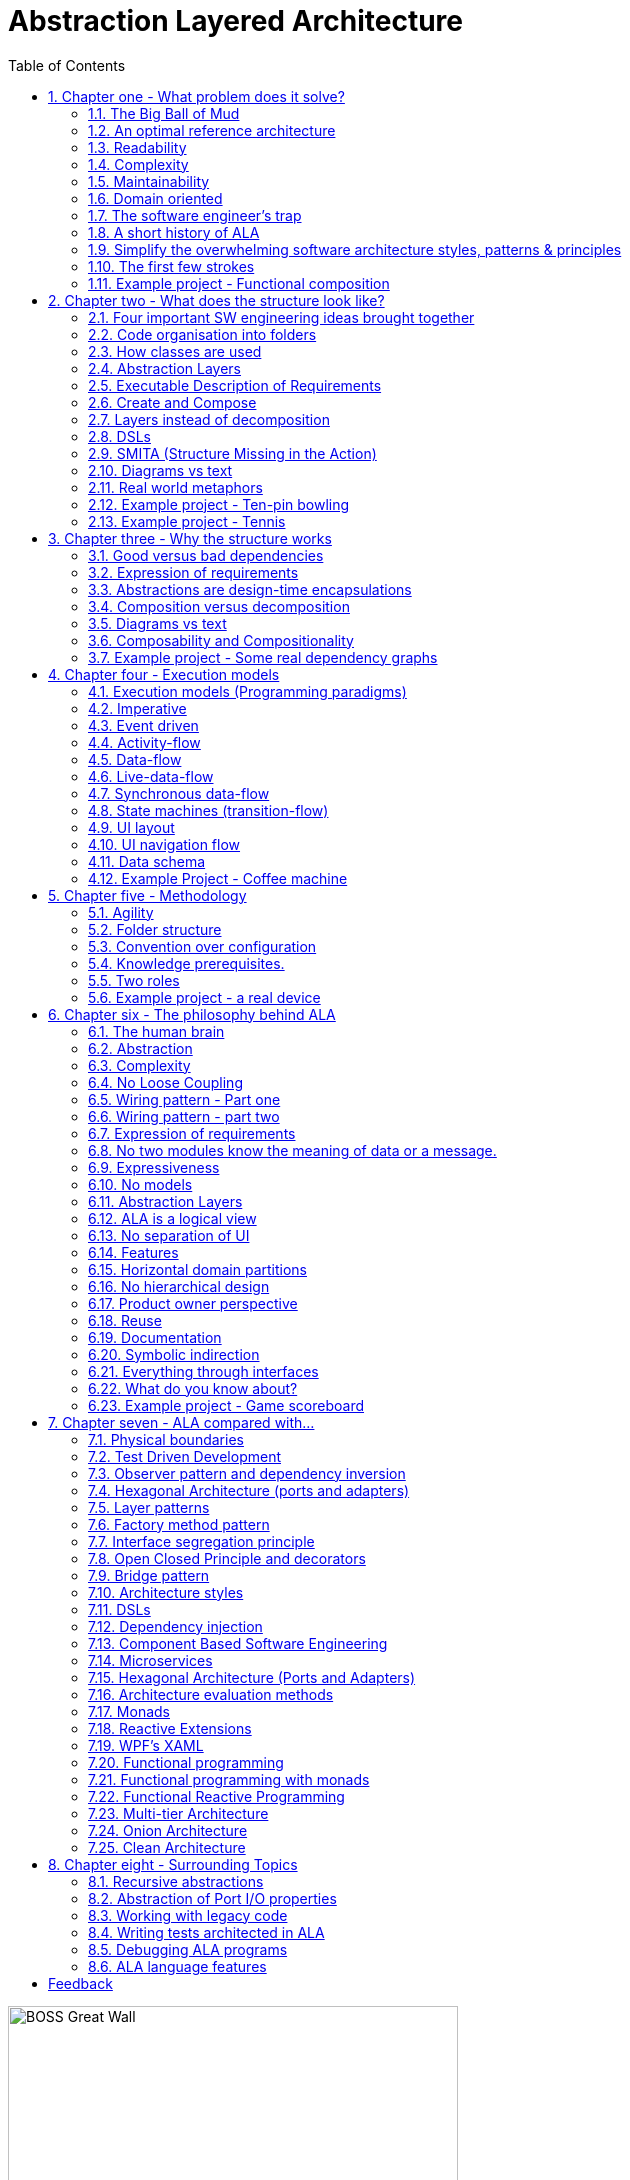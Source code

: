 = Abstraction Layered Architecture
:doctype: article
:encoding: utf-8
:lang: en
:toc: left
:sectnums:
:imagesdir: images
:source-highlighter: highlightjs
:highlightjs-theme: Docco

[.float-group]
--
image::BOSS_Great_Wall.jpg[,450, title="In software, we have no view of the large scale structure", float="right"]

*Engineering the large scale structure of code*
--

// blame J R Spray

John R Spray

Last update: 2020-02-07

I would like to acknowledge the help of Roopak Sinha at AUT (Auckland University of Technology) in the writing of the paper for ECSA 2018 including his academic perspective. 

// for web site

link:Abstraction_Layered_Architecture_Paper_ECSA_2018.pdf[ALA Paper presented at ECSA 2018]

// for pdf

// https://AbstractionLayeredArchitecture.com/Abstraction_Layered_Architecture_Paper_ECSA_2018.pdf[ALA Paper presented at ECSA 2018]

*Organisation of this site:*

** Chapter One, "What problem does ALA solve" explains the current major problems in software engineering that ALA solves.

** Chapter Two, "What does the structure look like?" gives several different perspectives on what the ALA structure looks like.

** Chapter Three, "Why the structure works" explains why this structure solves the problems outlined in chapter one.

** Chapter Four, "Execution models", explains the different ways to make the CPU execute the right code at the right time when the organisation of the code that emerges from ALA is completely independent of the execution flow.

** Chapter Five, "Methodology", describes ALA in terms of where it fits into Agile software development. 

** Chapter Six, "The philosophy behind ALA", gives the theory of why ALA works from the perspective of complex systems and how our brains work.

** Chapter Seven, "ALA compared with...", compares ALA with existing architectural styles and patterns, both similarities and differences. Choose the one you are most familiar with to see how ALA uses it, changes it slightly, and adds to it. 

Each chapter ends with an example project. These projects ground the architecture in real code. Unlike most pedagogical sized examples, these examples are progressively non-trivial. Yet because of ALA's power, they remain small and easily readable.      



== Chapter one - What problem does it solve?



=== The Big Ball of Mud

ALA is an in-the-large strategy to structure code. It tells you how to organise your code so it doesn't degenerate, little by little, into sphagetti code, or what Brian Foote and Joseph Yoder describe as a "big ball of mud" during its life cycle. 

Existing architectural patterns, styles, or principles such as Layers, Decomposition, DSLs, Components, Models, Event-Driven, MVC, Inversion of Control, Functional Programming, Object Oriented Design) are insufficient by themselves. What is needed is a big organisational strategy. That strategy makes it clear where, how and why to use all these other styles. 

=== An optimal reference architecture

ALA is a reference architecture. It is independent of any specific domain, so it is a general reference architecture. The reference architecture is 'optimal' for certain non-functional requirements. By optimal, I mean that it makes these qualities as good as they can be.

** Readability
** Complexity
** Maintainability
** Testability

If other non-functional requirements are also important, ALA provides a good starting point. Even if the ALA structure must be compromised for other qualities, it is still better to start with these quality attributes optimised and deviate from them as necessary. As it happens, the maintainability resulting from ALA frequently makes other quality attributes easy to achieve as well. For example, in an ALA application it is often easy to make local performance optimizations in the interfaces that don't affect the application code. Or, you can port an application without changing the application code.  


=== Readability 


[.float-group]
-- 
image::close_up_code.jpg[,400, title="Code quickly becomes a big ball of mud", float="right"]

ALA code is readable, not because of style, convention, comments or documentation, but because any one piece of code appears to you as a separate little program. 
--



=== Complexity

There is a meme in the software industry that says that the complexity of software must be some function of its size. This need not be so. With proper use of abstraction it is possible to have complexity that is constant regardless of program size. ALA makes use of this.

anchor:ComplexityGraph1[]

[chart,line,file="complexity_curve.png", opt="title=Complexity,x-label=KLOC,legend=right"]
--
//Big ball of mud
1,	10
2,	20
5,	50
10,	100
20,	200
50,	500

//Loosely coupled
1,	10
2,	14
5,	22
10,	32
20,	45
50,	71
100,100
200,141
500,224
1000,316

//ALA
1,	10
2,	11
5,	12
10,	13
20,	13
50,	15
100,16
200,17
500,19
1000,20

//Code writer's brain limit
1,	100
2,	100
5,	100
10,	100
20,	100
50,	100
100,100
200,100
500,100
1000,100

//Code reader's brain limit
1,	50
2,	50
5,	50
10,	50
20,	50
50,	50
100,50
200,50
500,50
1000,50
--

This is a qualitative graph comparing the complexity of an ALA application with that of a big ball of mud and an average loosely coupled application. This is further explained later <<ComplexityGraph2,here>>.


=== Maintainability

The maintainability effort over time should qualitatively follow the green curve in the graph below because as software artefacts are written, their reuse should reduce the effort required for other user stories. Product owners seem to have an innate sense that we manage to organise our code such that this happens. That is why they get so frustrated when things seem to take longer and longer over time, and they often ask us "haven't we done this before". In practice, too often we follow the red curve. Maintenance eventually gets so difficult that we want to throw it away and start again. We reason we can do better. My experience is that we don't do better when we rewrite. We just create another mess. It is just a psychological bias on the part of the developer caused by a combination of a) the Dunning Kruger effect and b) the fact that it is easier to read our own recently written code than someone else's.

If we apply all the well known styles and principles, the best we seem to be able to manage is the orange curve, which still has maintenance effort continuously increasing with an exponential factor.

However, whenever we have done an experimental re-write using ALA, it comes out spectacularly better.



[chart,line,file="effort_curve.png", opt="title=Effort per user-story,x-label=months"]
--
//Big ball of mud
1,	5
2,	5
3,	6
4,	6
5,	7
6,	8
7,	9
8,	10
9,	12
10,	13
11,	15
12,	17
13,	19
14,	21
15,	24
16,	28
17,	32
18,	37
19,	43

//Cocomo
1,	16
2,	17
3,	17
4,	18
5,	18
6,	19
7,	19
8,	19
9,	19
10,	20
11,	20
12,	20
13,	20
14,	20
15,	20
16,	20
17,	21
18,	21
19,	21
20,	21
21,	21
22,	21
23,	21
24,	21

//ALA
1,	30
2,	21
3,	17
4,	15
5,	13
6,	11
7,	10
8,	9
9,	8
10,	8
11,	7
12,	7
13,	6
14,	6
15,	5
16,	5
17,	4
18,	4
19,	3
20,	3
21,	3
22,	2
23,	2
24,	2
--

ALA is based on the theoretical architectural constraints needed to follow the green curve. 


=== Domain oriented

As has been found useful in other methodologies such as Domain Specific Languages, Domain Driven Design, Model Driven Software Development and Language Oriented Programming, ALA provides a way to be 'domain oriented'. 

But unlike most of the other domain oriented methodologies, ALA provides a way to be domain oriented with ordinary code, and with the same development envorinment. It is just a way to organise ordinary code to be domain oriented.

=== The software engineer's trap

Typical bright young engineers come out of university knowing C++ or Java (or other C*, low-level, imperative, language that mimics the silicon), and are confident that, because the language is Turing-complete, if they string together enough statements, they can accomplish anything. At first they can. Agile methods only require them to deliver an increment of functionality. There hardly seems a need for a software architect to be involved. And besides, we are told that any design can emerge through incremental refactoring.

image::Cynefin.jpg[,500, title="Code can quickly get complex", float="left"]

As the program gets larger, things are getting a little more complicated, but the young developer's brain is still up to the task, not realizing he has already surpassed anyone else's ability to read the code. He is still able to get more and more features working. One day the code suddenly 'transitions'. It transitions from the complicated quadrant into the complex quadrant. And now it is trapped there. It is too complex for the in-the-large refactoring that would be required to make it transition back. This pattern happens over and over again in almost all software.

The incremental effort to maintain starts to eat away and eventually exceed the incremental increase in value. This now negative return causes the codebase itself to eventually lose value, until it is no longer an asset to the business. 

When a new bright young engineer who knows C* arrives, he looks at the legacy codebase and is convinced that he can do better. And the cycle repeats. This is the CRAP cycle (Create, Repair, Abandon, rePlace). ALA is the only method I know that can prevent the CRAP cycle.

=== A short history of ALA

From early on in my career, I experienced the CRAP cycle many times. Each time I wanted to find a way to not fall into it. I would research and use all the architectural styles and principles I could find. I would come across things like 'loose coupling', and I remember asking myself, yes but how does one accomplish that?, and still fail.

I started searching for a pre-worked, generally applicable, 'template architecture' that would tell me what the organisation of the code should look like for any program. I searched for such a thing many times and never found one. Some would say that this is because the highest level structure depends on project specific requirements.

Forty years worth of mistakes later, I finally have that template meta structure that all programs should have. The turning point was when I noticed two (accidental) successes in parts of two projects. These successes were only noticed years later, 15 years in one case and 5 years in the other. They had each undergone considerable maintenance during that time. But their simplicity had never degraded and their maintenance had always been straightforward. It was like being at a rubbish dump and noticing two pieces of metal that had never rusted. "That's weird", you think to yourself. "What is going on here?"

One of them had the same functionality as another piece of software that I had written years earlier. That software was the worst I had ever written. It was truly a big ball of mud, and maintenance had become completely impossible, causing the whole product to be abandoned. So it wasn't what the software did that made the difference between good and bad. It was how it was done.

Analysing the common properties of those two code bases, gave clues that eventually resulted in a theoretical understanding of how to deal with complex systems. This meta-structure is what I now call Abstraction Layered Architecture.

Subsequently, I ran some experiments to see if the maintainability and non-complexity could be predictably reproduced. These experiments, which have worked spectacularly well so far, are discussed as a project at the end of every chapter.


=== Simplify the overwhelming software architecture styles, patterns & principles

Currently the problem of structuring software code to meet quality attributes involves mastering an overwhelming number of software engineering topics:  

* Complexity, Understandability, Readability, Maintainability, Modifiability, Testability, Extensibility, Dependability, Performance, Availability, Scalability, Portability, Security, usability, Fault-tolerance
* Views, Styles, Patterns, Tactics, Models, UML, ADL's, ADD, SAAM, ATAM, 4+1, Decomposition
* CBD/CBSE, C&C, Pipes & Filters, n-tier, Client/Server, Plug-in, Microservices, Monolithic, Contracts, Message Bus
* Modules, Components, Layers, Classes, Objects, Abstraction, Granularity 
* Information hiding, Separation of Concerns, Loose Coupling & High Cohesion 
* Semantic coupling, Syntax coupling, Temporal coupling, existence coupling, Dependencies, Interactions, Collaboration
* Interfaces, Polymorphism, Encapsulation
* Execution models, Event-Driven, Multithreaded, Mainloop, Data-driven, Concurrency, Reactor pattern, Race condition, Deadlock, Priority Inversion, Reactive 
* Principles: SRP, OCP, LSP, ISP, DIP; MVC, MVP, etc 
* Design Patterns: Layers, Whole-Part, Observer, Strategy, Factory method, Wrapper, Composite, Decorator, Dependency Injection, Callbacks, Chain of Responsibility, etc
* Expressiveness, Fluency, DDD, Coding guidelines, Comments, Documentation 
* Programming Paradigms, Imperative, Declarative, OO, Activity-flow, Work-flow, Data-flow, Function blocks, Synchronous, State machine, GUI layout, Navigation-flow, Data Schema, Functional, Immutable objects, FRP, RX, Monads, AOP, Polyglot-Programming Paradigms
* Messaging: Push, Pull, Synchronous, Asynchronous, Shared memory, Signals & Slots
* Memory management, Heap, Persistence, Databases, ORMs
* Up-front design, Agile, Use cases, User stories, TDD, BDD, MDSD

Mastering all these topics takes time. Even if you can, juggling them all and being able to use the right ones at the right time is extremely taxing on any developer. Add to that the mastering of technologies and tools, keeping to agile sprints deadlines, and commitment to your team and management, it is an almost impossible task. 'Working code' tends to be what the team is judged on, especially by project managers or product owners who have no direct interest in architecture or even the Definition of Done. They don't want to know about the rather negative sounding term, "technical debt".

ALA works by pre-solving most of these software engineering topics into a single 'meta-style' This meta-style provides a simple set of architectural constraints. 

Being a pre-worked recipe of the aforementioned list of styles and patterns, ALA contains no truly novel ideas. Some ingredients are accentuated in importance more than you might expect (such as abstraction). Some are relatively neutral. Some are putposefully left out. The biggest surprise for me during the conception process of ALA was that some well-established software engineering memes seemed to be in conflict. Eventually I concluded that they were in-fact plain wrong. We will discuss these in detail one at a time in subsequent chapters. But to wet your appetite here is one meme that ALA throws out: the UML class diagram. Read on to find out why.  

Like any good recipe, the ingredients work together to form a whole that is greater than the sum of parts. The resulting code quality is significantly ahead of what the individual memes do. It continues to surprise me just how effective it is. 

=== The first few strokes

As a software engineer contemplating a new project, I have often asked myself "Where do I start?" This also happens with legacy code, when contemplating the direction that refactorings should take. "If this software were structured optimally well, what would it look like?"

Christopher Alexander, the creator of the idea of design patterns in building architecture, said, "As any designer will tell you, it is the first steps in a design process which count for the most. The first few strokes which create the form, carry within them the destiny of the rest". This has been my experience too.

In Agile, where architecture is meant to emerge, this wisdom has been lost. ALA restores that wisdom to software development, and gives the software architect the exact process to follow for that little piece of up-front design. No more than one sprint is required to do this architectural work, regardless of the size of the project.

Furthermore, once this architectural work is done, the Agile process works significantly better thereafter. Furthermore, my experience over several projects so far is that the initial architecture does not need to change as the development proceeds. 


=== Example project - Functional composition

In this example, we use 'functional composition' because it is a programming paradigm we all already know. However, keep in mind that simple functional composition (without monads) is not a suitable programming paradigm for the most part of a typical programs. It suits when a problem requires dedicated CPU to process a job as fast as it can in computer time, the sequence is known ahead of time (proactive not reactive), nothing else needs doing while this is happening, and it doesn't have to wait for anything while it is being done. Nevertheless, this can be a solution for small programs.

Applying ALA to functional composition means three things:

*  Every function is an abstraction.

For our purpose here, an abstraction means that our brain can easily learn (by reading the function name or a comment) and retain what a function essentially does. It means that when other programmers are reading your code where a function is called, they don't have to 'follow the indirection' - they can stay with the code unit they are in and read it like any other line of code. It means a single responsibility. It means it knows nothing about the content of any other abstractions. It means reuseable, and it means stable. The name of the function should not be generic ProcessData, or CalculateResult. It should not be the name of the event that caused it to be executed like PulseComplete.

* Functions go in a small number of discrete abstraction levels.

This implies that function call depth is at most three (not counting library functions at a 4th level).

The first level function contains all knowledge about the application requirements. No implementation here, just describe the requirements in terms of other functions.

The second level is functions that contain knowledge about the domain. It has all the abstractions needed to make it possible for the first level to describe the requirements. No function at this level knows anything about the specific application. An example would be calculate mortgage repayments, or filter data.

The third level functions are at an even greater level of abstraction, things that would be potentially reusable in many domains. It should have the abstraction level of the types of programming problems being solved. Examples might be communications, persistence, logging. None of these functions can have any knowledge of the specific application, nor the domain. So the persistence functions are not persistence of specific domain objects. With configuration, they would know how to persist anything.  

A function that doesn't clearly belong at one of these abstraction levels should be split in two. Specific application knowledge generally becomes configuration parameters in the higher layer of a more abstract function in the lower layer.

For completeness, a 4th level would be your programming language library. No where in these levels is the underlying hardware, nor data. Later we will see where they go, but for now forget all preconceived notions of layers such as UI, business logic and Database. In ALA, these are incorrect.  

* The first layer just describes the requirements.

The top layer describes requirements and that's all it does (like a DSL). It composes functions from the lower layers, and configures them for a specific purpose according to the requirements. 

Let's look at some bad code that breaks each of these constraints and then the corresponding code that fixes them. 

==== Bad code

.main.c
[source,C]
 void main()
 {
    while (1)
    {
        GetTemperatures(temperatures); // gets 100 temperatues <1><2>
        temperatures = ProcessTemperatures(temperatures); <1><2>
        Display(temperature);
    }
 }

.process.c
[source,C]
 // do everything needed to process an adc reading
 float ProcessTemperatures(temperatures)  <4><5>
 {
    for (i = 0; i<100; i++) {  <3>
        temperature = (temperatures + 4) * 8.3;  <3>
        rv = Smooth(temperature);  <6><7>
    }
    return rv;
 }

.smooth.c
[source,C]
 // smooth the reading before displaying
 float SmoothTemperature(temperature) <4>
 {
    static filtered = 0;
    filtered = filtered*9/10 + temperature/10; <3>
    return filtered;
 }


<1> function name is specific to this application, destroying it as a potential abstraction
<2> functions are collaborating to implement the 100 samples at a time requirement
<3> details from requirements appearing inside functions (all the constants), destroying potential abstractions
<4> function name doesn't describe an abstraction
<5> function has three responsibilities, process 100 samples at a time, convert to Celsius, and Filtering
<6> function composition in wrong level (only the application knows this needs doing
<7> function composition too deep (function composition should be shallow)
<8> Temporal problems - if adc readings take 1 ms, main loop time is 100 ms


==== Better code




.application.c
[source,C]
 void main() <1>
 {
    while (1)
    { 
        adc = GetAdcReading(port=21);  <2>
        temperatureInCelcius = OffsetAndScale(adc, offset=4, slope=8.3); <5>
        smoothedTemperature = Filter(temperatureInCelcius, 10); <6>
        if (SampleEvery(100)) <4>
        {
            Display(smoothedTemperature)
        );
    }
 }



.offsetandscale.c - (domain abstraction)
[source,C]
 // offset and scale a value
 void OffsetAndScale(data, offset, scale) <3>
 {
    return (data + offset) * scale;
 }



.filter.c - (domain abstraction)
[source,C] 
 // IIR 1st order filter, higher filterstrength is lower cutoff frequency 
 float Filter(int input, int filterStrength)  <3>
 {
    static float filtered = 0.0; <7>
    filtered = (filtered * (filterStrength-1) + input) / filterStrength
    return filtered;
 }



.sample.c - (domain abstraction)
[source,C] 
 // Returns true every n times it is called
 bool SampleEvery(int n)  <3>
 {
    static counter = 0; <7>
    counter++;
    if (counter>=n)
    {
       counter = 0;
       rv = true;
    }
    else
    {
       rv =  false;
    }
    return rv;
 }





The code is now arranged clearly into two abstraction layers, the application layer and the domain abstractions layer. Other domain abstractions used by the application are not shown: the ADC, and the Display.

<1> The application is readable in isolation (once you know what the abstraction it is composed of do) without having to go and read code inside any of the abstractions.
<2> The application describes the requirements, all of the requirements, and does nothing else. It delegates all the actual work to domain abstractions. Only the application knows it is a thermometer. The application knows nothing of how the abstractions work, only what they do.
<3> None of the abstractions know anything about each other or anything about the application. They don't know they are being used to make a thermometer. They are readable in isolation.
<4> The application knows the thermometer requirement detail of how many ADC readings are needed for each temperature display update.
<5> Application knows the thermometer specific conversion factors from ADC to Celsius but not how to do offsetting or scaling.
<6> Application knows the configuration of the filtering it needs to be a smooth thermometer but not how to do filtering.
<7> The emphasis is on 'abstraction' not on 'zero side effects'. Filter and SampleEvery are good abstractions despite having a side effect.
<8> Temporal problems are mitigated somewhat - the main loop now goes much faster. (But the main loop period still includes the ADC conversion time and Display output time. To fix that we will need to compose with monads or objects generally.)

These are more properties of the abstraction layered version:

* The application can easily be rewired to do things like the following examples:
** swap the order of processing of the scaling and the filtering
** insert a new data processing operation between say the scaling and the filter
** add a logging output destination at a higher data rate
** switch to a different type of ADC or display
** add adapters or wrappers for using 3rd party components

* If the requirements of the thermometer change, no domain abstractions would change - because, as abstractions, they don't know anything specific about thermometers.  

* In this 'functional composition', at run-time, data comes up into the application code layer and back down into the domain abstractions layer at each step. That's why the application has some local variables to identify the data at various points during the processing. In most other programming paradigms we will use, the data will not come up to the application layer at run-time. Instead, it will go directly between the instances of the domain abstractions. The application will then only wire together instances.


==== Composing with monads

Remember that while we have composed with functions in this example, it is not generally a useful programming paradigm or execution model. We have composed with imperative functions here because they are a familiar programming paradigm that we all learnt immediately we started programming. But we won't get far doing composition with functions. The problem is that functional composition forces the execution flow to follow exactly the composition flow. This only suits a narrow range of problems. Usually we will need to use composition in other programming paradigms (execution models) that separate execution flow from composition flow. 

For example, the most common programming paradigm we will use is Data-flow. When we compose domain abstractions together, we mean that at run-time data will pass between adjacently wired instances. A common Data-flow paradigm is monads. We wont learn further about monads, except to say that this is what the Thermometer example might look like using them. 

.application.c
[source,C]
....
 void main()
 {
    program = new ADC()
    .OffsetAndScale(adc, offset=4, slope=8.3)
    .Filter(10)
    .SampleEvery(100)
    .Display();
    
    program.Run();
 }
....

Notice how the while loop we had before is gone. The code now just describes the flow of data. How it actually executes has be abstracted away and is handled separately. 

==== Composing with plain old objects

Here is how you may write the program using plain objects. The wireIn method allows us to compose with objects:

.application.c
[source,C]
....
 void main()
 {
    program = new ADC()
       .wireIn(new OffsetAndScale(adc, offset=4, slope=8.3))
       .wireIn(newFilter(10))
       .wireIn(new SampleEvery(100))
       .wireIn(new Display());
    program.Run();
 }
....

Monads are a way of composing data-flows. It's generally one flow of data in one direction. But in ALA, when we compose, each connection may carry multiple flows, or in both directions. Or it may represent something else entirely. So while composing with functions, or composing with monads can be compliant with ALA, we want the power of composition in a much more general way.

To illustrate this lets put some UI on our thermometer:

image::ThermometerDiagram.png[,500, title="Thermometer application complete with UI"]

We have added a little bit of UI to show that we are composing with more than just data-flow. We are specifying the UI objects as well. For UI objects, the lines don't mean data-flow, they mean 'display inside'. So now different lines have different meanings. Here is how that diagram is represented as text. 

.application.c
[source,C]
....
 void main()
 {
    program = new ADC()
       .wireIn(new OffsetAndScale(adc, offset=4, slope=8.3))
       .wireIn(newFilter(10))
       .wireIn(new SampleEvery(100))
       .wireIn(temperature = new FloatField());
    
    mainwindow = new Window()
       .wireTo(new Label("Temperture:"))
       .wireTo(temperature);
    
    mainwindow.Run();
 }
....

There are two programming paradigms here - the meaning of the wiring is data-flow in some parts, and UI layout in other parts. This is all done in the one cohesive piece of code that represents the thermometer application.


The examples to follow will use a range of different programming paradigms and consequently 'composition' will mean different things. Sometimes we will use custom programming paradigms - whatever allows us to describe those requirements in the best way.

// TBD why not use #defines?



== Chapter two - What does the structure look like?

In this section we just describe the anatomy of the ALA structure without trying to explain too much about why it looks that way. That will be covered in Chapter three.

We describe it in several different ways because we all have different experience or different prior knowledge on which we build comparative ideas. So we each need a different perspectives. This chapter has about 10 different perspectives, some concrete, some more abstract, some metaphores, and finally some code. Use the one that best explains the insight for you. 

=== Four important SW engineering ideas brought together

ALA is the bringing togther of four important software engineering ideas. All are absolutely essential: 

* Abstraction
* Composition
* Direct expression of requirements
* Polyglot Programming Paradigms (execution models)

Surprisingly, none of these four are particularly main-stream (relative to other memes in SW engineering). And I have never seen all four used together anywhere else, so that is what makes ALA unique. Using all four together is incredibly powerful. 

(Polyglot = 'uses multiple different')


=== Code organisation into folders


We start with a practical viewpoint of ALA - how it organises code into folders.

If you see an ALA application, you will find three folders called:

* Application
* DomainAbstractions
* ProgrammingParadigms

There should also be a readme file that points to this website (or equivalent documentation). In ALA, we are explicit about what knowledge is needed before a given piece of code can be understood (knowledge dependencies). To understand an ALA structured application, you need a basic understanding of ALA (from this chapter). So that's why there should be a readme file.  

Continuing with the idea of knowledge dependencies, the class in the Application folder will have knowledge dependencies on the classes in the DomainAbstractions folder. In other words, you need to know what the classes in the DomainAbstractions folder do in order to read the application code. Similarly the classes in the DomainAbstractons folder have knowledge dependencies on the interfaces in the ProgrammingParadigms folder. There are no dependencies between classes within a folder. 

In the Application folder, you will usually find a diagram. This diagram describes the requirements. The diagram is 'complete' in that it describes all details of the requirements - it is not just an overview. The diagram is itself 'executable'. ALA is just a way of writing requirements that are executable.

It should be quite easy to read the diagram as it only describes the requirements and does not involve itself with implementation. The boxes are instances of the DomainAbstractions (objects). The lines make a specific composition of instances. 

There should be a code file that exactly represents the diagram. It is generated from the diagram. So the diagram is the source. However, looking at this code file may clarify how the diagram is represented in code.

Every box in the diagram is an instance of one of the classes in the DomainAbstractions folder. These classes are called abstractions rather than modules or components because they have zero knowledge of each other and zero knowledge about the specific application. Their abstraction level is more general than the application, and so they are reusable within a domain. For now a domain can just mean your company. 

The lines in the diagram represent connections using one of the interfaces from the ProgrammingParadigms folder. There is usually more than one interface, but no more than a few. Each represents a 'programming paradigm' such as event flow, data flow, a UI composition, or a schema relationship. The abstraction level of the ProgrammingParadigms folder is more general again than the DomainAbstractions - each paradigm should be useful for a type of computing problem in many different domains. This is the 'abstract interactions' pattern.

This small set of interfaces allows instances of domain abstractions to be wired together in an infinite variety of ways - the property of composability.


=== How classes are used

this is another practical viewpoint, this time on how classes are used in ALA programs.

In ALA, a class's public interface (it's public methods and properties) are only used to instantiate and configure the class. It is not used for anything the class actually does. The public interface is 'owned' by the class so is specific to the configuration of that class. The public interface is only used from a class in a layer above. Only that layer knows what should be instantiated, how it should be configured, and how the instantiated objects are composed together to make a system.

All other operations are done through interfaces. Class don't 'own' these  interfaces - they are not specific to any one class. They are not about what any one class does, or needs. They are more general so that typically many different classes will implement/accept them. Objects of different classes can then be connected together using these more general interfaces in a variety of ways. The implication is that classes do not have association relationships. The lines that you would normally see dominating most UML class diagrams are completely absent if you drew a class diagram of an ALA application. 

ALA doesn't need or use inheritance either. So the only relationship between classes is composition. If you drew a class diagram in ALA, you wouldn't draw lines for composition. This is because you are composing abstractions. You wouldn't draw a line to a square-root function every time you used it. It's the same thing when using any abstraction. So it turns out that if you did try to draw a class diagram in ALA, it would have no lines at all. So there's no point.

Any given class will typically implement/accept more than one of the generic interfaces. For the data-flow interfaces at least, think of them as I/O ports. This is the interface segregation principle, except that we do not refer to the other objects as clients. Only the class in the layer above (that uses the public interface) has the status of a client. The objects to which an object is wired are peers.

=== Abstraction Layers

In contrast to the previous two sections that talk about the use of folders and classes, this section gives the most abstract perspective we will use. I introduce it now because it is the one that gives ALA its name.

This figure shows the abstraction layers:

image::Layers.png[Layers diagram, title="The four ALA layers", width=75%]

The first problem in understanding abstraction layers is understanding what abstraction means. Unfortunately the software industry has misused the word to the point where we get things upside down. This comes about because it sees hardware or alternatively the database at the bottom, and since hardware and databases are 'concrete', we argue are the least abstract. And so we build things on top of those that supposedly get more abstract. Whatever is at the very top, we argue, being the farthest away from the concrete silicon, must be the most abstract.

This thinking is completely wrong. We will look in depth at what 'abstract' means in a later section, but for now, just suspend everything you think you know about abstraction. In ALA we will say that 'more abstract' means 'more ubiquitous', 'more reusable' and 'more stable'. The application, at the top, is the least abstract. Also suspend everything you think you know about layers. In ALA, the hardware is never at the bottom. And neither is the database. Your programming language is.

Because this perspective probably doesn't really connect with anything you already do, we will just list three key takeaway points from this section. These will become clearer later. In ALA:

. The only dependencies you are allowed are on abstractions (shown as green arrows on the figure) and referred to as 'knowledge dependencies' or 'design-time dependencies' (as opposed to run-time dependencies).

. The first three abstraction layers are Application, Domain Abstractions, and Programming Paradigms.

. The layers get more abstract as you go down, and therefore more ubiquitous, more reusable, and more stable.


=== Executable Description of Requirements

If I had just two minutes to explain what ALA is, this is the perspective I would use: 

This perspective puts the focus on your input information - the requirements. ALA is a methodology that finds a way to directly describe requirements. It describes all the details in the requirements. Instead of having two artefacts, one for requirements capture and one for software source, ALA combines them as a single document and a single source of truth. BDD (Behavioural Driven Design) does something similar, but only achieves it for requirements and their tests. ALA goes one step further and makes the expressed requirements also the solution.

The description of the requirements itself has no implementation details. It just describes all details of requirements. The amount of code that describes requirements is typically about 2% of the entire application. When requirements change, you only need to change this 2%.

The description of the requirements is executable. Even though the description has no implementation details, it still executes directly. The expressed requirements is also the application.


===== No Separate Architecture

The executable description of requirements in the top layer is also the architecture or the design. (I do not make a distinction between architecture and design.) There is no separate artefact or documentation of the architecture, no model, no "high level" design. The same artefact that describes the requirements and is executable is also the application's architecture. One source of truth for everything.


=== Create and Compose

If I had ten minutes to explain what ALA is, this is the perspective I would use.

A common cliché for tackling complexity is "divide and conquer". Now here is a surprise. In ALA we do not divide and conquer. Instead we use a different cliché, "Create and Compose"   

Here are a few examples of composing:

* When we write code in a general purpose programming language, we are composing with statements. Statements are low level (fine grained) elements and only support a single programming paradigm, which we could describe as 'imperative', but by composing instances of them in different ways we can create something. The structure is linear or a tree.

* In functional programming, we are composing with functions, so the elements are higher level things that you create. But the programming paradigm is still imperative. The structure is linear or a tree.

* When programming with monads, we are composing with amplified data types. These are usually low-level elements. But the programming paradigm has changed from imperative to data-flow. The structure is usually linear. (You don't need to understand or use Monads to use ALA. however,   
<<Monads,See my method to understand Monads in Chapter Six>>

* When programming using the UML class diagram, we are composing high-level classes. The programming paradigm is associations. The syntax is graphical. The structure is a network.

////
footnote:[See my method to learn monads in Chapter Six]. 
////

* When programming with XAML, we are composing with fundamental UI elements. The programming paradigm is UI layout.


Let's list the different properties present in these composition methods:

* low-level/high-level - A fixed set of fundamental elements versus elements that you can create.
* Programming paradigm: The meaning of a composition relationship is fixed in each case. It can be Imperative, Data-flow, UI layout etc. 
* Linear/Tree/Network: The structure built by the composition relationships can be linear, a tree structure or a general network. 
* Syntax: The syntax for the composition relationship can be using spaces, dots or boxes and lines and we can use various types of bracketing or indenting for the text form of tree structures.

In ALA, we are setting up the top layer so we can do composition that

* Composes high-level elements that you create.
* Allows use of many programming paradigms, and allows new ones that you can create.
* Uses the same syntax for all composition relationships.
* Allows linear, tree or network structures.

ALA can therefore be described as 'generalised create and compose'. 

Generally, compositions are 'instances of abstractions' 'connected' together in a specific way. This can be thought of as a graph. A graph is most easily imagined as a box and line drawing. In the common examples of composition that we mentioned above, sequential execution flow, monads, UI layout etc, the composition using text readily supports graphs that are linear or small tree structures. Arbitrary graph structures can usually be done by adding connections in a special way - by naming some of the nodes and then connecting by their identifier. However this method is somewhat inconvenient and unreadable in text form. ALA therefore can use diagrams to allow compositions to be arbitrary graphs. We are going to need that in any non-trivial application.

To support generalized composition, ALA dedicates the top layer to the composition itself, a layer below it for the abstractions from which instances can be composed, and a layer below that for the different types of composition paradigms. 
The middle layer is usually plain old classes and the bottom layer is usually plain old interfaces, although there are many other ways to do ALA. 


=== Layers instead of decomposition

In the previous section, we discussed how ALA uses 'Create and Compose' rather than 'Divide and Conquer'.

In this section, let's have a look at the other side of that coin and explore what is wrong with decomposition.

Consider this phrase, often found near definitions of software architecture.

[WARNING]
====
"[red]#*decomposition*# of a system into [red]#*elements*# and [red]#*_their_*# [red]#*relations*#".
====

Notice the word 'their', which I have italicised to emphasis that the relations are inferred to be between the said elements. It implies that the elements know something about each other. It implies they collaborate. This is a really bad meme. ALA is the antithesis of this meme.

Here is how to reword the meme for ALA:

[TIP]
====
"[green]#*abstractions*# and [green]#*composition*# of their [green]#*instances*#".
====

Strictly speaking the wording of the decomposition meme does not preclude this meaning, but it is at best misleading. This seemingly subtle shift causes a huge change in the structure, as described in the two contrasting diagrams below: 


==== ALA structure is not this

An architecture based on decomposition into elements and their relations looks something like this:

image::Slide8.jpg[Decomposition into elements and their relations, title="Decomposition into elements and their relations", align="center"]

The figure shows five modules (or components) and their relations (as interactions). Study almost any piece of software, and this is what you will find (even if it adheres to the so-called layering pattern).

The structure generally can be viewed as 'clumping'. Like galaxies, certain areas have higher cohesion, and so go inside boxes. Other areas are more loosely coupled, and so are represented by lines between the boxes. The difference between high cohesion and loose coupling is only quantitative.

Software health in this type of architecture is effectively management of the resulting coupling between the cohesive clumps. Allocate code to boxes in such a way as to minimize coupling. This coupling management has two conflicting forces. One is the need to have interactions to make the modules work as a system. The other is to minimize the interactions to keep the modules as loosely coupled as possible. As maintenance proceeds, the number of interactions inevitably increases, and the interfaces get fatter. The clumping is gradually eroded. Any so-called encapsulations become more or less transparent.

Various architectural styles are aimed at managing this conflict. Most notably:

* layering pattern
* MVC pattern
* Dependency rules
. Avoid circular dependencies.
. Avoid high fan-in and high fan-out on a single module.
. Avoid dependencies on unstable interfaces.

Note that none of this 'dependency management' actually avoids circular coupling. To some extent there will always be 'implicit coupling' in both directions between modules of a decomposed system. This is because the modules are the opposite of abstractions - specific 'parts' designed to interact and therefore collaborate. For example, a function of a decomposed system will tend to be written to do what its caller requires even if there is no explicit compile-time dependency on its caller. So circular coupling may be avoided at compile-time, but will still be present at design-time. That is why in the diagram above, couplings are drawn from the insides of each of the modules in both directions. This indicates that the code inside has some inherent design-time collaborative coupling. To the compiler or a dependency graphing tool, the lines may appear to be in one direction, and therefore 'layered', but it is not telling you the whole story of the coupling.


==== ALA structure looks like this

When you use abstractions instead of modules, the qualitative difference is that there are no interactions, no collaboration, no coupling between your abstractions at all:

image::Slide9.jpg[Abstractions do not interact, title="Abstraction do not interact", align="center"]

The word 'modules' has been changed to the word 'abstractions'. All the dependencies are gone. And with them all their problems, and all their management. The implicit coupling that we talked about earlier is also gone. It no longer has a 'clumping' structure. Loose coupling is replaced with zero coupling.

The obvious question now is how can the system work? Where do all the  interactions between elements that we had before go? The answer is they become normal code, completely contained inside one additional abstraction:

image::Slide10.jpg[Abstractions and composition of their instances, title="Abstractions and composition of their instances", align="center"]

Interactions or collaboration should never be implemented in your abstractions. That just destroys them as abstractions. They are implemented inside another new abstraction at a different, more specific, abstraction level. Being contained inside that new abstraction the interactions are not coupling. They are just a composition of instances. They are cohesively together in one place where they belong because they are the specific information about the specific application. That small amount of code has all the knowledge about the specific application. The abstractions no longer know about the specific application.  

ALA overturns the conventional meme about decomposition into elements and their relations. It is unnecessary to write software that way. The only relationship that remains is the 'use of an abstraction'. This is, of course, a dependency but it is a good dependency. We will discuss from the point of view of good and bad dependencies in a later section. For now, dependencies are good if we want more of them. The more of them the better. For example if you have a library function or class, say squareroot, the more it is used the better, because the more useful the library function must have been. This type of dependency, the 'use of an abstraction', is the only one you need to build a system.


[TIP]
====
Software engineering should [red]#*not*# be about [red]#*managing coupling*#.

It should be about [green]#*inventing abstractions*#. 
====



anchor:DSL1[]

=== DSLs

ALA's succinct expression of requirements in the top layer sounds similar to the way requirements might be represented in a DSL (Domain Specific Language). Under the broader definition of a DSL, ALA's domain abstractions layer is a DSL. But ALA is also different from a DSL. ALA, as its name suggests, is fundamentally about layering of abstractions. It layers them in a small number of layers, according to their abstraction level. When you do this, the top two layers emerge as the specific application and the domain. Therefore ALA happens to converge on the same solution as DSLs for these top two layers.

In coming to this same solution from a different direction it has a different emphasis than a DSL has. It does not pursue the idea of an external DSL (new syntax), nor even the syntactic elegance of DSLs. It doesn't move application development away from the developer as DSLs are often designed to do. You don't get a different language such as XAML that a UI specialist designer can learn. These things may still be desirable qualities and ALA does not preclude them, it is just not what ALA is about. ALA says that just getting the abstraction layering right is enough to deal with complexity and maintainability.

As a DSL, in ALA you usually just wire together plain old objects, or functions in a way that is confined by a grammar. The classes (the domain abstractions) and the 3rd layer interfaces collectively form the DSL. The grammar is defined by which classes use which interfaces. This sets the rules for composition.

By the way, ALA also emerges other already discovered architectural styles such as CBE (Component Based Engineering), and composability. These are discussed later.

=== SMITA (Structure Missing in the Action)

The problem in most large code bases is that the system structure, the in-the-large structure, is not explicit. It is distributed inside the modules themselves. If there is any collaboration between modules, it is implicitly hidden inside them. Finding this structure, even for a single user story can be time consuming. I have often spent a whole day doing that, doing countless all-files searches, just to change one line of code. Many developers I have spoken to can identify with this experience.

It can get a lot worse as the system gets larger. In a bizarre twist, the more loosely coupled you make the elements, the harder it gets to trace a user story through them (because of the indirections). Some people conclude that loose coupling and being able to trace through a user-story are naturally in conflict.

I call this situation SMITA (Structure Missing in the Action). This hidden structure is sometimes partially brought out as a model, a sort of high-level documentation of the internal structure. But such models are a secondary source of truth.

ALA completely eliminates this problem and this conflict. The structure is explicitly coded in one place, without any indirections. Yet the abstractions are zero-coupled. 


=== Diagrams vs text

// TBD - there are two sections called Diagrams vs Text

In ALA we will often use a diagram instead of text for the source code in the application (top) layer. 

Text is effective only when the relationships between instances of abstractions (words in the text) is a linear sequence or a relatively shallow tree (represented by indenting). If the relationships are an arbitrary graph or a deep tree, diagrams are far more effective. Becasue of this, part of what ALA is about is easily supporting programming with diagrams (sometimes called models, but I will avoid this ambiguous term). ALA diagrams show everything in an applciation, UI, event flow, dataflows, state machines, etc. 

If a diagram is used, it is the 'source'. A code form of the diagram is generated from it for execution.

We will delve into greater detail on why our brains work better with diagrams, and graphing tools to support diagrams in chapter three.

=== Real world metaphors

==== Atoms and molecules

Here are two atom abstractions:
image:oxygen.png[Oxygen atom, 200, title="Oxygen atom"]
image:hydrogen.png[Hydrogen atom, 200, title="Hydrogen atom"]

Instances can be composed to make a molecule:
image:water_molecule.jpg[Water molecule, 300, title="Water molecule"]


If water was implemented in the same way we typically write software, there would be no water molecule per se; the oxygen atom would be modified to instantiate hydrogen atoms and interact with them. Even if dependency injection is used to avoid the instantiating, it is still unlikely that a water abstraction would be invented to do that, and there would still be the problem of the oxygen module being modified to interact with hydrogen's specific interface. Either way, the oxygen module ends up with some implicit knowledge of hydrogen. And hydrogen probably ends up with some implicit knowledge of oxygen in providing what it needs. 

This implicit knowledge is represented by the following diagram. The relationship is shown coming from the inner parts of the modules to represent implicit knowledge of each other.

[plantuml,file="diagram-o-h.png"]
----
@startdot
digraph foo {
graph [rankdir=LR]
subgraph cluster_o { 
style="rounded"
margin="16"
Oxygen [style="setlinewidth(0)"]
}
subgraph cluster_h { 
style="rounded"
margin="16"
Hydrogen [style="setlinewidth(0)"]
}
edge [color=red]
Oxygen -> Hydrogen [dir="both", arrowhead="dot", arrowtail="dot"]
}
@enddot
----



While oxygen and hydrogen are modules, they are not abstractions because oxygen is implicitly tied to hydrogen and vice-versa. They can't be used as building blocks for any other molecules.

To keep oxygen as abstract as it is in the real world, an interface must be conceived that is even more abstract than oxygen or hydrogen. In the molecule world this is called a polar bond.

The corresponding software would look like this:


image::Slide15.jpg[, title="", align="center"]

The water molecule has a "uses instances of" relationship with the two atoms, and the atoms have a "uses instance of" relationship with the even more abstract polar bond. Polar bond is an example of what we call an 'abstract interaction'.

==== Lego

The second real world metaphor is Lego. Shown in the image below is the same three layers we had above for molecules, atoms and bonds.

image::Slide16.jpg[, title="", align="center"]

The domain abstractions are the various lego pieces, instances of which can be assembled together to make things. Lego pieces themselves have instances of an abstract interface, which is the stud and tube. There is a second abstract interface, the axle and hole. We also call the abstract interface the 'execution model' and here with the lego metaphor we start to see why it can be thought of in this way - when the model runs, stud and tube interface executes the holding of the model together and the axle and hole interface executes turning.

==== Electronic schematic

The third real world metaphor comes from electronics. The abstractions are electronic parts, instances of which can be composed as a schematic diagram:  

image::Slide17.jpg[, title="", align="center"]

In this domain, the abstract interfaces (execution models) are both digital signals and analog voltage levels.

==== A clock

The forth and final real world metaphor is a clock. In this diagram, we show the process of composition of abstractions to make a new abstraction. The process is a circle because instances of the new abstraction can themselves be used to make still more specific abstractions. Each time around the circle adds one layer to the abstraction layering.

image::Slide18.jpg[, title="", align="center"]

Lets go round the circle once. We start with abstract parts such as cog wheels and hands. Instances of these have abstract interfaces that allow them to interact at run-time, such as spinning on axles and meshing teeth. The next step is to instantiate some of these abstractions and configure them. For example, configure the size and number of teeth of the cog wheels. Next comes the composition step, where they are assembled. Finally we have a new abstraction, the clock. Instances of them can be used to compose other things such as a scheduling things during your day, but that is a whole different abstraction. 

There are many other instances of this pattern in the real world, and in nature. In fact almost everything is composed in this way.


=== Example project - Ten-pin bowling

The ten-pin bowling problem is a common coding kata. Usually the problem presented is just to return the total score, but in this example we will tackle the more complicated problem of keeping the score required for a real scorecard, which means we need to keep all the individual frame ball scores. We can afford to do this even for a pedagogical sized example because ALA can provide a simple enough solution.


[plantuml,file="bowling_scorecard2.png"]
----
@startditaa --no-separation --no-shadows
/-----+-----+-----+-----+-----+-----+-----+-----+-----+--------\
|   1 |   2 |   3 |   4 |   5 |   6 |   7 |   8 |   9 |    10  |
+--+--+--+--+--+--+--+--+--+--+--+--+--+--+--+--+--+--+--+--+--+
| 1| 4| 4| 5| 6| /| 5| /|  | X| -| 1| 7| /| 6| /|  | X| 2| /| 6|
+  +--+  +--+  +--+  +--+  +--+  +--+  +--+  +--+  +--+  +--+--+
|   5 |  14 |  29 |  49 |  60 |  61 |  77 |  97 | 117 |   133  |
\-----+-----+-----+-----+-----+-----+-----+-----+-----+--------/

                    A ten-pin bowling scorecard
@endditaa
----


The ALA method starts by "describing the requirements in terms of abstractions that you invent". When we start describing the requirements of ten-pin bowling, we immediately find that "a game consists of multiple frames", and a "frame consists of multiple balls". Let's invent an abstraction to express that. Let's call it a "Frame". Instances of Frame can be wired together by a "ConsistsOf" relationship. So let's invent an abstract interface to represent that, and call it 'IConsistsOf'.

Here is the diagram of what we have so far.

////
[plantuml,file="bowling.png"]
----
@startditaa --no-separation --no-shadows utf-8

 nFrames==10     score==10 || nBalls==2
   |              |
   v              v
+-----+        +-----+
|     |        |     |
|Frame|------->|Frame|
|     |        |     |    
+-----+        +-----+
@endditaa
----
////

[plantuml,file="diagram-bowling-1.png"]
----
@startdot
digraph foo {
graph [rankdir=LR]
subgraph cluster_C {
label="Ten-Pin Bowling"
style=rounded
#node [style=rounded]
node [shape=Mrecord]
game [label="Frame|\"game\"|nFrames==10"]
frame [label="Frame|\"frame\"|balls==2 \|\| pins==10"]
ball [label="SinglePlay|\"throw\""]
game -> frame -> ball [label = "IConsistsOf"]
}
}
@enddot
----

This is the first time we are using a diagram for an ALA application, so lets go through the conventions used.

The name in the top of the boxes is the abstraction name. The name just beneath that is the name of an instance of the abstraction. For the bowling application above, we are using two instances of the Frame abstraction, one called "game" and one called "frame". Below the abstraction name and instance name go any configuration information of the instance.

The Frame abstraction is configured with a lambda function to tell it when it is finished. The Frame abstraction works like this - when its last child is complete it will create a new one. It will stop doing that when the lambda expression is true. It will tell its parent it is complete when both the lambda expression is true and its last child Frame is complete. 

The end of the chain is terminated with a leaf abstraction that also implements the 'IConsistsof' interface called 'SinglePlay'. It represents the most indivisible play of a game, which in bowling is one throw. Its job is to record the number of pins downed. 

The concept in the Frame abstraction is that at run-time it will form a composite pattern. As each down-stream child frame completes, a Frame will copy it to start a new one. This will form a tree structure. The "game" instance will end up with 10 "frames", and each frame instance will end up with 1, 2 or 3 SinglePlays.

Note, in reference to the ALA layers, this diagram sits entirely in the top layer, the Application layer. The boxes are instances of abstractions that come from the second layer, the Domain Abstractions layer. The arrows are instances of the programming paradigm, 'InConsistsOf', which comes from the third layer, the ProgrammingParadigms layer.  

This diagram will score 10 frames of ten-pin bowling but does not yet handle strikes and spares. So let's do some 'maintenance' of our application. Because the application so far consists of simple abstractions, which are inherently stable, maintenance should be possible without changing these abstractions.

The way a ten-pin bowling scorecard works, bonuses are scored in a different way for the first 9 frames than for the last frame. In the first nine frames, the bonus ball scores come from following frames, and just appear added to the frame's total. They do no appear as explicit throws. In the last frame, they are shown as explicit throws on the scorecard. That is why there are up to 3 throws in that last frame. 

To handle the different last frame, we just need to modify the completion lambda expression to this. 

 frameNum<9 && (balls==2 || pins==10) // completion condition for frames 1..9
 || (balls==2 && pins<10 || balls==3) // completion condition for frame 10

To handle bonuses for the first 9 frames, we introduce a new abstraction. Let's call it Bonuses. Although we are inventing it first for the game of ten-pin bowling, it is important to think of it as a general purpose, potentially reusable abstraction.

What the Bonus abstraction does is, after its child frame completes, it continues adding plays to the score until its own lambda function returns true.

The completed ten-pin bowling scorer is this:


[plantuml,file="diagram-bowling-2.png"]
----
@startdot
digraph foo {
graph [rankdir=LR]
subgraph cluster_C {
label="Ten-Pin Bowling"
style=rounded
#node [style=rounded]
node [shape=Mrecord]
game [label="Frame|\"game\"|nFrames==10"]
bonus [label="Bonus||score\<10 \|\| plays==3"]
frame [label="Frame|\"frame\"|frameNum\<9 && (balls==2 \|\| pins==10)\n \|\|\ (balls==2 && pins\<10 \|\| balls==3)"]
ball [label="SinglePlay"]
game -> bonus -> frame -> ball
}
}
@enddot
----

Note that the "game" instance (the left box of the diagram) implements IConsistsOf. This is where the outside world interfaces to this scoring engine. During a game, the number of pins knocked down by each throw is sent to this IConsistsOf interface. To get the score out, we would call a GetScore method in this interface. 
The hard architectural work is done. We have invented abstractions to make it easy to express requirements. We have a diagram that describes the requirements. And the diagram is executable. All we have to do is put some implementation code inside those abstractions and the application will actually execute.  

First lets turn the diagram into equivalent code. At the moment, there are no automated tools for converting such diagrams to code. But it is a simple matter to do it manually. We get the code below:

....
private IConsistsOf game = new Frame("game")
    .setIsFrameCompleteLambda((gameNumber, frames, score) => frames==10)
    .WireTo(new Bonus("bonus")
        .setIsBonusesCompleteLambda((plays, score) => score<10 || plays==3)
        .WireTo(new Frame("frame")
            .setIsFrameCompleteLambda((frameNumber, balls, pins) => frameNumber<9 && (balls==2 || pins[0]==10) || (balls==2 && pins[0]<10 || balls == 3))
            .WireTo(new SinglePlay("SinglePlay")
    )));
....

All we have done is use the 'new' keyword for every box in the diagram. We have made the constructor take the instance name as a string. (This name is not used except to identify instances during debugging.) We use a method called "WireTo" for every line in the diagram. More on that in a minute. And we pass any optional configuration into the instances using setter methods. The WireTo method and the configuration setter methods all return the 'this' pointer, which allows us to write this code in fluent style. If you are not familiar with fluent style it is just making methods return the this reference, or another object, so that you can chain together method calls using dot operators.

Not all ALA applications will be put together using the method in the previous paragraph, but I have found it a fairly good way to do it for most of them, so we will see this same method used for other example projects to come. 

So far, this has been a fairly top-down, waterfall-like approach. We have something that describes all the details of the requirements, but we haven't considered implementation at all. Past experience tells us this may lead us into dangerous territory. Will the devil be in the details? Will the design have to change once we start implementing the abstractions? The first few times I did this, I was unsure. I was not even sure it could actually be made to work. The reason it does work is because of the way we have handled details. Firstly all details from requirements are in the diagram. The diagram is not an overview of the structure. It is the actual application. All other details, implementation details, are inside abstractions, where they are hidden even at design-time. Being inside abstractions isolates them from affecting anything else. So, it should now be a simple matter of writing classes for those three abstractions and the whole thing will come to life. 
Implementing the three abstractions turns out to be straightforward.

First, design some methods for the IConsistOf interface that we think we will need to make the execution model work:

....
    public interface IConsistsOf
    {
        void Ball(int score);
        bool IsComplete();
        int GetScore();
        int GetnPlays();
        IConsistsOf GetCopy(int frameNumber);
        List<IConsistsOf> GetSubFrames();
    }
....

The first four methods are fairly obvious. The Ball method receives the score on a play. The Complete, GetScore and GetnPlays methods return the state of the sub-part of the game. The GetCopy method asks the object to return a copy of itself (prototype pattern). When a child frame completes, we will call this to get another one. The GetSubFrames method is there to allow getting the scores from all the individual parts of the game as required.

The SinglePlay and Bonus abstractions are very straightforward. 

So let's code the Frame abstraction.
Firstly, Frame both implements and accepts IConsistsOf. A field is needed to accept an IConsistsOf. The WireTo method will set this field: 

....
// Frame.cs
private IConsistsOf downstream;
....


Frame has one 'state' variable which is the list of subframes. This is the composite pattern we referred to earlier, and what ends up forming the tree.

....
// Frame.cs

private List<IConsistsOf> subFrames;
private readonly Func<int, int, int, bool> isFrameComplete;
private readonly int frameNumber = 0;
....

The second variable is the lambda expression that is a configuration passed to us by the application. It would be readonly (immutable) except that I wanted to use a setter method to pass it in, not the constructor, to indicate it is optional. 

The third variable is the frameNumber, also immutable. It allows frame objects to know which child they are to their parent - e.g. 1st frame, 2nd frame etc. This value is passed to the lambda expression in case it wants to use it. For example, the lambda expression for a bowling frame needs to know if it is the last frame.  

The methods of the IConsistsOf interface are now straightforward to write. Lets go over a few of them to get the idea. Here is the most complicated of them, the Ball method:

....
public void Ball(int player, int score)
{
    // 1. Check if our frame is complete, and do nothing
    // 2. See if our last subframe is complete, if so, start a new subframe
    // 3. Pass the ball score to all subframes

    if (IsComplete()) return;

    if (subFrames.Count==0 || subFrames.Last().IsComplete())
    {
        subFrames.Add(downstream.GetCopy(subFrames.Count)); 
    }

    foreach (IConsistsOf s in subFrames)
    {
        s.Ball(player, score);
    }
}
....

It looks to see if the last child frame has completed, and if so starts a new child frame. Then it just passes on the ball score to all the child objects. Any that have completed will ignore it.

The IsComplete method checks two things: 1) that the last child object is complete and 2) that the lambda expression says we are complete:

....
private bool IsComplete()
{
    if (subFrames.Count == 0) return false; // no plays yet
    return (subFrames.Last().IsComplete()) && 
        (isLambdaComplete == null ||
         isLambdaComplete(frameNumber, GetnPlays(), GetScore()));
}
....

....

....

GetScore simply gets the sum of the scores of all the child objects:


....
private int GetScore()
{
    return subFrames.Select(sf => sf.GetScore()).Sum();
}
....

The GetCopy method must make a copy of ourself. This is where the prototype pattern is used. This involves making a copy of our child as well. We will be given a new frameNumber by our parent.

....
IConsistsOf GetCopy(int frameNumber)
{
    var gf = new Frame(frameNumber);
    gf.objectName = this.objectName;
    gf.subFrames = new List<IConsistsOf>();
    gf.downstream = downstream.GetCopy(0);
    gf.isLambdaComplete = this.isLambdaComplete;
    return gf as IConsistsOf;
}
....

The few remaining methods of the IConsistOf interface are trivial. The implementation of IConsistsOf for the other two abstractions, SinglePlay and Bonuses, is similarly straightforward. Note that whereas Frame uses the composite pattern, Bonuses uses the decorator pattern. It implements and requires the IConsistsOf interface. The SinglePlay abstraction, being a leaf abstraction, only implements the IConsistsOf interface. 

One method we haven't discussed is the wireTo method that we used extensively in the application code to wire together instances of our domain abstractions. The wireTo method for Frame is shown below:  

....
public Frame WireTo(IConsistsOf c)
{
    downstream = c;
    return this;
}
....

This method does not need to be implemented in every domain abstraction. I use an extension method for WireTo. The WireTo extension method uses reflection to find the local variable to assign to.

The WireTo method will turn out to be useful in many ALA designs. Remember in ALA we "express requirements by composing instances of abstractions". If the 'instances' of 'abstractions' are implemented as 'objects' of 'classes', then we will use the wireTo method. If the 'instances' of 'abstractions' are 'invocations' of 'functions', as we did in the example project in Chapter One, we wont use WireTo obviously. In the coffeemaker example to come, 'instances' of 'abstractions' are 'references' to 'modules' because a given application would only have one of each abstraction.

The wireTo method returns 'this', which is what allows the fluent coding style used in the application code. The configuration setter methods also return the this reference so that they too can be used in the fluent style. 

Here is the full code for the Frame abstraction (with comments removed as we just explained everything above):

....
// Frame.c
using System;
using System.Collections.Generic;
using System.Linq;
using GameScoring.ProgrammingParadigms;
using System.Text;

namespace GameScoring.DomainAbstractions
{

    public class Frame : IConsistsOf
    {
        private Func<int, int, int[], bool> isLambdaComplete;
        private readonly int frameNumber = 0;
        private IConsistsOf downstream;
        private string objectName;
        private List<IConsistsOf> subFrames = new List<IConsistsOf>();


        public Frame(string name)  
        {
            objectName = name;
        }




        public Frame(int frameNumber)
        {
            this.frameNumber = frameNumber;
        }



        // Configuration setters follow. 

        public Frame setIsFrameCompleteLambda(Func<int, int, int[], bool> lambda)
        {
            isLambdaComplete = lambda;
            return this;
        }





        // Methods to implement the IConsistsOf interface follow


        public void Ball(int player, int score)
        {
            if (IsComplete()) return;

            if (subFrames.Count==0 || subFrames.Last().IsComplete())
            {
                subFrames.Add(downstream.GetCopy(subFrames.Count));
            }

            foreach (IConsistsOf s in subFrames)
            {
                s.Ball(player, score);
            }
        }




        public bool IsComplete()
        {
            if (subFrames.Count == 0) return false; 
            return (subFrames.Last().IsComplete()) && 
                (isLambdaComplete == null || 
                 isLambdaComplete(frameNumber, GetnPlays(), GetScore()));
        }




        public int GetnPlays()
        {
            return subFrames.Count();
        }




        public int[] GetScore()
        {
            return subFrames.Select(sf => sf.GetScore()).Sum();
        }



        List<IConsistsOf> IConsistsOf.GetSubFrames()
        {
            return subFrames;
        }




        IConsistsOf IConsistsOf.GetCopy(int frameNumber)
        {
            var gf = new Frame(frameNumber);
            gf.objectName = this.objectName;
            gf.subFrames = new List<IConsistsOf>();
            gf.downstream = downstream.GetCopy(0);
            gf.isLambdaComplete = this.isLambdaComplete;
            return gf as IConsistsOf;
        }

    }
}


....



The full source code for the bowling application can be viewed or downloaded from here: https://github.com/johnspray74/GameScoring[GameScoring code]


=== Example project - Tennis

Now let's modify the bowling application to score tennis. If the bowling game hadn't been implemented using ALA, you probably wouldn't contemplate doing this. But ALA excels for maintainability, and I want to show that off by changing Bowling to Tennis. The Frame and IConsistsOf abstractions look like they could be pretty handy for Tennis. A match consists of sets, which consists of games, which consists of SinglePlays.

We will need to make a small generalization to the Frame abstraction first. This will allow it to keep score for two players. We just change the type of the score from int to int[]. The Ball method will be generalized to take a player parameter to indicate which player won a play. A generalization of an abstraction to make it more reusable is a common operation in ALA.

The only other thing we will need to do is invent a new abstraction to convert a score such as 6,4 into a score like 1,0, because, for example, the winner of a game takes one point into the set score. This new abstraction is called WinnerTakesPoint (WTP in the diagram). 

Here is the tennis scoring game:

[plantuml,file="tennis1.png"]
----
@startdot
digraph foo {
graph [rankdir=LR]
// subgraph cluster_C {
label="Tennis scoring"
style=rounded
#node [style=rounded]
node [shape=Mrecord]
match [label="Frame|\"match\"|score.Max()==3"]
wtp1 [label="WTP"]
set [label="Frame|\"set\"|score.Max()\>=6 && \nMath.Abs(score[0]-score[1])\>=2"]
wtp2 [label="WTP"]
game [label="Frame|\"game\"|score.Max()\>=4 && \nMath.Abs(score[0]-score[1])\>=2"]
play [label="SinglePlay"]
match -> wtp1 -> set -> wtp2 -> game -> play
// }
}
@enddot
----

The diagram expresses all the details of the requirements of tennis except the tiebreak.

Here is the diagram's corresponding code:

....
private IConsistsOf match = new Frame()
    .setIsFrameCompleteLambda((matchNumber, nSets, score) => score.Max()==3)
    .WireTo(new WinnerTakesPoint()
        .WireTo(new Frame()                     
            .setIsFrameCompleteLambda((setNumber, nGames, score) => score.Max()>=6 && Math.Abs(score[0]-score[1])>=2)
            .WireTo(new WinnerTakesPoint()
                .WireTo(new Frame()          
                    .setIsFrameCompleteLambda((gameNumber, nBalls, score) => score.Max()>=4 && Math.Abs(score[0]-score[1])>=2) 
                    .WireTo(new SinglePlay()))))));
....

The new WinnerTakesPoint abstraction is easy to write. It is a decorator that implements and requires the IConsistsOf interface. Most methods pass through except the GetScore, which returns 0,0 until the down-stream object completes, then it returns either 1,0 or 0,1 depending on which player has the higher score.

And just like that, the tennis application will now execute. The frame abstraction we invented for bowling is already done.

==== Add tiebreak

Now let's switch our attention back to another example of maintenance. Let's add the tiebreak feature. Another instance of Frame will score the tiebreak quite nicely. However we will need an abstraction that can switch us from playing the set to the tie break. Let's call it Switch, and give it a lambda function to configure it with when to switch from one subframe tree to another. Switch simply returns the sum of scores of its two subtrees. Here then is the full description of the rules of tennis:


[plantuml,file="tennis2.png"]
----
@startdot
digraph foo {
graph [rankdir=LR]
// subgraph cluster_C {
label="Tennis scoring"
style=rounded
#node [style=rounded]
node [shape=Mrecord]
match [label="Frame|\"match\"|score.Max()==3"]
wtp1 [label="WTP"]
set [label="Frame|\"set\"|score.Max()\>=6 && \nMath.Abs(score[0]-score[1])\>=2"]
wtp2 [label="WTP"]
game [label="Frame|\"game\"|score.Max()\>=4 && \nMath.Abs(score[0]-score[1])\>=2"]
play [label="SinglePlay"]
switch [label="Switch||(setNumber\<4 &&\n score[0]==6 && score[1]==6"]
wtp3 [label="WTP"]
tiebreak [label="Frame|\"tiebreak\"|score.Max()==7"]
play2 [label="SinglePlay"]
match -> wtp1 -> switch -> set -> wtp2 -> game -> play
switch:s -> wtp3:w
wtp3 -> tiebreak -> play2
{rank=same set wtp3}
// }
}
@enddot
----

And here is the code version of that diagram. This application passes an exhaustive set of tests for the scoring of tennis.

....
private IConsistsOf match = new Frame("match")
    .setIsFrameCompleteLambda((matchNumber, nSets, score) => score.Max()==3)
    .WireTo(new WinnerTakesPoint("winnerOfSet")
        .WireTo(new Switch("switch")
            .setSwitchLambda((setNumber, nGames, score) => (setNumber<4 && score[0]==6 && score[1]==6))   
            .WireTo(new Frame("set")                     
                .setIsFrameCompleteLambda((setNumber, nGames, score) => score.Max()>=6 && Math.Abs(score[0]-score[1])>=2)
                .WireTo(new WinnerTakesPoint("winnerOfGame")            
                    .WireTo(new Frame("game")          
                        .setIsFrameCompleteLambda((gameNumber, nBalls, score) => score.Max()>=4 && Math.Abs(score[0]-score[1])>=2) 
                        .WireTo(new SinglePlay("singlePlayGame"))
                    )
                )
            )
            .WireTo(new WinnerTakesPoint("winnerOfTieBreak")
                .WireTo(new Frame("tiebreak")          
                    .setIsFrameCompleteLambda((setNumber, nBalls, score) => score.Max()==7)
                    .WireTo(new SinglePlay("singlePlayTiebreak"))
            )
        )
    )
);
....

And just like that we have a full featured executable tennis scoring engine.

==== Final notes

Notice that I have added string names to the instances of Frame and other objects. This is not required to make the program function, but generally is a good habit to get into in ALA. It is because in ALA we typically use multiple instances of abstractions in different parts of the program. The names give us a way of identifying the different instances during any debugging. Using them I can Console.Writeline debugging information along with the object's name.

Around 8 lines of code express the rules of ten-pin bowling and around 15 lines of code express the rules of tennis. That sounds about right for the inherent complexity of the two games. The two rule descriptions actually execute and pass a large battery of tests. 

The domain abstractions are zero-coupled with one another, and are each straightforward to write by just implementing the methods of the IConsistOf interface according to what the abstraction does. The abstractions are simple and stable. So no part of the program is more complex than its own local part.

The domain abstractions are reusable in the domain of game scoring. And, my experience was that as the details inside the abstractions were implemented, the application design didn't have to change. Here is a link to the code on Github: https://github.com/johnspray74/GameScoring[GameScoring code]

Why two example applications? The reason for doing two applications in this example is two-fold. 

. To show the decreasing maintenance effort. The Tennis game was done easily because it reused domain building blocks we had already created for bowling.

. To emphasis where all the details of the requirements end up. The only difference between the bowling and tennis applications is the two diagrams, which are translated into two code files: bowling.cs and tennis.cs of 8 lines and 15 lines respectively. These two files completely express the detailed requirements of their respective games. No other source files have any knowledge of these specific games. Furthermore, Bowling.cs and Tennis.cs do not do anything other than express requirements. All implementation to actually make it execute is hidden in domain abstractions and programming paradigm abstractions. 



== Chapter three - Why the structure works

In the previous chapter we described what the structure, the anatomy, of ALA looks like as if we were dissecting a dead body. We see where things are but we don't yet understand why they are there. In this chapter we explain why that structure works. Why does this way of organising code result in software that meets those non-functional requirements we listed in Chapter one?


=== Good versus bad dependencies

We can distinguish two types of dependencies. One is run-time dependencies. These are dependencies in the code that are there because one module will need another module to be present at run-time for the system to work. The other is design-time dependencies. These are knowledge you must have to even understand a given piece of code. I will often refer to this type as a "knowledge dependency" or "use of an abstraction". It is also sometimes called "semantic coupling".

 
[WARNING]
====
[red]#*Run-time dependencies are bad*#.
====
[TIP]
====
[green]#*Design-time dependencies are good*#.
====

A simple example of a run-time dependency is a module that calculates the average rainfall then calls a display module to display the result. The Display module needs to be present at run-time. But to understand the code that calculates the average rainfall requires no knowledge about displays, nor even where the result will be sent. The dependency is only there to make the system work at run-time.

A simple example of a design-time dependency is some code that calculates the standard deviation. To understand the code needs knowledge of squareroot. This is a design-time, or knowledge dependency. Any standard deviation code should use and have a dependency on squareroot.

We find both types of dependencies in conventional code. A typical program is chock full of the run-time dependencies. But whether a knowledge dependency or a run-time dependency, they all just look like a function call or a 'new' keyword. We generally don't distinguish between them. In fact we are not normally taught to tell the difference. They are all just called dependencies. We lump them together when we talk about dependency management, loose coupling, layering, fan-in & fan-out, or circular dependencies. Dependency graphing tools just show them both. 

These two different types of dependencies are not just good and bad. They are really good and really bad. So it's well worth the effort to learn how to tell the difference. What's more it's entirely possible to build a system using only the good dependencies. 

A knowledge dependency is good because it makes use of an abstraction (which by implication will be more abstract than itself). The more knowledge dependencies you have, the more you are using those reusable abstract building blocks. The more the better. If something is used a lot, it follows that it is useful, and a good abstraction. And if something is a good abstraction, it is stable and it is easy to learn what it is.

Run-time dependencies are bad because they completely destroy abstractions. They are bad because they cause explicit and implicit coupling. And they are bad because they obscure the structure.

[TIP]
====
[green]#*In ALA we eliminate all run-time dependencies*#.
====

Consider the diagram below:

[plantuml,file="dependency-diagram.png"]
----
@startditaa --no-separation --no-shadows --scale 1.1
Application



/----\     /----\     /----\     /----\     /----\
| A  |     | B  |     | C  |     | D  |     | E  |
|ADC |<----|Avg |<----|Conv|---->|Accu|---->|Disp|
|    |     |    |     |    |     |    |     |    |
\----/     \----/     \----/     \----/     \----/


key:   <----(Depends On)


@endditaa
----

There are four run-time dependencies.

Now consider this diagram.


[plantuml,file="dependency-diagram-1.png"]
----
@startditaa --no-separation --no-shadows --scale 1.1

       /---------------------------\
       |Application                |
       |                           |
       | A --- B --- C --- D --- E |
       |                           |
       \---------------------------/


--------------------------------------------------
Abstractions

/----\     /----\     /----\     /----\     /----\
| A  |     | B  |     | C  |     | D  |     | E  |
|ADC |     |Avg |     |Conv|     |Accu|     |Disp|
|    |     |    |     |    |     |    |     |    |
\----/     \----/     \----/     \----/     \----/


--------------------------------------------------
Programming Paradigms

                    /---------\
                    |         |
                    |IDataflow|
                    |         |
                    \---------/
@endditaa
----

There are five knowledge dependencies (the top layer uses five abstractions in the second layer), but no run-time dependencies (because the connections between the instances are completely inside another abstraction).

The letters used in the top layer represent instances. (In UML they would be underlined.) You never draw arrows for knowledge dependencies - only ever refer to the abstraction by its name. (Just as you would never draw an arrow to a box representing the squareroot function - you would just use SQRT by its name.)

In common programming languages, the run-time dependencies in the first diagram and the knowledge dependencies in the second diagram are both syntactically written in the same form, either new A() or just a function call, A(). The only difference is in where those function calls or new keywords are. This simple change makes a huge difference in the quality of the code.



==== Comparison of good versus bad dependencies.


.Comparison of two approaches
[width="100%",options="header,footer"]
|====================
| Run-time dependencies version | Knowledge dependencies version
| Knowledge about the specific application is spread through all modules. | Knowledge about the specific application is only in one place. The abstractions no nothing of each other or the specific application. 
| The class or function names A, B, D and E will relate to what they do (which is fine). For example, they may be the specific hardware chips used in the case of drivers. The calling module must know these names, creating a fixed arrangement between the modules. The modules are loosely coupled. | No peer abstractions refer to these names. There is no fixed arrangement between abstractions. Abstractions are zero coupled. The code that knows that a particular hardware chip is used in this application is where it belongs, in the application code.
| Since there is a fixed arrangement, responsibilities can be blurred. For example, it may be unclear whether to add something to B or C. Or C can make assumptions about details in B, causing collaborative coupling. | With no relations between abstractions, responsibilities are clear. Something to be added clearly belongs in one or other of the abstractions, or in a new abstraction. C cannot make any assumptions about some details of B. It cannot have collaborative coupling with B 
| Although there is no explicit dependency from, for example, B to C, the fixed arrangement is likely, over time, to make B implicitly collaborate with C (do what C requires), resulting in implicit coupling. | No implicit coupling can develop over time because there is no relationship between them. B cannot collaborate with C (do what C specifically requires), or have implicit coupling with C.
| The arrangement between A, B, C, D and E is not obvious in the code. It is buried inside of B, C and D. | The arrangement between instances of A, B, C, D and E is explicitly coded in one place.
| Only A and E can potentially be abstractions. | All of A, B, C, D and E are abstractions.
| Arbitrarily, only the two ends of the data flow chain can be reused independently . | All of A, B, C, D and E are independently reusable.
| Difficult to insert another module between, say, B and C. | Easy to insert a new instance of some operator between B and C, etc. 
| If the observer pattern is used (in the mistaken belief that it reduces the coupling), it only mirrors the same problems. For example B would now have a dependency on C when it registers. But because it adds indirection, the observer pattern makes the program even harder to understand. | If the observer pattern is used (as the means to implement the wiring between the instances), the receivers do not do the registering, the application does (not strictly the observer pattern). The abstractions themselves don't get more difficult to understand because, being abstractions, they only have knowledge as far as their interfaces anyway. The application does not get harder to understand either. The arrangement of the instances is still explicitly and in one place.
| If dependency injection is used with automatic wiring, the arrangement is still somewhat fixed, but is now even more obscure. All classes can still be collaborating with one another. A smell that this is happening is that over time the interfaces, IA, IB, ID and IE change as the requirements of the system change.  | If dependency injection is used, the application does the wiring explicitly. It is the only place that should know who will talk to whom at run-time for this specific application. There are no specific interfaces between pairs of modules to change over time, because they all just use a stable abstract interface.  
| Each module has its own interface. But they are all doing essentially the same thing, getting data. | Uses a single more abstract interface called IDataflow.  
| The arrangement between the modules cannot easily be changed, both because the wiring code is buried inside the modules and because the interfaces are essentially specific to pairs of modules. | The composition can very easily be changed. Instances of abstractions can be re-wired in any combination.
| There is no diagram of the arrangement between A, B, C, D, E, or if there is, it is likely a high level overview, lacking in detail, and a second source of truth that gets out of date. | There is a diagram. It is the one source of truth. It includes all details about the specific application.
|====================


During code creation, run-time dependencies are easily introduced, and never seem too terrible at the time. But when they accumulate to hundreds or even thousands of them, as they do in most typical applications, that's when the system, as described on the left side of the table, just appears as a monolith.

==== Notes

The application level module either moves the data between the instances of A, B, C, D, E itself, or wires them together using the even more abstract interfaces, such as the one shown called IDataflow. These abstract interfaces are not specific to any of A, B, C, D or E. This is the abstract interactions pattern. The interface design is such that there could potentially be many abstractions that implement it or accept it, or both.

If dependency injection is used, I prefer not to use XML for the explicit wiring. XML is not very readable, and it only handles tree structures. If you must use text, use normal code. But there are situations where a diagram is the only readable way to go. I will go into these in a later section.

When you are comparing the left and right sides of the table above, you may be wondering, where did the free lunch come from? Where did the runtime dependencies go? Is this some kind of magic? How can the program work without them? Or haven't I just moved them somewhere else? No there are no tricks. The answer is that we have been taught to do programming in a very bad way. The knowledge that A will talk to B, B to C etc is there, but it is now in ordinary code, not as dependencies between anything. They are no longer dependencies because that code is fully contained in one place, inside a single new abstraction. Doing this makes a huge difference to any code. If you haven't yet got your head around this, keep reading because we will present the same insight in other ways.

The only dependencies we have used on the right side of the table are knowledge dependencies: 

. The application should and must 'know' at design-time what abstractions it needs to compose to make a specific application.

. The domain abstractions should and must know what kind of abstract interfaces to use for its inputs and outputs. 

==== No loose coupling

Since our conventional programs are typically full of coupling of all sorts, this constraint on the architecture will obviously change how we write programs significantly. But surprisingly, things quickly get easier, not harder with these constraints, a lot easier.

When we say _no_ loose coupling, it means there is _zero_ coupling. Zero coupling between the details contained inside any two abstractions. Abstractions are therefore free floating little independent programs. To understand any part of the code involves understanding only that part of the code.

[TIP]
====
[green]#*To understand any part of the code should involve understanding only that part of the code.*#.
====


==== Knowledge dependency layers

The one type of dependency allowed is when you use an abstraction.

The code inside an abstraction in a higher layer makes use of an abstraction from a lower layer.  

We call it a knowledge dependency because to understand the code in the higher layer, you must know about the abstraction. You don't have to know about the details inside the abstraction, you just need to know about the abstraction. This is the way the world works and the way our brains have evolved to make sense of it. And it's the way we need to structure our programs.

When we write our programs using only knowledge dependencies, all the knowledge needed to understand a piece of code is explicit. It is right there in any function calls or new keywords. There is no knowledge needed from anywhere else, because there is no implicit coupling. 

In ALA, knowledge dependencies form the layers. There are no run-time dependencies present, so that is why the ALA layers are significantly different from the layers you would normally find in a program trying to use the layering pattern. 


The bottom layer is your general purpose programming language. You must know its abstractions such as if-else statements before you can understand any layer above. You can generally learn this once for a whole career.

You also need to know the next layer, which is at the abstraction level of programming paradigms. Examples are data-flow, state machines, database schemas, and UI trees. You would generally learn these as needed for different programming problems. A given domain will typically make use of several of them.

You also need to know the next layer, the domain layer where you have useful building blocks for solving problems in a specific domain. You would learn these when you start a new job.

Finally we come to the top layer. Its abstraction level is a single application. The abstraction is what the user sees - a tool that does a job by meeting a set of requirements. The abstraction level of the top layer is the details of the requirements.

To get the insight of ALA, you need to throw away any previous conceptions of layering you may have had as these will contain run-time dependencies. Think of run-time dependencies as just wiring in the top layer, tipped on its side.

==== Stability of dependencies.

Because all dependencies used in ALA are just 'uses of abstractions', dependencies are always toward the more stable. Even if the implenetation details inside an abstraction change, the abstraction itself stays stable, because an abstraction is just an idea. ALA therefore naturally conforms with the Stable Dependencies Principle (depend in the direction of stability) and the Stable Abstractions Principle (Entities should be as abstract as they are stable). 

==== Dependency fan-in and fan-out

One of the guidelines sometimes used for dependencies is that a class that has high fan-in should not have high fan-out. The argument goes that a class with high fan-in should have high stability but one with high fan-out would have low stability (presumably because dependencies are thought to be things that cause changes to propagate). Knowledge dependencies, becasue they are on abstractions do not have this property. An abstraction is something that insulates its dependants from its internal details. In ALA, it is perfectly fine, in fact really really good if a class in the middle layer can indeed have both high fan-in and high fan-out. It simply means that it is both useful to its users in higher layers, and making use of even more abstract things in lower layers. 

If you think about your programming language as the bottom layer (on which everything depends), every reusable class you write has both high fan-in and high fan-out. This meme that not having high fan-in and high fan-out for the same class does not apply to knowledge dependencies. And if you apply it to run-time dependencies, what the meme should say is zero fan-in and zero fan-out.

==== Circular dependencies

Of course in ALA, with only knowledge dependencies present in the system, and the abstraction layering being formed from them, you obviously cannot have circular knowledge dependencies. Nor would that even make sense. (Well actually it can make sense when we use knowledge recursion, in the same way that a mathematician might use recursion to define something. We will visit that in the last chapter.) 

Since there are no run-time dependencies, the issue of circular dependencies with them does not arise at all.

But let's just take look at the wiring that we create inside the application. (This is the wiring up of instances of abstractions to make a composition.) Can this wiring be circular? Yes it can, with the proviso that the execution model handles the execution of it in the way you intend. The execution model is a completely different story and is covered in the next section. In principle it is absolutely fine to have circular wiring. The electronics guys could not do without it - they call it feedback. And programs need it too. So why use a programming system that makes it awkward by constantly having to breaking the circle somewhere so there is no circle at at compile-time, but allowing the circle at run-time? ALA simply eliminates all that non-sense. 

That concludes our discussion on why the ALA structure works from the point of view of good and bad dependencies.


=== Expression of requirements

We have previously discussed this aspect of ALA in terms of structure. It is the top layer. And we have used this aspect as the starting point in the method to develop the example projects. But why does the succinct description of requirements in that top layer work?

In conventional software development, we typically break a user story (or feature or functional requirement) up into different implementation responsibilities. For example, layers like GUI, business logic and database, or a pattern such as MVC (Model, View, Controller). But a user story or feature actually starts out as cohesive knowledge n the requirements. And its not a huge amount of cohesive knowledge, so it doesn't need breaking up. Cohesive knowledge, knowledge that is by its nature highly coupled within itself should be kept together. All we need to do to keep it together is find a way to describe it so that it is executable. Don't try to do any implementation, just get it described in a concise and complete form. If you can do that, the chances are you will be able to find a way to make it execute. 

In ALA we want to find a way to express the user story with about the same level of expressiveness as when the user story was explained in English by the product owner. The language he used would have contained domain specific terms to enable him to explain it concisely. The same thing ought to be possible in the code. Anything that does not come directly from the requirements and starts to look like implementation detail is separated out. It comes out into abstractions. These abstractions typically contain knowledge of how user stories in general are implemented - how things can be displayed, how things can be saved, how data can be processed.

It turns out that abstractions that know how to implement useful things for expressing user stories are not only reusable for different user stories, but can be reusable for other applications. In other words, they are domain level abstractions. A typical user story might be composed of several of them, some to implement the user story's UI, some to implement the user story's business, and some to implement the user story's saving of data. A user story instantiates the abstractions, configures them with the specific knowledge from the requirement, and then wires them together.

Most maintenance is probably changing, adding or fixing user stories or features. When those features are described entirely in one place instead of distributed through a lot of modules, you have a direct understanding of how the user story is represented by code, and therefore of how to change it or fix it.

Of course application code makes heavy use, in fact is entirely composed of, instances of domain abstractions. When fixing a bug, it quickly becomes clear if the application code itself doesn't represent the requirements as intended, or one of the abstractions is not doing its job properly. Again the maintenance is easy.




=== Abstractions are design-time encapsulations

The maintainability quality attribute is often thought of in terms of ripple effects of change. I don't think that is quite the right way to look at it. I have often had to make changes across a number of modules in poorly written code. The changes themselves just don't take that long. The problem I see is the time you have to spend understanding enough of the system to know where to make those changes and to be confident they wont break anything. Even if the change is one line of code (which it often is), you may have had to understand a lot of code to figure that out. You have to understand all the code that is potentially coupled to that one line of code, which is essentially the complexity.

Unlike modules, abstractions encapsulate complexity at design-time. They give boundaries to how far you have to read code to understand code.


==== Abstractions and Instances

[IMPORTANT]
====
All *software architectures* should contain *two concepts* for its *elements*  equivalent to *abstractions* and *instances*.
====
Abstractions are design-time elements. Instances are run-time elements. Object oriented programming has the two concepts in classes and objects. But many discussions on software architecture seem to combine them into one term, such as modules, components or layers. They may implicitly contain the separate concepts, as components may, but not having them explicit will inevitably lead to confusion. 

The problem is their different dependencies. Dependencies between Instances are run-time dependencies. Dependencies between Abstractions are knowledge dependencies. If we don't have separate terms for design-time and run-time elements, we will tend to implement run-time dependencies in the design-time elements, destroying them as abstractions. 

Nearly all common layering schemes have this problem. A common example of the problem is associations between classes. The most important idea that OOP brought us, the idea of different design-time elements and run-time elements, has been ruined by associations. They encourage you to implement run-time dependencies between classes, an anti-pattern in ALA.

What we should be doing is representing the knowledge of run-time dependencies between instances inside another abstraction. By using the terms *Abstraction* and *Instance*, ALA honours the separation of run-time elements and design-time elements, and reminds us not to implement runtime dependences between abstractions. at design-time they are not dependencies at all.



=== Composition versus decomposition

Here we revisit the important idea introduced in section 2.6 to do with the pitfalls of thinking in terms of hierarchical decomposition. 

In decomposition methods, we are taught to decomposes the system into smaller elements or components with relations between them. Then decompose those into still smaller ones. The process continues until the pieces are simple enough to understand and implement. Each decomposition is completely contained inside its parent component, so it forms a fractal or hierarchical structure.  

[WARNING]
====
[red]#*Decomposition*# of the [red]#*system*# into [red]#*elements*# and their [red]#*interactions*#.
====

The decomposition approach is often the de facto or informal method used by developers because it is encouraged by many architecture styles and patterns, for example components or MVC. It is the method used in ADD (Attribute Driven Design). Indeed some definitions of software architecture sound like this meme:


* From Wikipedia quoting from Clements, Paul; Felix Bachmann; Len Bass; David Garlan; James Ivers; Reed Little; Paulo Merson; Robert Nord; Judith Stafford (2010:
+
 "Each structure comprises software elements, relations among them, and properties of both elements and relations."

* IBM.com
+
 "Architecture is the fundamental organization of a system embodied in its components, their relationships to each other, and to the environment, and the principles guiding its design and evolution. [IEEE 1471]

* synopsys.com
+
 "Architecture also focuses on how the elements and components within a system interact with one another."

* From an article on coupling by Martin Fowler  https://www.martinfowler.com/ieeeSoftware/coupling.pdf
+
 "You can break a program into modules, but these modules will need to communicate in some way—otherwise, you’d just have multiple programs."

* Loose coupling and high cohesion

Is loose coupling the best we can do? We are told that modules or components must collaborate in some way. It seems reasonable and even self-evident. So why is it completely wrong? It's becasue we are thinking in terms of decomposition. There is another way - composition.

To be fair, some of the examples above are vague enough to be interpreted in either way. But all are misleading in that they are suggestive of the idea of decomposition.

To fix the problem, we should re-word the meme:


[TIP]
====
[green]#*Expression*# of the [green]#*requirements*# by [green]#*composition*# of [green]#*abstractions*#.
====

All four big words are changed and some are exact opposites. Indeed, the architecture that comes out of this method is "inside out" when compared to the decomposition method.

Let's contrast two pseudo-structures: one that results from the decomposition approach and one that results from the composition approach. 

==== Decomposition of the system into elements and their interactions

This diagram shows a decomposition structure. The outer box is the system. It shows decomposition into four elements, and then those in turn are decomposed into four elements each. 

image::Slide11.jpg[Decomposition structure, title="Decomposition Structure", align="center"]

The outer elements correctly only refer to the outer interface of the components - their package or namespace interface, facade, or aggregate root - however you want to think of it. Encapsulation is used at every level of the structure to hide implementation details.

The elements are labelled with numbers to emphasise that they are not good abstractions. Of course, in practice these elements have a name. 

The next diagram shows the same structure but with parts relevant to a user story marked in red. This is the "their interactions" part of the "The decomposition of your system into elements and their interactions".

image::Slide13.jpg[Decomposition structure, title="Tracing a User story", align="center"]

The diagram shows both decomposition relationships (boxes inside boxes) and interaction relationships (lines).

==== Expression of the requirements by composition of abstractions

This diagram shows a composition structure. 

image::Slide14.jpg[Decomposition structure, title="Composition Structure", align="center"]

Only 'composition' relationships are present. We have shown some of them as lines even though you wouldn't normally draw them. For example, the one from [underline]#c# to C. In practice we wouldn't normally draw a diagram like this at all - the abstractions would be just referred to by name. But here we are trying to make a combined diagram of the meta-architecture and the specific architecture. The meta-architecture is the three layers, and the knowledge dependencies that go from the higher layers to the lower layers. The specific architecture consists of the diagrams inside the user stories in the top layer, the specific composition of instances.

Note that although we use lines in the diagrams in the top layer, those lines do not represent dependencies.


==== Comparison of the two approaches

.Comparison of Decomposition vs Composition approaches
[width="100%",options="header,footer"]
|====================
| Decomposition | Composition
| image:Slide13.jpg[Decomposition structure, title="Tracing a User story", align="center"] | image:Slide14.jpg[Decomposition structure, title="Composition Structure", align="center"]

|Hierarchical (fractal) structure |  Layered structure

|Elements become less abstract as you zoom in. They are specific parts of specific parts. | Parts become more abstract as you go down the layers.  

| Hides details through encapsulation, which works at compile-time. | Hides details through abstraction, which works at design-time.

| Inner parts are increasingly private. They are encapsulated in increasingly smaller scopes. These private parts still need to be known about at design-time to understand the system  (unless they happen to also be good abstractions). | Lower layers are increasing public. Only the abstractions themselves are needed to understand the system.

| Dependencies go in the direction from the outermost element to the innermost. This is the direction of less abstract and therefore less stable. | Dependencies go down the layers. This is the direction of more abstract, and therefore more stable.

| Dependencies also exist between parts at the same hierarchical level | There are no dependencies between abstractions at the same layer.

| Encourages the same element to be used for both abstraction and instance - often called a module or component. | Clearly has two distinct types of elements - abstractions and instances.

| Elements are loosely coupled. | Abstractions are zero coupled.

| Discourages reuse. 16 elements all different from each other. | Encourages reuse. Only 5 abstractions. 16 instances of those five abstractions. 

| SMITA - Structure missing in the action. If you are interested in a particular user story, you will typically have to trace it through multiple elements, multiple interfaces, and their interactions across the structure. An example of this is shown by the diagram with the red lines. | Eliminates this problem. The structure is explicit and in one place.

| Coupling increases during maintenance. This is because details are not hidden inside abstractions, only encapsulations. Any of them can be needed at any time by an outer part of the structure. So as maintenance proceeds, more of them will need to be brought into the interfaces, increasing the coupling as time goes on. | Coupling remains at zero during maintenenace. Abstractions represent ideas, and ideas are relatively stable even during maintenance. All the dependencies are relatively unaffected.  An operation called generalizing an abstraction is sometimes done. This increases the versatility, reuse and ubiquity of abstractions over time. 

| Complexity increases as the system gets larger. | The complexity stays constant as the system gets larger. Each abstraction is its own stand-alone program. If we choose an ideal granularity of say 200 lines of code, the complexity in any one part of the program is that of 200 lines of code.  

| The maintenance cost (effort per user story or effort per change) increases over time. This is because complexity is increasing. Changes will tend to have ripple effects, but that isn't the biggest problem. Even if a change ends up being in one place, reasoning about the system to determine where that change should be can require reasoning across the system. | The maintenance cost reduces as the system grows. This is because as the domain abstractions mature, the user stories become less and less work to do - they simply compose, configure and wire together instances of existing domain abstractions.  
|====================


==== Transforming a decomposition structure into a composition structure

* The structure turns inside out. Abstractions are found in the inner-most encapsulations. These are brought out to be made public, reusable, ubiquitous and stable at the domain abstractions layer.  
* The parts of the inner encapsulations that are specific to the application are factored out to become configuration information in the application layer, which it uses when instatiating abstractions.
* Dependencies that existed between encapsulated elements for run-time communications are eliminated. They become simple wiring up of instances inside the application. 


==== Smells of decomposition

* Hierarchical diagrams

The tell-tale sign that this is happening is when we draw hierarchical diagrams. Boxes contained inside boxes. Even if we don't draw them that way, the 'containment' or encapsulation is still implied. This is what package and component diagrams do. ALA has no use for package diagrams in the logical view. (However, they are still relevant in other views. There are several good reasons to have separately deployable binary code units such as exes or dlls.)

* The dependency graph has many levels

If you have avoided circular dependencies, your application can be viewed as a (compile-time) dependency graph. Because it has run-time dependencies, it will have many 'levels'. These are not the hierarchical encapsulation levels, but just the strings of run-time dependencies within each level. In a composition system, the dependency graph will have a low number of layers.  

* Encapsulation without abstraction

Encapsulating details without an abstraction causes module or component boundaries to look relatively transparent at design-time. Their interfaces will tend to be specific to pairs of modules, and will tend to get increasingly wide as the software life cycle proceeds.

* Modules have responsibility for who they communicate with

Either the sender knows who to send messages to, or, if using publish/subscribe, the receiver knows who to receive messages from. Understanding the system requires reading inside the parts to get the interconnection knowledge.

* Compile-time indirection

If you find yourself doing many 'all files' searches to trace the flow of data or execution, this is a decomposition smell. The connections between the decomposed elements are mostly in the form of direct function calls or new keywords, and the name of another module. You have to find all these symbolic connections to trace through the system. In a composed structure, these connections are just adjacent elements in the text, or lines on a diagram. In both cases they are annonymous.

* Run-time indirection

To avoid circular dependencies, many of the Compile-time indirections would have been changed to run-time indirections. This is often done using observer pattern of automatic dependency injection. 

There is a meme that says something to the effect that such indirection is a two edged sword. On one hand it reduces coupling but on the it makes the structure even harder to see than it was when you has 'all files' searches. You may have to resot to a run-time debugger to see where the bugger goes next. At first this seems reasonable. It seems that you must always have this compromise between explicit structure and loose coupling. However it is just a result of decomposition., and unnecessary.

[TIP]
====
In ALA, there is no conflict between indirection and an explicit structure.
====

In a composition structure, at the top layer, all the structure is explicit in the form of the wiring. This is where all the design-time knowledge about the interactions between instances belongs, and where you can trace messages through the system at design-time with neither 'all files' searches, nor a debugger. When a message is processed by an instance of an abstraction, you know what that abstraction is supposed to do. You can tell if an issue is in the application or if an abstraction is not doing what is expected of it. 

When you drop down inside an abstraction, you are now in a different program, bordered by its inputs and outputs. You don't need to know where the execution flow goes outside its I/O ports to understand how it works because an abstraction has no knowledge of anything outside. If the abstraction calculates the squareroot and doesn't do it correctly, you only need to debug to its interfaces.

=== Diagrams vs text

Why do we often use a diagram instead of text in the application (top) layer of an ALA application?

Diagrams and text are sometimes thought of as equivalent - and it's a matter of personal preference which you use. I do not agree with this. From the point of view of how our brain's work best, they are different, and each is powerful at its own job.

Consider an electronics engineer who uses a schematic diagram. Ask him to design a circuit using text and he will think you a simpleton. Electronics naturally has a network structure that is best viewed and reasoned about as a diagram. If you turn a diagram into a textual list of nodes and connections, the brain can no longer work with it directly. It is constantly interrupted to search for symbolic references when it should be free to just reason about the design. 

Most software naturally has an arbitrary network structure. Think about whenever you are working with legacy code - how often to you need to do "all files searches" or "find all references". Try designing or reasoning about a state machine without a diagram.

Text can readily be used to compose elements in a linear chain or sequence. It is excellent for telling stories. White space is the normal connector between the elements. Sometimes periods or other symbols are used instead. Text can also handle shallow tree structures, simply by using indenting. Compilers may use brackets, usually () or {}. Interestingly, the brackets work for the compiler, but not for the brain. The brain doesn't see them, it just sees the indenting. So I personally don't agree that Python's significant indenting is a mistake as many do. 

When the tree gets deep, the indenting is too deep for our brains to follow. So text is suitable for linear structures and shallow trees. Structured programming and XAML are examples of tree structured code represented successfully in text.

Text becomes troublesome when there are arbitrary connections across the structure forming a mesh like network. It must be done with matching labels or identifiers. Most imperative programs are actually not a tree structure because of the variables. They must be done with labels. Local variables in a small scope are not too much of a problem. It only requires an editor that highlights all of them. For large scopes we end up spending too much time finding and trying to remember the connections, resorting to many all-files searches. It is a cumbersome way to try to reason about what is usually a simple structure when viewed as a diagram. 

 (When we talk about labels, we are talking about labels that are used for connecting two or more points. These labels are not abstractions. References to the names of abstractions are absolutely fine, and we don't draw lines for them even if we are using a diagram. We just use a box with the abstraction name inside it.)

When we need to compose instances of abstractions in an arbitrary network structure, our brains work much better using a diagram. The brain can readily see and follw the lines between the instances of the abstractions. Unlike with text labels, the lines are anonymous, as they should be. Lines don't need encapsulation. To understand all uses of a variable in text, we need an encapsulation scope. To understand all places connected by a line, the brain just sees all the lines instead. Generally lines connect only two points or ports, but sometimes may connect three or four. More than that, and it starts to smell as if a new abstraction may be waiting to be discovered. The spacial positioning of elements is also something the brain readily remembers. So, diagrams can qualitatively do things that text simply cannot.

ALA does not require a diagram per se. It only requires abstraction layering, and it's quite possible for user story to just consist of a linear sequence of operators or operations. For example, a sequence of movements by a robot or a "Pipes and Filters" sequence of operations on data. However, ALA is polyglot with respect to programming paradigms (computational models). This means that a user story will gnerally combine multiple programming paradigms: UI, event-flows, data-flows, state machines, data schemas, etc. These aspects of an application tend to be naturally interrelated (inherent in the requirements), which is what causes the resulting relationships among its instances of abstractions to be network like in nature. Diagrams, then, embrace the bringing together of all these different interrelationships of a user story in one place and view.   

==== Diagramming tools

The ALA design process (which is describing your requirements and inventing the needed abstractions as you go) is an intense diagram generating activity, especially the first time in a new domain. It requires all your focus. I have found that hand drawing the diagram on paper is not good. The diagram quickly gets into a messy state which requires redrawing, and that interrupts your flow. I have found that a diagramming tool that constantly needs you to control the layout, such as Visio, is also not good.   

So until there is a better tool, I have been using Xmind because as a mind-mapping tool, it is designed to not get in your way as you are creating. It lays itself out as a tree structure, and then allows cross connections on the tree to be added using a just key short-cut at the source and a mouse click at the destination node. It has its limitations, however I use some simple conventions to get around its these, such as using < and > to represent input or output ports.

Furthermore, the tree structure allows easy translation of the diagram into indented fluent code that represents the wiring. Any cross connections have to become identifiers that name the abstraction instances.

See the end of this chapter for an example project using Xmind.


// TBD review from here

....
Thoughts on the essentials of a diagramming tool.
  
It would have the low driving overhead of a mind mapping tool. As with a mind-mapping tool, you control the logical layout, and the tool does the actual spacial positioning. It would primarily use keypresses, but allow mouse clicks where it makes sense, for example, to specify the destination of a 'cross connection'. The tool would route the cross conenction for you.

A tree topology can be done with simple key presses. The tree would capture the primary relationships between instances, on their main ports.

You can make mutiple trees for different user stories that are disconnected logically, but for the purpose of automatic layout, are connected to the main tree (just an invisible line).

Abstractions are defined in a separate panel as stand-alone box with ports. Once a new abstraction is  defined, it can be instantiated in the diagram by its abstraction name with auto completion. Boxes represent these instances of abstarctions with the ports still lablled around their boundary.

The tool would allow subtrees to extend from a port in the direction it points, which could be up, down, left or right. 

The tool's purpose is to aid creativity in the ALA process of representing a user story, inventing new abstraction as you go. Of course the tool would also automatically generate the corresponding code.
....

In my experience, a low overhead drawing tool is essential during the iteration zero design phase and during subsequent maintenance.   


=== Composability and Compositionality

We have referred to the property "composability" a few times. By composability, we refer to the ability to create an infinite variety of applications by combining instances of a finite number of domain abstractions in different arrangements.

This is a very important property in ALA. Composability uses the Principle of Compositionality which states: In mathematics, semantics, and philosophy of language, the principle of compositionality is the principle that the meaning of a complex expression is determined by the meanings of its constituent expressions and the rules used to combine them. 

Jules Hedges says of this property "I claim that compositionality is extremely delicate, and that it is so powerful that it is worth going to extreme lengths to achieve it." 

The consequence of compositionality for software is that once a reader knows a finite number of abstractions, together with their rules of composition (grammar), they are able to understand a potentially infinite number of compositions, on first reading.

In software engineering, it is described by a pattern called "Abstract Interactions" or "Configurable Modularity" by Raoul de Campo and Nate Edwards - the ability to reuse independent components by changing their interconnections but not their internals. It is said that this characterises all successful reuse systems, and indeed all systems which can be described as "engineered". 

ALA has these properties by using domain abstractions and programming paradigm interfaces.

As mentioned earlier, there are other software systems that have composability, usually using the data-flow paradigm, such RX (Reactive Extensions), or more generally monads. Most composability systems are restricted to a single paradigm. For ALA to have the correct level of expressiveness of all requirements, when inventing and composing domain abstractions, a variety of 'connection paradigms' are needed. Some examples of these are discussed in the next chapter on execution models.

We can make an analogy with Lego bricks. Some Lego parts have the familiar little stud and tube connectors. Some will support axles and holes connections, either tight or loose. These different ways of connecting Lego parts are analogous to different programming paradigms and different ways for parts of the model to 'execute' at run-time. 

If the domain were for building model toys (the Lego domain), the non-ALA method would start with the imagined toy and decompose it into parts specific to that one toy. The solution would be brittle and hard to change and no other toys would be possible without the same huge effort all over again. The ALA method is to invent a finite set of building blocks and the mechanisms by which they connect. Then the initial toy can be easily changed, and other toys are possible with little effort.

=== Example project - Some real dependency graphs

Our example project for this chapter is a real legacy application (that was maintained for approximately 10 years) that we decided to re-write using ALA. Normally, for reasons I won't go into here, I would never re-write an application. Maintenance had become difficult with this legacy code, and we wanted to run a research experiment to see if a rewrite using ALA could be successful. It would also give us a good basis for comparative metrics of the two code bases.

The original application has around 30 KLOC. Rather than look at any of the details of the application itself, we present here dependency graphs generated by Ndepend for the old legacy application and new ALA application.

==== Legacy application dependency graphs

One of the core tenets of ALA (as discussed in Section 3.2) is "Composition using layers" instead of "Decomposition using encapsulation". Unfortunately Ndepend is designed with the assumption that the application should be built using the latter approach. It likes to present a decomposition structure, starting with assemblies (packages) at the outermost level, then namespaces, and then classes. I'm not sure why it considers namespaces a viable encapsulation mechanism because they don't provide encapsulation. Anyway, here is the namespace dependency graph for the main assembly of the legacy version of the application, as it comes out of ndepend.

image::old-datalink/namespaces.png[title="Legacy application - namespaces", link=images/old-datalink/namespaces.png]

This graph is quite large, so if you like you can right click on it, and open it in a new tab in your browser. The red arrows are dependencies in both directions.

Each box represents a namespace. The thickness of the arrows is proportional to the number fo dependencies. The size of the boxes is proportional to the number of lines of code in the namespace.

If we drill down into the largest namespace, UIForms, we see the class relationships between classes inside that namespace:


image::old-datalink/classes-in-uiforms-namespace.png[title="Legacy application - classes in uiforms namespace", link=images/old-datalink/classes-in-uiforms-namespace.png]

Here you can see that ndepend is trying to make out the layers. The layers are vertical columns, going from left to right. I have left them vertical even through ALA abstraction layers are usually drawn horizontal because they come out more readable on the page. Again there are many dependencies in both directions drawn in red.

Here are the classes inside the DataStructure namespace:

image::old-datalink/classes-in-datastructure-namespace.png[title="Legacy application - classes in datastructure namespace", link=images/old-datalink/classes-in-datastructure-namespace.png]

Again, Ndepend is trying to make out the layers from left to right.

There is one class called Device which actually looks like it might be a good abstraction.


As mentioned, namespaces provide no useful decomposition structure. They do not make abstractions in themselves, nor do they implement a facade pattern or an aggregate root type of pattern with even logical encapsulation. Any classes inside each namespace can have unconstrained relationships with any classes in any other namespace.

So Ndepend is giving us a false picture here, because it is omitting all dependencies that go in or out of the namespaces. To really get an idea of what the big ball of mud looks like, I configured Ndepend to use a query that gives me all the classes in all the namespaces. Here finally is what this application truly looks like: 

image::old-datalink/classes-in-all-namespaces.png[title="Legacy application - all classes in all namespaces",link=images/old-datalink/classes-in-all-namespaces.png]

This graph is very large. Right click on it, and open it in a new tab in your browser, so you can zoom in to see the dependencies in the background. It is truly frightening. Ndepend had no chance to find the dependency layers. There may be vaque onion type layers going outwards from the middle. It makes readily visible why continued maintenance on this application is so difficult. You have to read a lot of code to find even a tiny part of this hidden structure.

The developer who maintains the application tells me this is a fair projection of the complexity that he has to deal with.

To be fair, some of the dependencies in this diagram are 'good' dependencies (as described in Section 3.1 on good and bad dependencies). For example, the box near south-east called ScpProtocolManager has a lot of dependencies coming into it, which means it is possibly used a lot and therefore is a potential good abstraction. Ndepend does not know about the concept of good and bad dependencies, but if it did I would have it just display the bad ones.   


==== New ALA application dependency graphs

Here is the equivalent Ndepend generated class dependency graph for the new ALA version of the application.

image::new-datalink/classes-in-all-namespaces.png[title="New ALA application - classes in all namespaces", link=images/new-datalink/classes-in-all-namespaces.png]

Ndepend has tried to find the three ALA layers which are vertical and go from left to right. Only the Application sits in the top layer. The DomainAbstractions layer contains the next two columns of classes and a few from the next column. And the ProgrammingParadigms layer contains the rest on the right. Actually there were a couple of bad dependencies present when this graph was generated which have since been fixed. (There should be no dependency between Panel and OptionBox, nor between Wizard and WizardItem.) With these removed, the graph would form into the three abstraction layers. 

The newly rewritten application is a work in progress at this point. However, as features are added, this is all the dependencies you will ever see. The Application already uses most of the domain abstractions we will ever need, and the domain abstractions already use the programming paradigm interfaces they need. There are a few DomainAbstractions to be added, but this is essentially what the  class dependency graph will look like.  


This graph has the classes from all namespaces. But just for interest, here is ndpend's namespace dependency graph.


image::new-datalink/namespaces.png[title="New ALA application - namespaces", link=images/new-datalink/namespaces.png]

Remember in ALA, we do not use decomposition, so namespaces do not represent decomposition of the system. They represent layers. You can clearly see the three layers. The wiring namespace also goes in the programmingparadigms layer.


Lets drill inside the domain abstraction namespace to see the interdependencies within that layer. We expect to see no dependencies:


image::new-datalink/classes-in-domainabstractions-namespace.png[title="New ALA application - classes in DomainAbstractions namespace", link=images/new-datalink/classes-in-domainabstractions-namespace.png]


Ok here we see the two previously mentioned bad dependencies, and two other dependencies. They are on delegates or enums in the same source file, and so don't count as bad dependencies.

And finally, let's drill into the ProgrammingParadigms namespace

image::new-datalink/classes-in-programmingparadigms-namespace.png[title="New ALA application - Classes in Programming Paradigms namespace", link=images/new-datalink/classes-in-programmingparadigms-namespace.png]

Again we see a few dependencies on delegates in the same source file which are ok. There is a couple of connector classes that depend on interfaces in this same layer. I consider them part of the interface from the programming paradigm point of view. They are in the same source file as a cohesive unit.

As of this writing, the new ALA version of the application is still a research project, but so far everything has gone smoothly with two weeks spent doing the description of the requirements as a diagram, and three months so far spent writing the domain abstractions. So far there are no issues getting it to actually execute. It is expected that we will actually commercialize the project soon and replace the old application.


==== The application's diagram

As we said in this chapter, diagrams can be an important aspect of ALA when the user story naturally contains a network of relationships amoung its instances of abstractions. In this application this is the case as there are UI relationships between elements of the UI, dataflow relationships between UI elements, data processing elements, and data sources, together with other event connections and minor dataflows such as a filepath.

Here is a sample section from the application diagram:

image::DatalinkApplication.xmind.png[Xmind used to design an application, title="Xmind being used to design an application", align="center"]

This diagram was drawn using Xmind. It shows a single user story.  There is a UI with a menu item and a tool bar to start the user story. It then displays a browse dialog to specify the location of the file. When the filepath has been selected, it gets data off a device on a COM port, using a specific protocol, and writes it to a CSV file. The data is also shown on a grid on the UI.

The user story diagram makes use of four different programming paradigms (which becoe four different wiring interfaces). Firstly there is the UI structure consisting of the window with its menubar etc arranged inside it. Secondly, there is an event connection for when the menu is clicked which opens the browse dialog. Thirdly a dataflow connection carries the output of the browse dialog, a string containing the selected filepath, to the CSVFileReaderWriter. Another dataflow connection carries characters between the COM port and the SCPProtocol and another carries SCPcommands from the SessionDataSCP. The forth interface is a table data flow that carries dynamic columns and rows of data from the SessionDataSCP object to the grid object in the UI and to the CSVFileReaderWriter. 

When we started this project we had no tool for automatically generating the code from the diagram. During the project, one of the interns wrote a tool to do this.

However it is instructive to know what the code looks like, just to make how the diagram executes more concrete. So here we show the code for the above sample diagram.

When we were hand generating code, it was important that the code was readable from the point of view of seeing how it corresponds exactly with the diagram. We had various conventions to support this. One of these conventions was to indent the code to exactly mirror the tree structure in the diagram. Another was that whenever a new instance of an abstraction was wired onto the tree, all its ports would be wired, and they would be wired in the order were declared in the abstraction. This implies a depth first wiring strategy, analogous to walking the diagram tree depth first. Any ports with cross connections would also be wired to their destinations. If the destination instance did not already exist it would be pre-created. 

Using these conventions, for the diagram shown above, it was a simple matter to hand generate code like this:


....
using System;
using System.Windows.Media;
using DomainAbstractions;
using Wiring;


namespace Application
{
    class Application
    {
        private MainWindow mainWindow = new MainWindow("App Name") { Icon = "XYXCompanyIcon"};

        [STAThread]
        public static void Main()
        {
            new Application().Initialize().mainWindow.Run();
        }

        private Application Initialize()
        {
            return this;
        }

        private Application()
        {
            var getInfoWizard = new Wizard("Get information off device") { SecondTitle = "What information do you want to get off the device?" };
            Grid DataGrid;
            var sessionDataSCP = new SessionDataSCP();
            var csvFileReaderWriter = new CSVFileReaderWriter();

            mainWindow
            // UI
                .WireTo(new Vertical()
                    .WireTo(new Menubar()
                        // XR3000
                        .WireTo(new Menu("File")
                            .WireTo(new MenuItem("Get information off device") { Icon = "GetDeviceIcon.png", ToolTip = "Get session data or LifeData or favourites from the device\nto save to a file or send to the cloud" }
                                .WireTo(getInfoWizard)
                            )
                            .WireTo(new MenuItem("Put information onto device") { Icon = "PutDeviceIcon.png" })
                            .WireTo(new MenuItem("Exit") { Icon = "ExitIcon.png" })
                        )
                        .WireTo(new Menu("Tools"))
                        .WireTo(new Menu("Help"))
                    )
                    .WireTo(new Toolbar()
                        // XR3000
                        .WireTo(new Tool("GetDeviceIcon.png") { ToolTip = "Get information off device" }
                            .WireTo(getInfoWizard)
                        )
                        .WireTo(new Tool("PutDeviceIcon.png") { ToolTip = "Put information onto device" })
                        .WireTo(new Tool("DeleteDeviceIcon.png") { ToolTip = "Delete information off device" })
                    )
                    .WireTo(new Horizontal()
                        .WireTo(new Grid() { InstanceName = "Sessions" })
                        .WireTo((DataGrid = new Grid() { InstanceName = "DataGrid" })
                            .WireFrom(sessionDataSCP)
                        )
                    )
                    .WireTo(new Statusbar()
                        .WireTo(new Text() { Color = Brushes.Green }
                            .WireFrom(new LiteralString("Connected to device"))
                        )
                    )
                );


            getInfoWizard
                .WireTo(new WizardItem("Get selected session files") { Icon = "IconSession.png", Checked = true }
                    .WireTo(new Wizard("Select destination") { SecondTitle = "What do you want to do with the session files?", ShowBackButton = true }
                        .WireTo(new WizardItem("Save selected sessions as files on the PC") { Icon = "SessionDocumentIcon.png", Checked = true }
                            .WireTo(new SaveFileBrowser("Select location to save data") { Icon = "SaveIcon.png", InitialPath = "%ProgramData%\XYZCompany"}
                                .WireTo(csvFileReaderWriter)
                            )
                        )
                        .WireTo(new WizardItem("Send records to NAIT") { Icon = "NAIT.png" })
                        .WireTo(new WizardItem("Send sessions to NLIS") { Icon = "NLIS.png" })
                    )
                    .WireTo(getInfoWizard)
                )
                .WireTo(new WizardItem("Get Lifedata"));

            var comPorts =
                new ComPortAdapter()
                    .WireTo(new SCPProtocol()
                        .WireTo(new SessionDataSCP()
                            .WireTo(DataGrid)
                            .WireTo(csvFileReaderWriter)
                        )

                    );

        }
    }
}
....




== Chapter four - Execution models

=== Execution models (Programming paradigms)

ALA requires the use of multiple execution models, and models other than the native CPU's hardware sequential instruction execution flow (called imperative). 

The imperative paradigm of the hardware is the default paradigm in most general purpose high level languages. Some programmers are so used to thinking in terms of sequential execution of statements that it can be very difficult to think in terms of anything else. You keep wanting to know what the equivalent sequentially executed model is in order to understand what is going on instead of letting go and just thinking in terms of the different programming paradigm. Certainly it is nice to know what is going on under the covers from a performance or resourcing point of view. But from a logical point of view, it is better to let go and start expressing requirements directly in a range of different paradigms. 

image::FSM-generic.png[State machine execution model, title="State machine execution model", float="left"]

The canonical example is a state machine. At first it can be difficult to write a program as a state machine, even if a state machine is a more suitable execution model for expressing the requirements. It takes some getting used to. 

It is an essential part of ALA to not only be able to use alternative execution models, but to use multiple execution models in the same application, and in the same user story. This is referred to as polyglot programming paradigms. For most user stories, the most common paradigm needed is not imperative but a combination of data-flow, UI layout, data schema and activity.

Within these basic paradigms, there are lots of variations on how they can actually be made to execute.

The following sections are a selection of common programming paradigms with a short description of each. This list will give you an idea of how varied they can be, and how powerful using them in combination would be. It is not an exhaustive list. In ALA you can invent your own programming paradigms when they better express the requirements, just as we did with the 'IConsistsOf' paradigm that we used in the project example for game scoring at the end of chapter two. 

=== Imperative

The default provided by your programming language. It reflects the underlying machine. Connected elements are executed consecutively and synchronously as fast as the CPU can do them. The connected elements are language statements, especially function or method calls. Functions and methods are executed 'synchronously', which means that execution is always passed with the messages. The receiver of a message gets both the message and the CPU resource to process it. The sender waits, frozen, until the receiver finishes using the CPU resource and returns it. This paradigm is only suitable when you know ahead of time the order that things will happen, and those things should happen as fast possible with no temporal concerns whatsoever. It is the paradigm to use to execute short running algorithms.

=== Event driven

'Event driven' is an overloaded term in software engineering because it generally means both 'an asynchronous message' and 'decoupled'. Let's clarify the decoupled part briefly because that part doesn't involve the execution model.

==== coupled/decoupled
 
One perspective of 'Event Driven' is simply 'breaking out' of the imperative 'synchronous/coupled' paradigm. In Imperative programming, function calls are  both synchronous (because the caller waits for it to return before continuing its own execution) and coupled (because the function caller refers directly to a function in another module by its name). 

'Event driven' usually means both 'asynchronous' and 'decoupled'. It is asynchronous because the sender of the message does not wait for a response - it continues with its own execution immediately. It is decoupled because the sender does not name the recipient of the message. Instead the receiver usually names the event it is interested in. (Note that while this is considered 'decoupled' in Event Driven programming, it is not considered decoupled in ALA because the coupling is simply reversed - the receiver of the message names the sender (or the event name). In ALA neither coupling is allowed within a layer.) 

These two notions, synchronous/asynchronous and coupled/decoupled are actually independent of each other. All four combinations are possible, and sensible. In fact all four combinations can be used in ALA. Although the term 'Event Driven' usually refers to the combination asynchronous/decoupled, in C#, events are synchronous/decoupled, being a synchronous implementation of the observer pattern - the sender waits until all receivers of the event have completed reacting to the event.

The coupling/decoupling aspect has nothing to do with execution models. We have already established ALA's rules on coupling in chapter three (you must be fully decoupled in both directions within a layer).

So now let's focus on the Event Driven programming paradigm from the perspective of being asynchronous. 

==== synchronous/asynchronous 

When something sends out an event or message there are two ways a receiver can can get the message from a timing point of view.

A real world example of an asynchronous event is 

* Synchronous - the receiver processes the message immediately when the message is sent. The receiver must be waiting, doing nothing, ready to process the message. The time of processing is therefore said to be synchronised with the sender. 

* Asynchronous - The receiver processes the message in its own time some time later. The receiver may be busy doing other things in the meantime. This implies the message must be stored somewhere until the receiver is ready. The time of processing is not synchronised with the sending of the event. 

So synchronous is made of an event plus the receiver in a do-nothing-wait state. asynchronous is made up an event, a storage of the event, and a receiver taking the event when it is ready. 


===== request/response pattern

A common pattern is an orchestration of two messages, a request and a response. Usually both messages are processed synchronously or both messages are processes asynchronously.

When both messages are processed synchronously it creates a very common pattern which we know of as a function call or method call. This pattern is efficient when running on a single thread because it is directly supported in silicon by the  subroutine call instruction. This instruction passes the event and the execution CPU resource to the receiver at the same time, and passes them both back for the response at the same time. It is actually a very nice invention. However, because the function or method is so common in programming languages, and is so efficient, the synchronous request/response pattern appears to be fundamental to most developers and tends to be over used for messaging when asynchronous methods would be better.

===== real world messaging


In the real world we don't normally think about synchronous. Events or messages happen. The sender sends it out. The receivers react to the events when they get around to it. It's inherently asynchronous.

If there is to be a response to the message, the sender doesn't wait around doing nothing while it waits for that response. Instead it reacts to the response when it arrives. If the response is not that important, like a request for a quote, the sender simply never notices that there was no response. If it is important to get the response, like a payment of an invoice, the sender will generally timeout if there is no response and send a new asynchronous message.

There can be synchronous messages in the real world too, such as when having a conversation. 

When there is to be a response, the sender can be doing other things. We don't have to think in terms of waiting at all. Instead we simply think of the sender reacting to the response event at it's convenience. This is the asynchronous execution model.

Asynchronous events or messages are the fundamental form. An asynchronous message can be processes synchronously, but not the other way around. 


===== Event driven as a paradigm

Having understood teh difference between synchronous and asynchronous, we have seen that events and message are terms we use for either synchronous or asynchronous.

The term 'Event driven' carries a higher level meaning that is an execution paradigm.

We will call the two alternatives Event Driven and Orchestration.

The orchestration paradigm will be covered in the Activity programming paradigm in the next section. For now it means that in our application, at design-time, we want to prescribe what will happen in what order.

The event driven paradigm is the opposite. In the application at design-time. We don't know what will happen next. We will just wait until an event happens, and then react to it, usually changing some state.

The Orchestration paradigm generally uses synchronous messaging - because everything is orchestrated everyone waits for everyone else to complete before they go in their turn. The Event driven paradigm can use either synchronous or asynchronous messaging. If using synchronous, everything will complete reacting to one event before a second event gets any reaction. 

===== Why use synchronous?

So if asynchronous is the more general and more flexible execution model, why use synchronous at all? As mentioned synchronous is efficient on a single thread, and is supported by the very common function or method statement of our common programming languages. There are other reasons to use synchronous. 

* Synchronous allows orchestration to be coded more conveniently. After a function call, the next thing to happen is coded in the next line of code, which is very nice. If using asynchronous messages for orchestration logic, the code for what happens next ends up in a different place (where the response event arrives) (although languages that have async/await can do code orchestration using asynchronous messaging just as nicely). 

* Single threaded synchronous messaging avoids certain potential problems because it is inherently deterministic - it orders the execution of everything that reacts to events whereas asynchronous leaves the ordering of execution to be determined separately, which will generally appear less deterministic.

===== Why use asynchronous?

* Asynchronous avoid temporal coupling between sender and receiver.

* Asynchronous allows separate explicit scheduling of execution for performance issues.



There are two reaons to use

The thread can't do anything else until it gets the response. This causes performance issues for long running routines. The connonical example is the UI that freezes while the single thread application executes a long synchronous algorithm. Synchronous generally involves temporal coupling. 

Synchronous can work across threads, processors or networks, but becomes even more problematic in temporal coupling. A synchronous call may block execution of the sender for an arbitrary length of time. The more general asynchronous form becomes preferred.

ALA can use both asynchronous and synchronous. It does not have rules for when to use one or the other. The rules remain more or less the same as in non-ALA applications. However, ALA is all about abstractions that are completely uncoupled - they know absolutely nothing about each other. It is therefore desirable that abstractions that generate events and abstractions that listen to events don't have to be coupled by having to know whether they will both use synchronous function calls or both use some asynchronous event mechanism. The only way around this problem is for any interfaces that may need to be either to be asynchronous. That's because an asynchronous interface can be used synchronously.

Abstractions that receive events can implement the asynchronous interface synchronously if they choose. If callbacks are used, this means that they will call the callback function in the interface synchronously. If Tasks or Promises are used, it means they will return a Task or Promise already in the complete state. 

Abstractions that send events can use the asynchronous interface synchronously if they choose. They simply don't do anything else until the response comes. If callbacks are used, it needn't care if the callback is called back synchronously. If Tasks or Promises are used, it needn't care if the Task or Promise it gets back after it sends the event is already in the complete state. 

In this way senders and receivers do not need to be coupled with respect to synchronous/asynchronous. If two abstractions that don't know each other have their instances wired together, the sender of the event determines whether it will be asynchronous or synchronous - do nothing while it waits for the response or not. 

Unfortunately, if you make an interface asynchronous in order for it to handle either asynchronous or synchronous, both ends must be written in the coding style of asynchronous. If the sender wants to use synchronous, the coding style becomes awkward unless using async/await. This is especially true when there is a known sequence of activities to be done that is naturally expressed as sequential function calls. The other problem is that if you are in the happy position of having async/await available, the async functions can start spreading to everywhere.

On the receiver side, when it wants to implement an asynchronous interface in a  synchronous manner, it can't simplly return the vale - it must call the callback or set the result in the future object first.

All this only affects code that is written inside domain abstractions. It doesn't affect things so much at the application layer. This is because in the application layer we have lifted ourself into the realm of composition of instances of abstractions. We have abstracted away the execution model in the interfaces in the Programming Paradigms layer. If you are wanting to do something sequential (but not Imperative) in the application layer module, you do it using the 'Activity' execution model which we will describe in a later section of this chapter.   


==== Preemptive/non-premptive

Before leaving the 'Event Driven' execution model, we just need to clarify two variants of asynchronous - preemptive or non-preemptive. An Event or Message can be sent and end up being executed on another thread or the same thread.  

In ALA, when using asynchronous, it must be non-pre-emptive by default. This is to prevent thread safety causing coupling between abstractions. Preemtive asynchronous (using multiple threads) would only be used when it is the only way to solve the temporal constraints of the problem, which would be understood to be compromising the decoupling between abstractions. This is the same criteria you should use in any type of programming style. 

////
==== Is a call to a blocking function synchronous or asynchronous? 

At this point there may be confusion in the situation where you have a multi-threaded program and a thread has a function call to a function that blocks. Is this synchronous or asynchronous? The code uses a synchronous programming style but is actually asynchronous because the execution model is that the caller does not get to continue execute return to the thread immediately. TBD
////

==== Examples of Event Driven

There are many examples of usage of event driven such as in Node.js, the reactor pattern, IEC 61499 function blocks and there is usually an Asynchronous Event Framework behind the scenes of state machines.

=== Activity-flow

The name Activity-flow comes from the UML activity diagram. Activities that are wired together execute in order. One starts when the previous one finishes. The activity itself may take a long time to complete (without holding the CPU). Activity flows can split, run in parallel or pseudo-parallel and recombine. 

There are languages or libraries that support the Activity paradigm in text form so that the code looks like the Imperative paradigm but is actually more of the Activity paradigm. These are mechanisms such as async/await, yield, or coroutines such as Protothreads implemented using Duff's device in C.

==== Work-flow

Persisted Activity-flow. This includes long running activities within a business process such as an insurance claim.

=== Data-flow

A data-flow model is a model in which wired instances in the program (or connected boxes on a diagram) are a path of data without being a path of execution-flow. The execution flow is like in another dimension relative to the data flow - it may go all over the place.

A stream of data flows between the connected components. Each component processes data at its inputs and sends it out of its outputs.

Each input and output can be operated in either push or pull mode. Usually the system prescribes all pull (LINQ), all push (RX), all inputs pull and outputs push (active objects with queues) or all outputs pull and inputs push (active connectors). In ALA we can use a mix of these different mechanism when we define the programming paradigm interfaces.

The network can be circular provided some kind of execution semantic finishes the underlying CPU execution at some point (see synchronous programming below).

The data-flow paradigm raises the question of type compatibility and type safety. Ideally the types used by the components are either parameterised and specified by the application at each connection or determined through type inference.  


==== IDataFlow<T>

I frequently use data-flow execution models.

Here is one variation which works well:

TBD


This variation has these properties:

* On a diagram, the line (wire) represents a variable that holds the value.
* Fan-out - one output can connect to multiple inputs. All inputs read the same output variable.
* Fan-in - multiple outputs cannot connect to one input.
* Each output is implemented by a single memory variable whose scope is effectively all the places connected by the line (wire).
* Receivers can get an event when the value changes
* Receivers can read and re-read their inputs at any time.
* Operator don't need to have an output variable, they can pass the get through and recalculate every time instead. 

Here is the version I use most often.

TBD


It has a number of useful properties.

 

==== ITable

This interface moves a whole table of data at once. The table has rows and columns. The columns are determined at runtime by the source. 

TBD implemantation examples

==== IIterator

This data-flow interface allows moving a finite number of data values at once. It does so without having to save all the values anywhere in the stream, so has an efficient execution model that moves one data value at a time through the whole network.

This is the ALA equivalent of both IEnumerator and IObserver as used by monads. ALA uses the WireTo extension method that it already has to do the Bind operation. So the IIterator interface is wired in the same consistent way as all the other paradigm interfaces. There is no need for IEnumerable and IObservable type interfaces to support Also unlike monads, multiple arbirary interfaces can be wired between two objects with a single wiring operation.

IIterator has two variants that handle push and pull execution models. Either the A object can push data to the B object, or the A object can pull data from the B object. 

TBD implementation examles

==== Glitches

All systems can have glitches when data flows are pushed in a diamond pattern. The diamond pattern occurs when an output is wired to two or more places, and then the outputs of those places eventually come back together. If they never come together, even both seen by a human, then we generally don't care what order everything is executed in. But when they come together, the first input that arrives with new data will cause processing, and use old data on the other inputs. This unplanned combination of potentially inconsistent data processed together is a glitch. It even happens in electronic circuits.

The following composition of data-flow operators is meant to calculate (X+1)*(X+2)

[plantuml,file="diagram-25.png"]
----
@startdot
digraph foo {
# edge [color=green]
size="2!"
graph [rankdir=LR]
node [shape=Mrecord]
Add1 [label="<f0> Add|<f1> 1"]
Add2 [label="<f0> Add|<f1> 2"]
D [style=invis]
E [style=invis]
F [style=invis]
D -> X [style="invis"]
X -> Add1
X -> Add2
Add1 -> Mul
Add2 -> Mul
Mul -> E [style="invis"]
E -> F [style="invis"]
}
@enddot
----

When X changes, there can be a glitch, a short period of time, in which the output is (C~new~+1)*(C~old~+2).

In imperative programming, this problem is up to the developer to manage. He will usually arrange the order of execution and arrange for a single function or method to be called at the place where the data-paths come back together. As he does this, he is introducing a lot of non-obvious coupling indisde the modules of the system, which is one of the big problems with imperative programming.

When we have composability, we don't know inside the abstractions how data will propagate outside, and how it will arrive at its inputs. We want to execute whenever any of our inputs change, because as far as we know it may be the only change that might happen. So we really want the execution model to take care of eliminating glitches automatically for us.

This is a work in progress for the IDataFlow execution model described above.
In the meantime, as a work-around I take care of it at the application level using a pattern. When I know data-flows will re-merge in a potentially inconsistent manner, I wire in an instance of an abstraction called 'Order' between the output and all its destination inputs. This instance of order is configured to explicitly control the order that the output date stream events are executed in. Then I will use a second abstraction called 'EventBlock' at the end of all data paths except one, the one that executes last.    

[plantuml,file="diagram-26.png"]
----
@startdot
digraph foo {
# edge [color=green]
size="2!"
graph [rankdir=LR]
node [shape=Mrecord]
Add1 [label="<f0> Plus|<f1> 1"]
Add2 [label="<f0> Plus|<f1> 2"]
X -> Order
Order -> Add1 [label="1"]
Order -> Add2 [label="2"]
Add2 -> Mult
Add1 -> EventBlock
EventBlock -> Mult
{rank=same Add1 Add2}
}
@enddot
----
By default multiple IDataFlows wired to a single output are executed in the order that they are wired anyway. On the diagram, they are drawn top to bottom in that order.  This improves the determinism but is a little too implicit for my liking, so that is why I use the order abstraction.


=== Live-data-flow

As used in the coffee-maker example earlier, this paradigm simulates electronic circuits instead of using the concept of discrete messages. Semantically the inputs have the values of the outputs they are wired to at all times. This type of flow is readily implemented with shared memory variables.

FRP (Functional Reactive Programming) also is effectively a live data-flow execution model.


=== Synchronous data-flow

The use of the word synchronous here is different from its use in the discussion of synchronous/asynchronous events above. Here it means a master system clock clocks the data around the system on regular ticks. At each tick, every instance latches its own inputs and then processes them and places the results on their outputs. Data progresses through one operator per tick, so takes more time to get through the system from inputs to outputs. The result is a more deterministic and mathematically analysable system. 

The execution timing and the timing of outputs occurs at a predictable tick time, albeit on a slower time scale than an asynchronous system. All timings are lifted into the normal design space.

Glitches that could occur in an asynchronous system (discussed earlier) are eliminated at the level of single clock ticks. A fast glitch could not occur. A glitch would occur when different data paths had different lengths, and would last for at least one tick duration. Controlling glitches is therefore lifted into the normal design space.


=== State machines (transition-flow)

TBD

=== UI layout

TBD

=== UI navigation flow

TBD

=== Data schema

TBD



=== Example Project - Coffee machine

Robert Martin posed an interesting pedagogical sized embedded system problem about a coffee maker in his book “Agile Software Development: Principles, Patterns and Practices”. The original chapter is called “Heuristics and Coffee”.

In the original chapter, the worked solution to this problem uses decomposition into three modules that collaborate or interact with one another. The ALA solution follows the opposite philosophy. It has three abstractions (which correspond with the three modules), but they do not collaborate or interact with one another. Being abstractions, they don't know anything about each other. As domain abstractions, they know nothing about the coffee machine. The coffee machine is then constructed as another abstraction, in the top layer, that makes use of the three domain abstractions. 

This example uses different execution models from the 'consistsof' and 'dataflow' ones that we used in previous examples. Here we will use some exremely simple, yet quite interesting electronic-signal-like execution models that have a simple main-loop polling type implementation, just as Robert Martin's original solution also had.

Reading an ALA application requires first paying attention to the pre-requisite knowledge you need from lower layers. So before presenting the application, lets first familiarise ourselves with the abstractions we need from the domain layer, and the Programming Paradigms layer.

==== Domain abstractions layer

Here are the three domain abstractions:

image::Coffee%20Maker%20Domain%20Components.vsd.jpg[CoffeeMaker Domain Abstractions, title="Coffee maker domain abstractions"]

Take a moment to look at these three abstractions:

-- The UI has a lamp you can control, and a push button which outputs an event (should have been two separate abstractions).

-- There is a WarmerPlate. It tells you whether or not the pot is on the warmer plate, and whether or not it is empty. It controls its own heater. 

-- There is a  Boiler. It can be turned on or off. It will tell you when it is empty of water. And you can stop water flow instantly with a steam release valve. It will turn its own heater off if it runs out of water, or the valve is opened. 

That's all there is to know about the three domain abstractions.

==== Programming Paradigms layer

We have three programming paradigms

-- live-data-flow (works like an electronic circuit)

-- events

-- simple state machine

The API for the Programming Paradigms layer is described in the key on the right of the diagram below. It gives you all the knowledge from this layer to be able to read the diagram. So, for example, a solid line is a data-flow; the rounded box is state with the states enumerated inside it.

The details of how to turn the diagram into code is explained in a project document, also provided in the Programming Paradigms layer.


==== Application layer

Now that we have understood the knowledge dependencies in all lower layers, we can read the diagram that resides in the top layer, the application layer:



image::Coffee%20Maker%20Dataflow%20diagram.vsd.jpg[CoffeeMaker Dataflow diagram, title="Coffee maker solution"]

The diagram to the left is the application itself. Instances of the three domain abstractions, UI, Boiler and Warmer plate are shown as boxes.

Follow me now as we go through the user stories by looking at the lines on the diagram:

* When the UI push button is pressed, we set the state to Brewing, provided the Boiler has water and the pot is on the Warmerplate. 

* When the state is brewing, it turns on the boiler, and coffee making starts.

* If someone takes the pot off, the valve is opened to momentarily release pressure from the boiling water, which stops the water flow. 

* When the boiler becomes empty, the state is set to Brewed. When the state is Brewed, the light in the UI is turned on.

* When the coffee pot is replaced empty, the state goes back to the idle state where we began.

That's all there is to reading this application. The code for the coffee machine can be read and understood in about one minute. Compare that with reading other solutions to the coffee machine problem.

Note that the paragraph above is pretty much a restatement of the requirements in English. It could have been the requirements. The amount of information in the English form (or the diagram form) is about the same, thus the Domain Abstractions gave us the correct level of expressiveness. Further confirmation of this is if the level of expressiveness allows us to modify it.

For example, say a requirement was added that a coin device was to enable the machine to be used. The coin device is an abstraction that provides an output when a coin is given, and has a reset input. Looking at the diagram, and being able to reason about its operation so easily, you can see that the coin device's output would intercept the Pushbutton using another instance of an AND gate. And to reset the coin device, you could use the boiler empty output event.

==== Execution

To make it actually execute, we apply the manual procedure documented in “Execution models.doc”. This document is in the Programming Paradigms layer. It will generate these 6 lines of code:

    if (userInterface.Button && warmerPlate.PotOnPlate && !boiler.Empty) { state = Brewing; } userInterface.Button = false;
    boiler.OpenSteamReleaseValve = !warmerPlate.PotOnPlate;
    boiler.On = state==Brewing;
    if (boiler.Empty && !prevBoilerEmpty) { state = Brewed; } prevBoilerEmpty = boiler.Empty;
    if (warmerPlate.PotEmpty && !prevPotEmpty) { state = Idle; } prevPotEmpty = warmerPlate.PotEmpty;
    userInterface.LightOn = state==Brewed;
 

There is a one-to-one correspondence between the lines in the diagram and the code. 

As you can see, the execution model is a simple one. The 6 lines of code are continually executed. This execution model is effective and appropriate for this small application.

The 6 lines of code can be built into a complete program shown below:

....
 #ifndef _COFFEE_MAKER_H_
 #define _COFFEE_MAKER_H_
 // Coffee Maker domain abstraction
 #include "CoffeeMakerAPI.h"  // original hardware abstraction supplied by hardware engineers
 // Knowledge dependencies :
 // "PolledDataFlowProgrammingParadigm.doc" -- explains how to hand compile a data flow diagram of this type to C code
 // Following are 3 Domain abstractions that the application has knowledge dependencies on
 
 
 
 #include "UserInterface.h"
 #include "Boiler.h"
 #include "WarmerPlate.h"
 
 
 
 class CoffeeMaker
 {
 private:
    enum {Idle, Brewing, Brewed} state;
    Boiler boiler;
    UserInterface userInterface;
    WarmerPlate warmerPlate;
    bool prevBoilerEmpty, prevPotEmpty;
    void _Poll();
 public:
    CoffeeMaker()
        : state(Idle), prevBoilerEmpty(boiler.Empty), prevPotEmpty(warmerPlate.PotEmpty)
    {}
    void Poll();
 };
 #endif //_COFFEE_MAKER_H_
....
 
....
 // CoffeeMaker.c
 // This is not source code, it is code hand compiled from the CoffeeMaker application diagram
 #include "CoffeeMaker.h"
 
 void CoffeeMaker::_Poll() <1>
 {
    if (userInterface.Button && warmerPlate.PotOnPlate && !boiler.Empty) { state = Brewing; } userInterface.Button = false;
    boiler.OpenSteamReleaseValve = !warmerPlate.PotOnPlate;
    boiler.On = state==Brewing;
    if (boiler.Empty && !prevBoilerEmpty) { state = Brewed; } prevBoilerEmpty = boiler.Empty;
    if (warmerPlate.PotEmpty && !prevPotEmpty) { state = Idle; } prevPotEmpty = warmerPlate.PotEmpty;
    userInterface.LightOn = state==Brewed;
 }
 
 
 
 void CoffeeMaker::Poll()
 {
    // get inputs processed
    userInterface.Poll();
    boiler.Poll();
    warmerPlate.Poll();
    // run application
    _Poll();
    // get outputs processed
    userInterface.Poll();
    boiler.Poll();
 }
....

<1>  The 6 lines of code appear in the "CoffeeMaker::_Poll()" function.


If you are using a diagram as we are in this solution, you always change the diagram first when the requirements change. It provides the expressiveness needed to see the application’s requirements represented in a clear, concise and coherent way. There the logic can be ‘reasoned’ with. It is not documentation, it is the source code representation of the requirements, and executable, both important aspects of ALA.

The next step is to implement the three abstractions. These are straightforward using the same execution model as was used for the application, so are not shown here.

The resulting application passes all of Martin's original acceptance tests plus a number of additional tests of behaviour gleaned from his original text.






== Chapter five - Methodology

=== Agility

Apart from an iteration zero, ALA is inherently optimally agile. By agile, we mean it's easy to change the functional requirements. ALA achieves this in its highest level separation of concerns. This primary separation is code that just describes requirements from code that just does implementation. The implementation code never has knowledge of any specific requirement, so it generally doesn't change when requirements change. Only the code that describes requirements needs to change, and that code is optimally minimal over requirements, and so is optimally agile over changes to requirements.



==== Iteration zero

When a new project begins, the only new information we have is the requirements. Any design decisions that don’t depend on the requirement could already have been made beforehand. It is those decisions that form the ALA reference architecture. Therefore,, when we get the requirements, that is our immediate and total focus. We may not know all of them, but we will only need a sample to build a picture of the architecture. 

Looking at the available new information as a whole first instead of taking it a bit at a time during the project's sprints will make a huge difference to the eventual architecture quality.

The process in the first iteration takes requirements one by one, and represents them, in all their detail. Domain abstractions will be invented as you go, and they will have parameters or properties that will handle those details from requirements. 

For the first green field application, you spend a maximum of one sprint. After that you do need to find out if your design works. So you may not get through all the known requirements. That does not matter. 

To know whether knowledge from your design goes in the application layer of the domain abstractions layers, you consider what the scope of that knowledge is. Is the knowledge specific to this one requirement in the one application, or is it potentially reusable in the same or other applications? A softkey label is clearly specific. The concept of softkeys is clearly in the domain. 

The output of the first sprint does not implement any of the invented abstractions, but it does include all details of the requirements that are looked at. In so doing, you design the first approximation of a DSL. The DSL may be refined later as more requirements are looked at.

Each abstraction will eventually be implemented as a class, but initially we just record the names of the abstractions, and a short explanation that provides the insight into what this abstraction does. 

By the end of the first sprint the requirements will have become easier and easier to represent, as the set of abstractions will have taken shape. Sometimes you will generalize an abstraction further to enable it to be useful in for more things.

By keeping moving through the requirements at a much faster pace than in normal development (say one feature per hour instead of one per week), we can keep representing them in a coherent way, revising abstraction ideas we have already invented. Ideally, we will end up with a set of domain abstractions that can be wired together in different ways to represent a ‘domain space’ of requirements. That domain space will grow slightly as time goes on and it accommodates a growing family of products, but we don’t want it to grow beyond that. We don’t want to invent ways of implementing things we will never do. If you leave the invention of the set of abstractions to be done gradually during the longer time scale of the project as a whole, you will lose the opportunity to have a coherent set that will compose with each other in an infinite variety of ways.

The output of sprint zero is usually a diagram showing the wiring of instances of abstractions, together with annotated configuration information for those instances.

It doesn’t matter if some of the requirements are wrong. Chances are they are still useful for scoping out the domain space. What we are actually producing in this phase are the necessary abstractions for the Domain layer. If the requirements change later, it will be trivially simple to change them as only the Application layer wiring should change.

Once this process has started to become easy, which should happen within the first sprint, the burning question in our minds will become “Will all this actually work?” We have to trust that there will be a way to write those abstractions to make the whole system work.

==== 2nd Sprint

In the second sprint we start converging on normal Agile. You pick one feature to implement first. Agile would say it should be the most essential feature to the MVP (minimum viable product), but this can be tempered by the need to choose one that requires a fewer number of abstractions to be implemented. Next, you design the interfaces that will allow those abstractions to plug together according to the wiring you already have from the first sprint. What messages will these paradigm interfaces need to pass at runtime between the unknown clients to make them work?

It may take several sprints to produce the first working feature, depending on the number of abstractions it uses. 

At first this sounds as if it might be just the waterfall method reincarnated. Do an overall design, document it or model it, and then write lots of code before everything suddenly starts working. But the design we created in iteration zero is very different from what a normal waterfall would produce, and is resilient to the sorts of problems waterfall creates. Instead of a ‘high level’ design of how the implementation will work which is lacking in detail, the design is a representation of requirements, in full detail. The design is not a model. It is executable.

There is one more important thing that the design phase in Iteration Zero does. While it deliberately doesn’t address any implementation, it does turn the remainder of the implementation into abstractions, and those abstractions are zero coupled. To convert from executable to actually executing, it only remains to implement these now completely separate parts. You can give these abstractions to any developer to write.  Together the developers will also easily be able to figure out the paradigm interface methods needed to make them work, and the execution models to take care of the execution flow through them with adequate performance.

Often when a project is split into two phases, the first phase turns out to be waste. The devil is in the details so to speak. This happens because the implementation details in phase two are coupled back to and affect the design in phase one. As learnings take place during implementation, the design must change. In ALA the output from phase one is primarily abstractions, which are inherently stable and therefore hide details that can't affect the overall design. If the abstractions are good, phase two will typically have little effect on the work done in phase one.

Once the first feature is working, several abstractions will have been implemented. The second feature will take less time because some of the abstractions are already done. In ALA velocity increases as time goes on and keeps increasing until new features only involve instantiating, configuring and wiring domain abstractions in new ways. This velocity acceleration is the complete opposite of what happens in monolithic code.

==== Later sprints

Imagine going into a sprint planning meeting with a Product Owner, a small team of developers, and a mature ALA domain that already has all the common domain abstractions done. As the Product Owner explains the requirements, one of the team members writes them down directly as they would be represented in terms of the domain abstractions. Another team member watches and remembers any lost details without slowing the product owner down. A third member implements the acceptance tests in similar fashion, and a fourth provides him with test data. It would be nice to have a tool that compiles the diagram into the equivalent wiring code. With such a tool, the team could have it executing by the end of the meeting. At the end of the planning meeting the development team say to the product owner "Is this what you had in mind?". The team can get immediate feedback from the Product Owner that the requirements have been interpreted correctly. 

Of course, the planning meeting itself would only produce 'normal' functionality. Usually it is up to the development team, not the Product Owner, to uncover all the abnormal scenarios that can happen, and that is usually where most of the work in a software system goes. Having said that, in a mature domain, the validation of data already has decorator abstractions ready to go.


[chart,line,file="effort_curve.png", opt="title=Effort per user-story,x-label=months"]
--
//Big ball of mud
1,	5
2,	5
3,	6
4,	6
5,	7
6,	8
7,	9
8,	10
9,	12
10,	13
11,	15
12,	17
13,	19
14,	21
15,	24
16,	28
17,	32
18,	37
19,	43

//Cocomo
1,	16
2,	17
3,	17
4,	18
5,	18
6,	19
7,	19
8,	19
9,	19
10,	20
11,	20
12,	20
13,	20
14,	20
15,	20
16,	20
17,	21
18,	21
19,	21
20,	21
21,	21
22,	21
23,	21
24,	21

//ALA
1,	30
2,	21
3,	17
4,	15
5,	13
6,	11
7,	10
8,	9
9,	8
10,	8
11,	7
12,	7
13,	6
14,	6
15,	5
16,	5
17,	4
18,	4
19,	3
20,	3
21,	3
22,	2
23,	2
24,	2
--

The graph shows the effort per user story against months into a green-field project. The left axis is arbitrary - the shape of the curves is what is important. For a big ball of mud, experience tells us that the effort increases dramatically and can asymptote at around 2 years as our brains can no longer handle the complexity, and the project must be abandoned.

The COCOMO model, which is an average of industry experience, has a power relationship with program size, with an exponent of around 1.05 to 1.2. I have used the mid point, 1.1, for this graph. The model appears to imply that getting lower than 1.0 is a barrier, but there is no reason to believe this is the case. Reuse can make the power become less than 1. The range of 1.05 and 1.2 probably results from some reuse mitigating some ever increasing complexity.

ALA takes advantage of the fact that zero-coupled abstractions can keep complexity relatively constant and drastically increase reuse. A spectacular fall in effort per user story is thus possible.  



=== Folder structure

....
[tree,file="folderstructure.png"]
root
|--Application1
|  `--application.cpp
|--Application2
|  `--application.cpp
|--DomainAbstractions
|  |--abstraction1.cpp
|  |--abstraction1.h
|  |--abstraction2.cpp
|  `--abstraction2.h
`--ProgrammingParadigms
   |--Paradigm1.h
   `--Paradigm2.h
....



////
....
[tree,file="folderstructure.png"]
root
|--Domain1
|  |--Application1
|  |  `--application.cpp
|  |--Application2
|  |  `--application.cpp
|  |--DomainAbstractions
|  |  |--abstraction1.cpp
|  |  |--abstraction1.h
|  |  |--abstraction2.cpp
|  |  `--abstraction2.h
|--Domain2
`--ProgrammingParadigms
   |--Paradigm1.h
   `--Paradigm2.h
....
////


////
[tree,file="folderstructure.png"]
#root
##DomainProjects
###Application1
####Application.cpp
###Application2
###DomainAbstractions
####abstraction1.cpp
####abstraction1.h
####abstraction2.cpp
####abstraction2.h
##HardwareDomain
##ConnectivityDomain
##DatabaseDomain
#ProgrammingParadigms
##Paradigm1.h
##Paradigm2.h
////
// (TBD - The folder structure feature of AsciiDocFX causes it to hang)

This is a suggested folder structure for ALA. Because ALA does not use decomposition, you don't end up with components that are contained by the applications, so there are no subfolders under the application. Instead, you end up with Domain Abstractions outside the application, so they go in their own folder in a flat structure.

Similarly, the Programming Paradigms code is not contained by an application, or even by the domain, so would not be contained by the domain's projects folder.

=== Convention over configuration

When the application create an instance of an abstraction, most of the configuration of that abstraction should have defaults. In ALA, setters allow optional configuration, reducing the amount of information that would otherwise be required in the application to fully configure each abstraction. Any configuration that we wish to enforce goes into the constructor.

There is a counter argument that says that all configuration should be explicit so that nothing can be forgotten. ALA prefers optional configuration because we want the application to just express the requirements. Also optional configuration allows abstractions to default to their simplest form, making them easier to learn.


=== Knowledge prerequisites.

When other programmer are doing maintenance on your code, you should make sure they have the knowledge they need. They will need knowledge of ALA. They will need to know about the programming paradigms used. They will need to know about the domain abstractions, and the insight of what each one does. And then they should know that the application diagram is the source code. It is up to you that every develop that follows will know all this.

==== Intellisence

After they have modified the diagram, the maintaining developers will need to manually modify the corresponding code. Here they will see instances of abstractions being used all over the place, either 'new' keywords or function calls. If we have done our job with knowledge prerequisites, they will have been introduced to these abstractions. However, it doesn't hurt to have brief reminders of what they are pop up when the mouse is hovered over them. So put in triple slash comments (or equivalent) describe the abstraction succinctly, with the intention of it being a reminder to someone who has already met the abstraction. Put a full explanation in the remarks and examples sections. 

The class name after a new keyword is actually the constructor name, so you must duplicate the summary section there. Often in ALA, the class name is not referred to at all in the application.

=== Two roles

ALA requires two roles. Both can be done by the same person, but always he should be wearing only one hat at a time. There is the role of the architect, and the role of the developer.

The role of the architect is harder than that of the developer, that's why we have the role. Expect it to be hard.
Perhaps, surprisingly, the architect's main job is to focus on the requirements, and the developers main job is to implement the abstractions (which know nothing of the requirements). In describing the requirements, the architect invents domain abstractions. 

The architect also has a role in helping the developer to design the interface's methods. In other words, how at runtime the system will be made to work. 

This aspect of ALA can also be difficult at times. I have sometimes got stuck for a day or so trying to figure out how the interfaces should work, while still keeping them more abstract than the domain abstractions. The ALA constraints are that these interfaces should work between any two domain abstractions for which it may be meaningful if they are composed together in an application. However, the problem has always been solvable, and once solved, it always seems to have a certain elegance, as if you have created a myriad of possibilities at once. Implementation of the interfaces by the relevant domain abstractions becomes easy. Development then proceeds surprisingly quickly.     



=== Example project - a real device

Unlike our previous example projects, this project is a real device and had previously been implemented without any knowledge of ALA. So this example serves to make comparisons between ALA and conventional software development. The original software was around 200 KLOC and took 3 people 4 years to write. 

The actual device is used by farmers all over the world. It can weigh livestock and keeps a database about them for use in the field. It connects to many other devices and has a large number of features: 

image::Tru%20Test%20XR5000%20Weigh%20Scale%20Indicator.jpg[XR5000 image, title="Livestock weighing indicator", width=75%]

The architecture in the original software, was somewhat typically organised into modules and patterns by its developers. Also somewhat typically, it had ended up with a high cost of modifiability - a big ball of mud. After the first release, the first incremental requirement was a 'Treatments' feature, which involved several new tables, new columns in existing tables, new data pages, new settings pages and some new business logic. This feature took a further 3 months to complete (actually 6 calendar months), which seemed out of proportion for the size of the feature. Somehow the Product Owner and managers seemed to have a sort of intuition that if similar things had been done before, such as menus or database tables, those things were already done, and the only new work was in the specific details of the new requirements. Those requirements could be communicated in a relatively short time, say of the order of one hour or one day if you include follow up discussions of abnormal scenarios.  So 6 months did not go down well. ALA, of course, works in exactly this intuitive way that managers hope for. All the things already done are sitting there in the domain abstractions, waiting to be reused, configured and composed into new requirements.

==== Iteration zero

During the development, there had a been a high number of changes required to the UI. It occurred to me at the time that the underlying elements of the UI were not changing. It was mainly the details of layout and navigation around the device's many pages that were changing. The same could be said about the data and business logic. Only details were changing. 

I took to representing the new designs using box and line drawings representing both the UI layouts and the navigation flows. I realized these diagrams were potentially executable, and wondered how far I could go representing the data and business logic in the same way. I decided to try to represent all of the functionality of the indicator in just one  diagram.

It took two weeks to complete the diagram. I used Xmind because it laid itself out. I found that any drawing package that needed you to stop and do housekeeping such as rearranging the layout got in the way so much that you would lose your flow. Xmind allowed me to just enter in the nodes and it would automatically wire them in as either peers or chains and lay them out. The one disadvantage was that Xmind only does trees, so any cross tree relations had to be done manually, but this was also very quick in Xmind once you were used to it. I just let the cross wiring form arcs across parts of the tree.

Progress was extremely rapid once you had the abstractions and paradigms you needed. And many of them were obvious: softkeys, pages, grids, menus, actions, navigate-action, tables. etc. The programming paradigms would pop into play as needed. After the obvious UI-layout and navigation-flow ones came data-flow and data-flow of table types, events, and schema. The user of this device could set up custom fields, so the schema itself partially came from another  table. At times I would get stuck not knowing how to proceed. The longest of these blocks was half a day. But every time the required abstractions or programming paradigms would firm up, and in the end anything seemed possible.

The diagram itself took shape on the right hand side of the Xmind tree. On the left side I had the invented domain abstractions and paradigm interfaces, with notes to explain them. The right side was mostly just a set of relatively independent features, but there was the odd coupling between them such as UI-navigation lines that were also present in the requirements.

The diagram contained around 2000 nodes (instances of the abstractions), which is about 1% of the size of the total original code. There were about 50 abstractions, and several paradigm interfaces.

Part of the diagram is shown below (laid out more nicely in Visio)

image::All%20Animals%20Screen%20V3.png[Application diagram for the All Animals View feature, title="Application diagram for the All Animals View feature", link=images/All%20Animals%20Screen%20V3.png]

As I did the diagram, I deliberately left out anything to do with the aforementioned Treatments feature, so that I could see how easy it might have been to implement once the domain abstractions for the rest of the requirements had matured. So after the diagram was completed, I added the Treatments feature. This involved adding tables, columns to existing tables, a settings screen, a data screen, and some behaviours.  No further abstractions needed to be invented. The incremental time for the diagram additions was of the order of one hour. Obviously testing would be needed on top of that, and the 'Table' abstraction would need additional work so it could migrate itself, a function it had not needed up until this point. Although somewhat theoretical, the evidence was that we could get at least an order of magnitude improvement in incremental maintenance effort.

At first the diagram seemed too good to be true. It had an elegance all of its own. It apparently captured all of the requirements, without any implementation at all, and yet seemed potentially executable. And if it worked, application modifications of all the kinds we had been doing were going to be almost trivial.

The burning question on my mind was, is it simply a matter now of writing a class for each of these abstractions and the whole job is done?

==== Translating the diagram to code

We hired a C++ student and proceeded with a 3-month experiment to answer this question.

It was a simple matter to translate the diagram into C++ code that instantiated the abstractions (classes), wired them together using dependency injection setters, configured the instances using some more setters, and used the fluent interface pattern to make all this straightforward and elegant. Part of the code for the diagram sample above is shown below to give you a feel for what it looked like.

....
m_animalListScreen
	->wiredTo((new Softkeys())
		->wiredTo((new Softkey())
			->setTitle("History")
			->wiredTo(new Navigate(m_animalHistoryScreen))
		)
		->wiredTo((skeyOptions = new Softkey())
			->setTitle("Options")
			->wiredTo(new Menu()
				->wiredTo(new Navigate("Session...", m_sessionSummaryScreen))
				->wiredTo(new Navigate("Settings...", m_settingScreen1))
			)
		)
	)
	->wiredTo((searchField = new TextDisplayField())
		->setLabel("Search")
		->setField(VIDField = new Field(COLUMN_VID))
	)
	->wiredTo(new Grid()
		->wiredTo(columnOrder = new ColumnOrder())
		->setRowMenus((new EventHandler())
			->setEvent(EVT_KEY_ENTER)
			->wiredTo(new Menu()
				->wiredTo(new Navigate("View information for this animal", m_animalSummaryScreen))
				->wiredTo((new Action("Delete Record", AnimalsTable::DeleteRow))->wiredTo(AnimalsTable))
			)
		)
	);
....

==== Writing the classes

We knew we wouldn't have time to write all 50 classes, so we chose to implement the single feature shown below as a screen shot. 

image::XR5000ScreenShot.jpg[All Animals screen shot, title="All Animals view in the weighing indicator", width=75%]

The student's job was to write 12 abstractions out of the 50. These 12 were the ones used by that feature. The initial brief was to make the new code work alongside the old code (as would be needed for an incremental legacy rewrite), but the old code was consuming too much time to integrate with, so this part was abandoned. 

The learning curve for the student was done as daily code inspections, explaining to him where it violated the ALA constraints, and asking him to rework that code for the next day. It was his job to invent the methods he needed in the paradigm interfaces to make the system work, but at the same time keep them abstract by not writing methods or protocols for particular class pairs to communicate. It took about one month for him to fully 'get' ALA and no longer need the inspections.  

// image:All%20Animals%20Screen%20V3.svg[]

The student completed the 12 classes and got the feature working in the device. The feature included showing data from one database table in a grid, sorting, searching, softkeys, and a menu.

Interestingly, as the student completed certain abstractions that allowed parts of other features to be done, he would quickly go and write the wiring code and have the other features working as well. For example, after the softkeys, actions, navigate, and page abstractions were done, he went through and added all the softkey navigations in the entire product as this only took minutes to do. 

We wanted more funding to retain the student until we had enough to do the treatments feature, and indeed all 50 abstractions with the hope of making this implementation the production code and improving our ongoing maintenance effort. But that was not to be, despite the promising result.

We have about a quarter of a data point. Some of the abstractions done were among the most difficult, for example the Table abstraction, which had to use SQL and a real database to actually work. So it is not unreasonable to use extrapolation to estimate that the total time to do all 50 abstractions would be about one person-year. That compares with the original 12 person-years. 

It seems that classes that are abstractions are faster to write. This seems intuitive because you don't have any coupling to worry about. More importantly, the two phase design-then-code methodology of ALA allows the developer not to have to deal with large scale structure at the same time as writing code. This frees the developer to go ahead and write the code for the local problem.

I believe it is beneficial for each developer to be trained to be both an architect and a developer, but just don't ask them to do both at the same time.

This practical result combined with the theory outlined earlier in this article suggests there ought to be a large improvement in incremental maintenance effort over a big-ball-of-mud architecture.











== Chapter six - The philosophy behind ALA


=== The human brain

In this perspective of ALA, we look at the problem of complexity in software in the context of how the human brain works.

Software design involves our intelligence or brain power. Understandability, readability, complexity are all things very closely related to the brain. Yet in the field of software engineering we pay little attention to how the brain understands our complicated world in order to understand how we should do our software.

Our brains do it primarily through one mechanism which we have come to call 'abstraction'. We learn abstractions from the commonality of multiple examples, and we then use abstractions without those examples cluttering up the common notion that was learned.

image::Paintings_from_the_Chauvet_cave.jpg[,400, title="", float="right"]

Our ancestors could use a word like 'bring your spear' and it had a simple meaning to them only because all the detail and knowledge that went into building a spear was replaced with the abstraction 'spear'. Without the abstraction, the sentence would have had to be more like "bring the object that we made by joining the object we made by applying blows to the hard material we found at the place..., with the long material we cut in the place with the tall..., by tying it with the long grass material using the gooey stuff we found at the...". Even this sentence was only made possible by other abstractions: joining, material, blows, hard, long (twice), cut, tall, tying, gooey, and found. If we expanded all of them until we were only using a few basic concepts like 'object' and 'place', we would have a sentence so long that we could never communicate at all. That's what abstractions do, and how our brains make use of them. The word spear, in turn can be used to create a new abstraction, a hunting plan, while all of that other detail remains hidden from that new context.

The problem with software engineering is we are not making use of this way that the brain works. Simply put, we are not creating good abstractions. This lets the complexity inside one 'module' spill out into other modules. Abstractions, not modules, are the only mechanism that allows us to hide details at design-time. 

image::neuron.svg[, 300, title="", float="left"]

As software engineers we do learn and use many abstractions. For example if we want to protect simultaneous access to the resource, our brain should conjure up 'mutex'. 

If the brain already 'knows about' an abstraction, the abstraction is like any other single line of code, such as a mutex. We can make use of a mutex without having to deal with the details and complexities of how it works. We don't have to think about the fact that we may have to wait for the resource. Nor that another thread may start running if we have to wait. Nor that if a higher priority thread preempts us while we have the resource, we may have it for a long time. Nor that if a still higher priority thread needs it during that long time, we will be given temporary priority to finish our use of it. We can just simply use the abstraction for protecting a resource.

Abstractions like mutex, regex, SQL are already invented by the 'culture' of software engineering, much like memes in the real world have been passed down to us. Where we fall down is when we get into a particular domain where the abstractions have not yet been invented, and we need to invent them. It is not easy to invent new abstractions, but invent them we must, at a rate far higher than is normal for cultural evolution.

Good domain abstractions, introduced and learned by new developers in the domain, then appear to them as normal program elements - things they can use with extraordinary convenience like any other line of code.



=== Abstraction

Of the overwhelming list of engineering topics that we listed in Chapter One, this topic that is the most fundamental to ALA, and the one most needed for explaining it. It's also probably the vaguest and most misunderstood topic in software engineering, so we will spend some time understanding it.

Abstraction will be the king. The short reason why we start with abstraction is that our quality attributes, complexity and understandability are very much to do with how our brains work, and for 100,000 years at least, our brains have worked with abstractions to understand our world. Abstractions are the only mechanism our brains use for dealing with otherwise complex things. 

As in a chess game, winning is only about protecting the king. But this Abstraction king is benevolent. If he is destroyed, you do not lose the game immediately. It will take time, but you will lose.

There are other contenders to be king in the engineering topics list. For example, it is said that the best thing about TDD is not the testing but the emergence of better abstractions. TDD is like a lord that serves the king. It usually serves the king, causing you to make better abstractions. But sometimes it just serves its own purpose and makes the abstraction worse. It just produces code that works where it passes and no more.

Another contender is microservices. It is popular because it improves your abstractions by making them harder to destroy with cross coupling. But it too is just a lord. Because it provides physical boundaries that in normal software would be crossed, it serves the king. But by serving the abstraction king directly we can have logical boundaries, and all their benefits, even in 'monolithic' code.

Another contender to be king is 'no side effects' used by the functional mathematical purity guys. There are those who talk as if disobeying this king is absolute treason. But again, this lord is only effective because he usually serves the abstraction king. But, again, there are times when he doesn't, and 'no side effects' is not enough to make a good abstraction.

ALA always follows the one true king.

==== Classes, Modules, functions and encapsulation. 

Classes, Modules, functions and encapsulation are artefacts of the language and do their thing at compile-time. They are not necessarily abstractions. They have been around for about 60 years, not enough time for our brains to see them in the same way as the compiler does. Although abstractions are implemented using these artefacts, ALA needs them to also be abstractions. In ALA "abstraction" is the term we use for the artefacts of our design instead of classes, modules, functions, or components, all of which are extremely fragile as abstractions.  

==== Wikipedia on abstraction

"Thinking in abstractions is considered by anthropologists, archaeologists, and sociologists to be one of the key traits in modern human behaviour, which is believed to have developed between 50 000 and 100 000 years ago. Its development is likely to have been closely connected with the development of human language, which (whether spoken or written) appears to both involve and facilitate abstract thinking."

In the real world, new abstractions come along infrequently, and are conceived of by few. People quickly begin using them to understand new insights or compose new things. They become so natural to us that we forget that they are abstractions. In no other field do we need to create them as fast as in software engineering. It is the most important skill a developer needs to have.

==== Defining abstraction

The term abstraction is arguably one of software engineering's vaguest and most overloaded terms. For the purpose of this article we will need a definition. I find the easiest way to define it is to provide a set of 'statements about', 'qualities of', and 'what it is nots':

* What our brains evolved to use to understand things
* Etymology: 'to draw out commonality'
* The concept or notion represented by the commonality of many instances
* Has inherent stability - as stable as the concept itself
* Increases with ubiquity and reuse
* Decreases as you get closer to your specific application
* The only mechanism that separates and hides knowledge _at design-time_



==== The three stages of creativity

image::creativity.jpg[Creativity with abstractions, title="The creativity cycle", width=80%, align="center"]

A good abstraction separates the knowledge of different worlds. A clock is a good abstraction. On one side is the world of cog wheels. On the other side is someone trying to be on time in their busy daily schedule. Neither knows anything about the details of the other. SQL is another good abstraction. On one side is the world of fast indexing algorithms. On the other is finding all the orders for a particular customer. Let us consider a domain abstraction - the calculation of loan repayments. On one side is the world of mathematics with the derivation and implementation of a formula. On the other, the code is about a person wanting to know if they can afford to buy a house. If your abstractions don't separate knowledge of different worlds like this, then you are probably just factoring common code. Find the abstraction in that common code. Make it hide something complicated that's really easy to use and really useful, like a clock.

The creativity cycle starts with abstractions, such as cogs and hands, instantiates them, configures them for a particular use, then composes them into a new abstraction. In ALA we usually go around the creativity cycle three times, creating three layers on top of our base programming language.


==== An illustration of abstraction at work

Imagine you are reading the following function, xyz123, at design-time and trying to understand it:

 real xyz123(real)
 {
     ...
     b = fubar(a)
     ...
 }

 real fubar(real)
 {
     // complicated code
 }

You don't know what fubar is (fubar stands for messed up beyond all recognition), so you follow the indirection, an inconvenience at the least because you are really just interested in xyz123. You begin reading the code at fubar. It only has about 20 lines but it is complicated. A comment mentions that it uses a CORDIC algorithm and gives a reference. But before following that indirection as well, you note that fubar has the following properties:

* a module
* has a simple interface
* encapsulated
* uses nothing but what is in the interface
* no side effects
* hides information
* is loosely coupled
* separates two concerns
* is small
* follows the coding guidelines
* has comments

It could even have a good name describing what it returns in terms of its input, something like Returns X such that X is ...., but that still wouldn't solve the issue.

Why, if it has all these good software properties, is it destroying our ability to understand function xyz123?  The missing ingredient is of course abstraction, the thing the brain needs for meaning. So let's go ahead and add the abstraction property. To do that, change fubar to just 4 letters (it doesn't even need to be a good name): SQRT.  While we are at it, let's add the abstraction property to xyz123 as well, by naming it StandardDeviation. 

 real StandardDeviation(real)
 {
     ...
     b = SQRT(a)
     ...
 }

 real SQRT(real)
 {
     // complicated code
 }

Suddenly understandability in the first function is unlocked. The complicated code inside SQRT no longer matters. It is completely isolated by the abstraction. If your brain already knows the SQRT abstraction (I had to choose one that I knew you already knew), there is no need to follow the indirection. The reader of the code continues reading with the next line of code after the SQRT invocation as if it is just like any other line of code in their language. That's what abstraction, at least as used in ALA, is.

All those other properties made no difference while the abstraction property was missing. But any one of them could destroy the abstraction. Our current programming languages provide nothing to help us with abstraction. At least for the meantime, it remains the one cerebral activity software engineers must do for themselves. 

==== Abstractions need ports

In traditional programs, inputs (or at least incoming function calls) are typically part of the module or class's interface but outputs (or at least outgoing function calls) are typically just buried in the code.

This is fine if calling functions or methods in a lower abstraction layer. However, it is absolutely not fine if calling functions or methods of a peer in the same abstraction layer. 

In ALA all inputs and outputs to or from peers in the same layer must be 'ports'. 
There should be one port for each peer that can be wired. This is the Interface Segregation Principle. A port is a logical wirable connection point. A port either implements or accepts an interface. Outgoing function calls buried in the code that at run-time will go to a peer must only go to the port, which has an indirection mechanism of some kind.

Programming languages encourage all outgoing function or method calls to refer directly to the destination, or the destination's interface, so you have to make an effort to avoid doing this.

A port is not an artefact of programming languages (yet) so they must be implemented logically somehow as normal code. To code a logical port, you need to do two things. 

. The interface type of the port must not be owned by another peer abstraction. The interface type must be from a lower abstraction layer.

. The name of the port is the name of the field that accepts the interface.

A port can have multiple interfaces. In this case I make the names of the multiple fields contain the port name.


If you are using an asynchronous event driven design, the equivalent of a conventional outgoing function call is typically written something like this:

 Send(Event, Receiver, Priority);

where the Event is something the receiver defines. 

Again, we are sending the event directly to a peer abstraction using the peer abstraction's interface (its event).

In ALA, sending an event should be self-oriented, so written something like this:

 Send(Sender, SenderPort)

The sender just sends the event out, not knowing where it goes, and the port identifies the event (or you could have both port and event). This just tells the event framework who the sender and sender's port was. The event framework gets information from the application in the top layer to know what to do with the event. The application has the specific knowledge to know what an event from a given sender on a given port means, and therefore where it should go, and what the priority should be.

In general, classes, modules, components, functions should all have ports for both input and output. They should not own the interface types for these ports, whether they are incoming or outgoing. 

An output port from an abstraction may say 'This has happened' or 'Here is my result', not 'do this next', or 'here is your input'.

There are multiple ways to implement the indirection inherent in ports for outgoing calls. They can be callbacks, signals & slots, dependency injection, or calls to a framework send function.

Note that inputs and outputs are not necessarily on different ports. We may want to wire both inputs and outputs between two instances or two abstractions with a single wiring operation. The general case is that a single wiring operation wires multiple interfaces that are logically one port. One contains methods going in one direction and the other contains methods going in the other.   



=== Complexity

==== Philosophy of complexity



==== Dijkstra on complexity

anchor:Dijkstra1[]

"It has been suggested that there is some kind of law of nature telling us that the amount of intellectual effort needed grows with the square of program length. But, thank goodness, no one has been able to prove this law. And this is because it need not be true. We all know that the only mental tool by means of which a very finite piece of reasoning can cover a myriad cases is called “abstraction”; as a result the effective exploitation of his powers of abstraction must be regarded as one of the most vital activities of a competent programmer. In this connection it might be worth-while to point out that the purpose of abstracting is not to be vague, but to create a new semantic level in which one can be absolutely precise. Of course I have tried to find a fundamental cause that would prevent our abstraction mechanisms from being sufficiently effective. But no matter how hard I tried, I did not find such a cause. As a result I tend to the assumption —up till now not disproved by experience— that by suitable application of our powers of abstraction, the intellectual effort needed to conceive or to understand a program need not grow more than proportional to program length."

The "conceive" part I agree with, if by that we mean the development. However, the "intellectual effort to understand" part needs further insight. We shouldn't have to read an entire program to understand a part of it. We ought to be able to understand any one part of it in isolation. The effort to read any one part should be approximately constant. In Chapter One of this article there was a quality graph of complexity <<ComplexityGraph1, here>>.

anchor:ComplexityGraph2[]

[chart,line,file="complexity_curve.png", opt="title=Complexity,x-label=KLOC,legend=right"]
--
//Big ball of mud
1,	10
2,	20
5,	50
10,	100
20,	200
50,	500

//Loosely coupled
1,	10
2,	14
5,	22
10,	32
20,	45
50,	71
100,100
200,141
500,224
1000,316

//ALA
1,	10
2,	11
5,	12
10,	13
20,	13
50,	15
100,16
200,17
500,19
1000,20

//Code writer's brain limit
1,	100
2,	100
5,	100
10,	100
20,	100
50,	100
100,100
200,100
500,100
1000,100

//Code reader's brain limit
1,	50
2,	50
5,	50
10,	50
20,	50
50,	50
100,50
200,50
500,50
1000,50
--

These graphs are qualitative in nature, based on experience. But now that we have a better understanding of ALA structure, we can explain how it manages to keep complexity from increasing.

In ALA, the design-time view of the system is nothing more than a static view of instances of abstractions composed together. In a typical application, there will be of the order of fifty different domain abstractions - not a difficult number to familiarize yourself with in a new domain. 

Abstractions have no relationship with one another. Each is a standalone entity like a standalone program. If every abstraction contains say 500 lines of code, and the system itself contains 500 lines (instances of abstractions wired together) then the most complex the software gets is that of 500 lines of code.

Even if one abstraction is overly complex internally, say it conceals a piece of legacy code using a facade pattern, that doesn't affect the complexity of any other part of the system.

ALA is based on the realization that abstraction is fundamentally the only mechanism available to us to achieve this constant complexity. 

When doing this for the first time in a domain, it's not easy to invent the abstractions. but the alternative is always runaway complexity.

[TIP]
====
The goal of software architecture should be to keep complexity constant. 
====




=== No Loose Coupling

Here we meet the first meme from our list of software engineering topics that we must throw out. To many, this will seem a surprising one. Yes, I am saying 'loose coupling' is undesirable.

==== A common argument

An argument is sometimes stated along these lines: "There must be at least some coupling, otherwise the system wouldn't do anything." Hence we have the common meme about "loose coupling and high cohesion". In this section we show how this argument is false and resolve the apparent dilemma. We will eliminate all forms of design-time coupling except one. That one remaining one is anything but loose and very desirable.



==== Classifying coupling

Think of some instances of dependencies you know of in a system and try to classify them into these three types by asking when the system would fail without it. 

For example, let's say that data flows from an ADC (analog to digital converter) to a display as part of a digital thermometer. At run-time, both must exist. At compile-time both must have the same method signature:

[plantuml,file="diagram-01.png"]
----
@startdot
digraph foo {
// size="4!"
graph [rankdir=LR]
ADC -> display [dir=forward, arrowhead=open, color=red]
}
@enddot
----

Or the display may tell the ADC when to do the conversion. At run-time there is temporal coupling. 

[plantuml,file="diagram-02.png"]
----
@startdot
digraph foo {
// size="4!"
graph [rankdir=LR]
ADC -> display [dir=both, arrowhead=none, arrowtail=open, color=red]
}
@enddot
----

In this one there is an association from a Customer class to an Account class to facilitate communication between them. At run-time there is coupling. At compile-time there is coupling too - the type of the Account class must be exactly the same as expected by the Customer class:

////
[plantuml,file="diagram-03.png"]
----
@startdot
digraph foo {
// size="4!"
graph [rankdir=LR]
Customer [shape=box]
Account [shape=box]
Customer -> Account [dir=forward, arrowhead=open, color=red]
}
@enddot
----
////

[plantuml,file="diagram-04.png"]
----
scale 2
class Customer
class Account
Customer->Account
----


In all the above diagrams, relationships shown in red indicate they are disallowed by the ALA constraints. Green is for desirable relationships, of which there is only one. When we disallow all these types of coupling, the modules, components, functions and classes can now be abstractions.


==== Run-time, Compile-time and Design-time

A few times already in the article, I have sneaked in a magic qualifier, 'design-time'. You know how we sometimes talk about run-time and compile-time with reference to binding. In ALA we recognise that understandability, complexity, etc, are all happening at design-time. By design-time I mean any time you are reading code, writing code, or changing code.

At run-time, the CPU processes data. At compile-time, the compiler processes code. At design-time the brain is processing abstractions. 

In conventional code, it is common for all forms of coupling, run-time, compile-time, and design-time, to appear as coupling between modules or classes.

You can work out what type of dependency you have by when it first breaks. A run-time dependency doesn't break until the program runs. The program can still be compiled and it can still be understood. 

A compile-time dependency first breaks at compile-time. At design-time the code can still be understandable. 

A design-time dependency prevents code from even being understood. The code loses its meaning. 


==== Layers

In everyday design, knowledge dependencies are not normally shown as lines. You simply use the abstraction by its name. But in this article, just so we can explain the meta-architecture, we will sometimes draw knowledge dependencies like this (always downward).

[plantuml,file="diagram-05.png"]
----
@startdot
digraph foo {
// size="3!"
C -> A [dir="both", arrowhead="open", arrowtail="diamond", color=green]
}
@enddot
----

This represents that the implementation of abstraction C knows about abstraction A. A is more abstract than C. C and A cannot therefore be peers, as was the case with the components above. Peer abstractions cannot have any coupling with one another.

==== Whole-Part pattern

If you are familiar with the Whole-Part pattern, ALA uses it extensively. But there is a constraint. The Whole-Part pattern is only used with knowledge dependencies (since that is the only relationship you are allowed). It may of course be used in other forms inside an abstraction, provided it is completely contained in a single abstraction.

A real world example of the Whole-Part Pattern with knowledge dependencies is Molecules and Atoms. A water molecule, for example, is the whole. 

[plantuml,file="diagram-06.png"]
----
@startdot
digraph foo {
// size="5!"
edge [color=green]
H2 [label=H]
Water -> O [dir="both", arrowhead="open", arrowtail="diamond"]
Water -> H [dir="both", arrowhead="open", arrowtail="diamond"]
Water -> H2 [dir="both", arrowhead="open", arrowtail="diamond"]
}
@enddot
----

Oxygen and hydrogen are the parts. Note that oxygen and hydrogen are abstractions, and they are more abstract than water because they are more ubiquitous, more reusable and more stable (as a concept) than any specific molecule. We could make a different molecule but still use exactly the same oxygen and hydrogen as parts to compose the new molecule.

NOTE: When we use the word 'ubiquitous', it refers to the number of times the abstraction is used in a Whole-Part pattern to make other abstractions. It doesn't refer to the number of abstractions that are instantiated. So just because there is a lot of water, that doesn't make the abstraction ubiquitous. In comparing the abstraction levels of Oxygen and Hydrogen with water, Oxygen and Hydrogen are more ubiquitous because they are used to make more abstractions than water is.  

The molecules and atoms analogy with ALA is very close, and we will return to it when we come to explain in more detail how run-time and compiler-time dependencies are moved inside a single abstraction.

For now we just need to remember that we are using the whole-part pattern with knowledge dependencies only. At design-time, the whole is explained and reasoned about in terms of the parts, just as the water molecule is in terms of the oxygen and hydrogen.

==== Run-time/design-time congruence

A software program can be temporally confusing. Everything that happens at design-time is in preparation for what will happen at run-time. Our low-level imperative languages tend to keep the two congruent. The statements in the program at design-time follow in the same order as they will execute at run-time. The only difference between the two is a time shift and the speeding up of the clock.

When we want the knowledge of run-time dependencies to be moved inside another abstraction, this congruence between design-time and run-time must be broken. Unfortunately, developers start out by learning a low-level imperative language, so it becomes unnatural to them to architect their programs without this congruence. Indeed, breaking this congruence needs a pattern to be learned, and then carefully protected from the temptations of our imperative languages. I call it the Ẃiring pattern'.

Before going into the pattern, we need to round out the most important aspects of ALA.


=== Wiring pattern - Part one

We now introduce the pattern that both solves the congruence problem just discussed in the previous section, and provides the alternative to all those disallowed coupling types discussed earlier. This pattern is usually an important part of ALA. 

Note: The wiring pattern is not necessarily a part of an ALA architecture. For example, if your whole problem is just an algorithm, and therefore suits a functional programming style, then you can still compose abstractions with function abstractions, provided all function calls are knowledge dependencies, and not say, just passing data or events. 

If you are using monads, especially I/O monads, or RX (reactive extensions), especially with hot observables, you are already using the wiring pattern. The pipes and filter pattern is also an example of the wiring pattern. Labview or Node-Red can use the wiring pattern. There are many other examples of the wiring pattern. Most support a data-flow programming paradigm. Here we generalize the pattern to support any programming paradigm. 

The wiring pattern may be the same as the "Component Pattern" in some literature if used with what is referred to as 'configurable modularity' or 'abstracted interactions'. 

The wiring pattern allows lines on your application diagram to mean any programming paradigm you want that express your requirements. It also allows you to implement multiple programming paradigms together in the same diagram.

If you are using dependency injection with explicit code for the wiring (not auto-wiring), then you are half way there. 

The wiring pattern separates design-time/run-time congruence. It works by having a 'wiring-time' that is separated from run-time. 'Wiring-time' can happen any time before run-time. It can happen immediately before it, as for instance in LINQ statements or RX with a cold observable. It becomes powerful when we make wiring-time congruent with design-time. Usually the wiring code will actually run at initialization time, when the program first starts running. That initialization code becomes the architectural design.   

Let's suppose you have designed your system with two modules, A and B. There will be one of each in your system.

[plantuml,file="diagram-07.png"]
----
@startdot
digraph foo {
// size="4!"
graph [rankdir=LR]
A -> B [color=red]
}
@enddot
----

At run-time we know that A will talk to B. So we design A to have an association with B. The association may first appear on a UML model, or it may go straight into the code something like this:


 static component A
 {
    B_method();
 }

 static component B
 {
    public B_method() { }
 }

A and B may be implemented as non-static, with only one instance of each. The association is still there.

 component A
 {
    private var b = new B();
    b.method();
 }

 component B
 {
    public method() { }
 }

A may create B itself, which is a composition relationship, as above. Or A may have a local variable of type B passed in by some kind of dependency injection, which is still an association relationship.

 component A
 {
    B b;
    public setter(B _b) {b = _b}
    b.method();
 }

Note that although dependency injection was used, it only eliminated part of the dependency, that of which particular subtype of B it is going to talk to, but A still knows the general type B, which is not allowed in ALA. (Part of the problem here is that A and B were probably arrived at by decomposition, and so they have subtle knowledge of each other, for example of how they collaborate.)

If A and B are collaborating, they are not abstractions. Their knowledge of each other at design-time (to enable their relationship at run-time) binds them to each other so that neither can be reused in any other way. And if they can't be reused, they can't be abstract. 

Let's revisit the water molecule analogy we discussed earlier for the Whole-Part pattern, and develop it further to be clearer how these dependencies affect abstractions. Let's say we have decomposed water into two components, Oxygen and Hydrogen. Oxygen will talk to Hydrogen to get an electron, so we write:

 component Oxygen 
 {
    var h1 = new Hydrogen();
    var h2 = new Hydrogen();
    h1.getElectron();
    h2.getElectron();
 }

The diagram for that looks like this:

[plantuml,file="diagram-08.png"]
----
@startdot
digraph foo {
// size="4!"
edge [color=red]
H2 [label=Hydrogen]
Oxygen -> Hydrogen [dir="both", arrowhead="open", arrowtail="diamond"]
Oxygen -> H2 [dir="both", arrowhead="open", arrowtail="diamond"]
}
@enddot
----

In the real world, oxygen is a very useful abstraction for making other molecules. In writing code this way to make water, we have tied it to hydrogen. Oxygen can't be used anywhere else, at least not without bringing with it two hydrogens, rendering it useless. By implementing the Oxygen-Hydrogen relationship needed to make water in oxygen, we have destroyed the oxygen abstraction. We never even made the water abstraction. To understand water, we would have to read the code inside oxygen, where the parts about water have become entangled with the inner workings of oxygen, protons and neutrons and all that stuff. Oxygen is also used to make caffeine. We could never make coffee!

image::caffeine%20molecule.png[Caffeine molecule,300,title="caffeine - oxygen atoms are red"]

Abstractions are fragile and get destroyed easily, so we have to take care to protect them. What we needed to do was to put the knowledge about the relationship between oxygen and hydrogen to make water in a new abstraction called Water.

[plantuml,file="diagram-09.png"]
----
@startdot
digraph foo {
size="2!"
edge [color=green]
Water -> Oxygen
Water -> Hydrogen
}
@enddot
----


In general, to break coupling between peer modules A and B, we move the knowledge of the coupling to a higher level abstraction (less abstract level) where it belongs. Let's call it C. C is a more specific abstraction. The knowledge is encapsulated there - it never appears as a dependency of any kind. And it is cohesive with other knowledge that may be contained inside abstraction C.

[plantuml,file="diagram-10.png"]
----
@startdot
digraph foo {
// size="4!"
graph [rankdir=LR]
A -> B [color=red]
}
@enddot
----

becomes


[plantuml,file="diagram-11.png"]
----
@startdot
digraph foo {
// size="4!"
edge [color=green]
C -> A
C -> B
}
@enddot
----

The diagram above is only to show the ALA knowledge dependency relationships between the three abstractions. It doesn't yet show explicitly that an instance of Abstraction A will be wired to an instance of Abstraction B. In practice we never actually draw knowledge dependencies. We are just doing so here to show how ALA works. We would draw it in this way instead:

[plantuml,file="diagram-12.png"]
----
@startdot
digraph foo {
size="2!"
graph [rankdir=LR]
subgraph cluster_C {
label=C
style=rounded
A -> B [color=green]
}
}
@enddot
----

[plantuml,file="diagram-13.png"]
----
@startdot
digraph foo {
size="2!"
graph [rankdir=LR]
A -> B [style=invis]
#a -> b [color=red]
}
@enddot
----

Now we have the explicit wiring. It looks a lot like the original diagram where we had no C. But where the knowledge is coded is very different. Because it is C and not A that has the knowledge of the relationship between A and B, Abstractions A and B do not change. They continue to know nothing of the connection. They remain abstractions. They remain re-usable.

It may seem at first that adding the extra entity C is a cost, but in fact C is an asset. It shows the structure of the system. It shows it explicitly. It shows it in one small understandable place. And it is executable - it is not a model.

The original abstractions were left below C to show that they still exist as free abstractions to be used elsewhere. They are not contained by C in any way as modules from a decomposition process would be. The A and B inside C are only instances. We wouldn't normally bother to draw the abstractions below. So we just draw this:

[plantuml,file="diagram-14.png"]
----
@startdot
digraph foo {
size="2!"
graph [rankdir=LR]
subgraph cluster_C {
label=C
style=rounded
A -> B [color=green]
}
}
@enddot
----

C must achieve the connection between A and B either at compile-time or run-time. With current languages, the easiest time to do this is at initialization time, when the program first starts running. This is similar to dependency injection, except that we are not going to inject the instance of B into A.  

This is what the code inside C might look like:

 Abstraction C
 {
    var a = new A();
    var b = new B();
    a.wireTo(b);
 }

Typically we will write the code using the fluent pattern, with the wireTo method always returning the object on which it is called, or the wireIn method always returning the object wired to. The constructor already returns the created object by default. 

 Abstraction C
 {
    new A().wireTo(new B());
 }

If A and B are static modules, this produces something like:

 Abstraction C
 {
    A_setcallback(B_method);
 }


=== Wiring pattern - part two 

We are half-way through explaining the wiring pattern. Now we turn our attention to how A and B can communicate without knowing anything about each other. 

This part of the pattern is also called "Abstract Interactions"

Of course, one way is that C acts as the intermediary. This way is less preferred because it adds to C's responsibilities. But it is sometimes necessary if there are some abstractions brought in from outside. Such abstractions will 'own' their own interfaces or may come with a contract which C will have to know about. C will usually have to wire in an adapter, or handle the communications between the two abstractions itself.

A better way, because it leads to an architectural property of composability, is that A and B know about a 4th abstraction that is more abstract than either of them. This is legal because it is a design-time knowledge dependency.  Let's call it I. 

[plantuml,file="diagram-15.png"]
----
@startdot
digraph foo {
edge [color=green]
size="2!"
C -> A
C -> B
A -> I
B -> I
}
@enddot
----

I is an interface of some kind. It may or may not be an actual artefact. What it must be is knowledge that is more abstract than A and B and therefore knows nothing of A and B. It is more ubiquitous and more reusable than A and B are. In other words we can't just design I to meet the particular communication needs of A and B. That would cause A and B to have some form of coupling or collaboration with each other, and again destroy them as abstractions. 

I is so abstract, ubiquitous and reusable, that it corresponds to the concept of a programming paradigm. We will cover programming paradigm abstractions in following sections because they are a critically important part of ALA. We will see that ALA is polyglot with respect to programming paradigms.

image::circuit%20diagram.gif[Schematic, title="In an electronic schematic, the components are abstractions that are composed using two paradigm interfaces - live analog signals and live digital signals"]

Returning to a software example, let's choose a single simple programming paradigm: activity flow. This programming paradigm is the same as the UML Activity diagram. When we wire A to B and they use this paradigm, it means that B starts after A finishes. If A and B accept and provide this interface respectively, then wiring them together by drawing an arrow will have that meaning, and cause that to happen at run-time.

[plantuml,file="diagram-16.png"]
----
@startdot
digraph foo {
graph [rankdir=LR]
size="2!"
subgraph cluster_C {
label=C
style=rounded
A -> B [label="activity flow", color=green]
}
}
@enddot
----
It is easy to create an interface for the activity-flow programming paradigm. It has a single method, let's call it 'start'. Many abstractions at the level of A and B can either provide or accept this paradigm interface. Then instances of them can be wired up in any order and they will follow in sequence just like an Activity diagram. 

Note that the Activity Diagram is not necessarily imperative in that any Activity can take an amount of time to complete that is not congruent with the actual CPU execution of code. In other words activities can be asynchronous with the underlying code execution, and for example, delay themselves during their execution, or wait for something else to finish, etc.  

The code in Abstraction A could look something like this. Don't take too much notice of the exact method used to accomplish the wiring. There are many ways to do this using only knowledge dependencies. The important thing is that A continues to know nothing about its peers, continues to be an abstraction, and yet can be wired with its peers to take part in any specific activity flow sequence:

....
 Abstraction A : IActivity
 {
    private IActivity next = null;
    
    public IActivity wireTo(IActivity _next) 
    {
        next = _next;
        return _next;
    }
    
    IActivty.start()
    {
        // start work
    }
    
    // code that runs when work is finished.
    // may be called from the end of start, or any time later
    private finishedWork()
    {
        if (next!=null) next.start();    
    }
 }
....

Abstraction A both _provides_ and _accepts_ the interface. This allows it to be wired before or after any of its peer abstractions. In ALA we use the word 'accepts' rather than 'requires' because there is often an end to a chain of abstraction instances wired together. If no next interface is wired in, the activity flow ends. 

Abstraction B would be written in the same way, as it also knows about the Activity flow interface:
....
 Abstraction B : IActivity
 {
    private IActivity next = null;
    
    public IActivity wireTo(IActivity _next) 
    {
        next = _next;
        return _next;
    }
       
    IActivty.start()
    {
        // start work
    }
    
    // code that runs when work is finished.
    // may be called from the end of start, or asychronously later
    private finishedWork()
    {
        if (next!=null) next.start();    
    }
 }
....

NOTE: As an aside, in C# projects, we wrote wireTo as an extension method for all objects. It used reflection to look at the private interface variables in the source class and the interfaces provided by the destination class. It would then match up the interface types and do the wiring automatically. It could even use port names to explicitly wire ports of the same types.   

Now let's revisit the molecule analogy. By now we would know to put the knowledge that Oxygen is bonded to two Hydrogens inside the water abstraction where it belongs.

[plantuml,file="diagram-17.png"]
----
@startdot
graph foo {
size="2!"
graph [rankdir=LR]
subgraph cluster_C {
label=Water
style=rounded
edge [color=green]
H2 [label=Hydrogen]
Oxygen--Hydrogen
Oxygen--H2
}
}
@enddot
----

In terms of knowledge dependencies it means this:

[plantuml,file="diagram-18.png"]
----
@startdot
digraph foo {
size="2!"
edge [color=green]
Water -> Oxygen
Water -> Hydrogen
Oxygen -> PolarBond
Hydrogen -> PolarBond
}
@enddot
----

The programming paradigm here is a polar bond. It is more abstract (more ubiquitous and reusable) than any particular atom.  We could have a second programming paradigm, a covalent bond, as well. Again, the important thing here is not what the code does - that is arbitrary (and not actually correct chemistry) but how the atoms can be made to interact while retaining their abstract properties with only design-time knowledge dependencies:


 Abstraction PolarBond
 {
    GiveElectron();
 }

....
 Abstraction Oxygen
 {
    private PolarBond hole1 = null;
    private PolarBond hole2 = null;
    
    public Oxygen wireIn(PolarBond _pb) 
    {
        if (hole1==null) hole1 = _pb; else
        if (hole2==null) hole2 = _pb;
        return this;
    }
       
    public Initialize()
    {
        if (hole1!=null) { hole1.getElectron(); BecomeNegativelyCharged(); }
        if (hole2!=null) { hole2.getElectron(); BecomeNegativelyCharged(); }
    }
 }
....
....
 Abstraction Hydrogen : PolarBond
 {
    PolarBond.getElectron()
    {
        BecomePositivelyCharged();
    }
 }
....
....
 Abstraction Water
 {
    new Oxygen()
        .wireTo(new Hydrogen())
        .wireTo(new Hydrogen())
        .Initialize();
 }
....

Let's do one more example, this time with a Data-flow programming paradigm. I have found that data-flow is the most useful programming paradigm in practice. It is useful in a a large range of problems. 

Let's construct a thermometer. Assume we already have in our domain several useful abstractions: an ADC (Analog Digital Converter) that knows how to read data from the outside world, a Thermistor abstraction that knows how to linearise a thermistor, a Scale abstraction that knows how to offset and scale data, a filter abstraction that knows how to smooth data, and a display abstraction that knows how to display data.

All these domain abstractions will use the Data-flow programming paradigm. Note that none of them know anything about a Thermometer, nor the meaning of the data they process.

So we can go ahead and create a Thermometer application just by doing this:

[plantuml,file="diagram-19.png"]
----
@startdot
digraph foo {
graph [rankdir=LR]
subgraph cluster_C {
label=Thermometer
style=rounded
#node [style=rounded]
node [shape=Mrecord]
ADC [label="<f0> ADC|<f1> Port=2|<f2> Pin=3|<f3> Frequency=1kHz"]
Thermister [label="<f0> Thermister|<f1> Type='K'|<f2> InputRange=20-1023"]
Scale [label="<f0> Scale|<f1> Offset=32|<f2> Slope=0.013"]
Display [label="<f0> FloatDisplayField|<f1> Digits=4|<f3> Decimals=1"]
ADC -> Thermister -> Scale -> Display
}
}
@enddot
----

Note that we configure all the abstraction instances for use in the Thermometer by adding configuration information into rows on the instances.

When we manually compile the diagram (assuming we don't have automated code generation), it might look something like this (again using fluent coding style):

 Abstraction Thermometer
 {
    new ADC(Port2, Pin3)
        .setFrequency(1000)
        .wireTo(new Thermister().setType('K').setInputRange(20,1023)
            .wireTo(new Scale(32,0.013)
                .wireTo(newDisplay().setDigits(4).setDecimals(1))
            )
        );
 }

NOTE: The configuration setters and the WireTo extension method return the object on which the call is made to support the fluent coding style.

The diagram is the requirements, the solution and the architecture of the application, and is executable. The diagram has all the cohesive knowledge that is a thermometer, and no other knowledge.

The diagram can be read stand-alone, because all the dependencies in it are knowledge dependencies on abstractions we would already know in the domain.

Let's say when the Thermometer runs, there is a performance issue in that the ADC is producing data at 1kHz, and we don't need the display to be showing Temperatures at that rate. Also the temperature readings are noisy (jumping around). Let's make a modification to the Thermometer by adding a filter to reduce the rate and the noise: 

[plantuml,file="diagram-20.png"]
----
@startdot
digraph foo {
graph [rankdir=LR]
subgraph cluster_C {
label=Thermometer
style=rounded
#node [style=rounded]
node [shape=Mrecord]
ADC [label="<f0> ADC|<f1> Port=2|<f2> Pin=3"]
Filter [label="<f0> LowPassFilter|<f1> Cutoff=1000"]
Thermister [label="<f0> Thermister|<f1> Type='K'|<f2> InputRange=20-1023"]
Scale [label="<f0> Scale|<f1> Offset=32|<f2> Slope=0.013"]
Display [label="<f0> FloatDisplayField|<f1> Digits=4|<f3> Decimals=1"]
ADC -> Filter -> Thermister -> Scale -> Display
}
}
@enddot
----

If the domain abstractions are not already implemented, we have got the architecture to the point where we can ask any developer to implement them, provided we first give them knowledge of ALA and of the programming paradigm(s) being used.

But let's look how the data-flow paradigm might work.

NOTE: If you are familiar with RX (Reactive extensions) with a hot observable source (which is an example of the wiring pattern), this is similar in concept although RX tries to have duality with for-loops iterating through the data. The data-flow paradigm we set up here will just be a stream of data. The IDataFlow interface corresponds to IObserver, and the wireTo method corresponds to the Subscribe method.

NOTE: The ideal would be a language where we don't have to decide if the data-flow will be push or pull, synchronous or asynchronous, buffered or unbuffered or other characteristics of communications. The abstractions would not need to know these things - they would just have logical I/O ports, and the type of communications could be binded in at compile-time as part of the performance configuration of the system.

NOTE: Later we will introduce an asynchronous (event driven) execution model. It is preferable to do the data-flow paradigm interface using that because it allows better performance of other parts of the system without resorting to threads.    

For simplicity, we will just implement a synchronous push system. Again, don't worry about the filter itself. The code is just there to see how the LowPassFilter fits in with the Data-flow programming paradigm, and how simple doing that can be. 

 Interface IDataFlow<T>
 {
    push(T data);
 }

....
 /// LowPassFilter is a Data-Flow paradigm decorator to be used in an ALA archtecture.
 /// 1. Decimates the incoming data rate down by the setCutoff configuration
 /// 2. Smooths the data with a single pole filter with cutoff frequency equall to the input frequency divided by the cutoff. T must be a numeric type.
 /// Normal checks and exceptions removed to simplify
 Class LowPassFilter<T> : IDataFlow<T>
 {
    private Dataflow next;
    
    // This is normally done by a general extension method
    public IDataflow wireTo(IDataflow _next) 
    {
        next = _next;
        return _next;
    }
    
    integer cutoff;
    
    setCutoff(integer _cutoff)
    {
        cutoff = _cutoff;
    }
    
    int count = 0;
    T filterState = NAN;
       
    IDataFlow.push(T newData)
    {
        if (filterState==NAN) filterState = newData * cutoff;
        filterState = filterState - filterState/cutoff + newData;
        count++;
        if (count==cutoff)
        {
            count = 0;
            if (next!=null) next.push(filterState/cutoff);
        }
    }
 }
....

You will notice that both the Domain abstraction, Filter, and the Programming Paradigm abstract interface, IDataFlow, use a parameterised type. This makes sense because only the application, the Thermometer, knows the actual types it needs to use.  

////
Suppose we wanted to do something more with the programming paradigm, let's say to support fan-out of the data so that multiple domain abstractions can be wired to the same data stream output. 
////
////
TBD: change the following code to use an intermediary (framework) abstraction to support fan-out using publish/subscribe, and asynchronous calls (event driven programming paradigm), and allow the framework to work without using parameterised types by using a capsule pattern, just to show that can be done. 


 Abstraction LowPassFilter<T> : IDataFlow<T>
 {
    private Dataflow next = new DataFlow();
    
    public IDataflow wireTo(IDataflow _next) 
    {
        if (next==null) next = new DataFlow();
        next = _next;
        return _next;
    }
    
    integer cutoff;
    
    setCutoff(integer _cutoff)
    {
        cutoff = _cutoff;
    }
    
    int count = 0;
    T filterState = NAN;
       
    IDataFlow.push(T newData)
    {
        if (filterState==NAN) filterState = newData * cutoff;
        filterState = filterState - filterState/cutoff + newData;
        count++;
        if (count==cutoff)
        {
            count = 0;
            if (next!=null) next.push(filterState/cutoff);
        }
    }
 }
////


=== Expression of requirements

One of the fundamental aspects of ALA is that the abstraction level of the application is fixed and defined by:

[TIP]
====
The succinct [green]#*description*# of [green]#*requirements*#
====

This is a similar concept to a DSL (but not quite the same). If the abstraction level were more specific, we wouldn't have the versatility to describe changing requirements or new applications in the domain (too expressive). If it were were more general, we would have to write more code to describe the requirements (not expressive enough).

I noticed during 40 years of code bases written at our company, two did not deteriorate under maintenance. They always remained as easy to maintain as they were in the beginning, if not easier. All others deteriorated badly. Some deteriorated so badly that they could no longer be maintained at all. At the time we din't know why and could not predict which way it would go. It seemed as if you just got lucky or unlucky. 

Perhaps it was the type of changes that came along? But the two code bases that were easy to maintain seemed to be easy for any kinds of change. And the ones that were hard were hard for any change. This continued to hold for years on end. Of course, most changes were changes to requirements, but often enough, changes would be for performance or other reasons. These also seemed easy in these two code bases, but hard everywhere else.

I began to look at the structure and style of the easy and hard code. The easy code was not complicated while the hard code had degenerated well into the complex. The two easy code bases were doing very different things in very different ways, so there was apparently not a common structure or style. But they did have one thing in common. The code that represented the knowledge of the requirements was separated out. That code _only_ described requirements, and it was expressed in terms of other things that were relatively independent, reusable and easy to understand (what we call abstractions). 
 
This is what first gave rise to one of the core tenets in ALA. The first separation is not along the lines of functional or physical parts of the system, such as UI, Business logic, and Data model. The first separation is code that just describes requirements.

Of course this has a strong parallel with how DSLs work. Is ALA just DSLs? There are several differences. Firstly in ALA we don't try to create a sandbox language for a domain expert to maintain applications. We don't go as far as an external DSL. It's for the developer and we don't want to cut him off from the power he already has when it is needed. We just give him a way to organise the code and a process to get him there - describe the requirements knowledge in terms of abstractions and then trust that those abstractions, when written, will make it work.


=== No two modules know the meaning of data or a message. 

The two modules will have collaborative knowledge. We reason that the sender must know the meaning to formulate the message, and the receiver must know the meaning to interpret the message. So how can it be avoided? The answer is to make the sender and receiver in same abstraction. They both know the same knowledge, so they are cohesive, so they should be together. In the logical view of the system, they are two instances of the one abstraction. We let the physical view fact that the sender and receiver will be deployed in different places drive them to be different modules. 





=== Expressiveness

Requirements are usually understated initially in terms of abnormal conditions. However, they are usually communicated quite quickly relative to the time to write the code. In ALA, they are separately represented. The precise expression of the requirements using the right programming paradigms should take about the same amount of information as the English explanation of them.

In general, ALA probably requires about the same amount of total code. But once the requirements are represented, the domain abstractions are known and they are independent small programs with dependencies only on the programming paradigm interfaces used. This independence should make them much easier to write. As the system matures, the effort to modify gets less as more domain abstractions come on line as tested, mature and useful building blocks. The final cost of maintenance should be much less than an equivalent ball of mud architecture.





=== No models

[IMPORTANT]
====
Leave out details only inside abstractions
====

It is generally accepted that a software architecture must, by necessity, leave out some details. Somehow we need to find a satisfactory architecture without considering all the details. Often models are used to represent the architecture. Like its metaphor in the real world, a model leaves out details. The problem is they can leave out arbitrary details. We can't be sure that some omitted detail won't turn out to be important to the architectural design.

ALA therefore does not use the model metaphor. Instead, it uses diagrams (if not plain old text). Of course, this distinction comes down to semantics. I define a diagram as different from a model in that it does not leave out details arbitrarily. The only way to leave out details in an ALA diagram is inside the boxes, in other words inside abstractions. Because abstractions already have the required meaning when used in the diagram, the details omitted can't be important to the diagram, and can't affect the architectural design.

==== Executable architecture
[IMPORTANT]
====
Your architecture should be executable
====

The distinction between diagrams and models explained in the previous section gives rise to an interesting property of the ALA architecture. Diagrams are executable. Therefore the architecture itself will be executable. When the implementation of the abstractions is complete, there will be no work left to do to make the architecture execute (apart from practical considerations of bugs, misinterpretations of the requirements, performance issues, improvements to the initially conceived set of domain abstractions, and the like).

There should be two aspects of an architecture, the meta-architecture and the specific architecture. If using ALA, ALA itself is the meta-architecture and the top level application diagram is the specific architecture.  

If your specific architecture is executable, it is also code. There is no separate documentation or model trying to act as a second source of truth.

==== Granularity

The final architecture of your software will consist only of abstractions. These abstractions will need to be independently readable and understandable. To meet this need, all of the abstractions will be small, even the 'system level' ones.   

Conversely, none should be too small. We want them small enough to allow the human brain to understand them, but there is no need for them to be smaller, or we will just end up with an inordinate number of them. This inordinate number will tax the brain in a different way, by causing it to have to learn more abstractions than necessary in a given domain.

The ideal abstraction size is probably in the range of 50 to 500 lines of code.


==== Modules, Components, Layers 

The common terms, modules, components, or layers often result from a decomposition process and therefore are parts of a specific system. The system may have only one of each type. The parts have a lower abstraction level than the system because they are just specific parts of it. In ALA we want to reverse this so that parts are more abstract than the system. 

But say you do end up with some single use abstractions and implement it in a static way, it is important to still see these entities as two aspects in one: an abstraction and an instance.

////
A and B have two aspects, the design-time aspect and the run-time aspect. This is exactly analogous to classes and objects. Even if you intend to have only one of a module or component, we still need to think about it in these two different aspects. In ALA we wont call these aspects classes and objects. We will instead call them Abstractions and Instances (first letter capitalized). The reason ís that classes and object carry with them a lot of baggage, such as associations and inheritance, which we are not allowed in ALA. We need a clean start. We want to remember that we have zero coupling by calling them Abstractions. So now we have Abstraction A and Abstraction B and Instance a and Instance b. When we have only one instance, A and a are two aspects of the same entity, as is B and b.

At runtime, Instances a and b will be communicating:

This knowledge that Instances a and b will be communicating at run-time must of course be represented somewhere at design-time. But we must not put that knowledge into either Abstraction A or Abstraction B, or we will destroy them as abstractions, like what happened to oxygen. The knowledge must go inside a 3rd Abstraction, C.
////
////
The A and B inside C are the Instance aspect of A and B. Even if A and B are never actually explicitly instantiated (because they are written as static modules), C still deals with their Instance aspect. If A and B are written in such a way that they need to be explicitly instantiated, C will do that.  
////

=== Abstraction Layers

==== Layers pattern

With only design-time knowledge dependencies to deal with, layers are used for organising these dependencies so that there are no circular dependencies, and that they all go toward more abstract, more stable abstractions. As the name "Abstraction Layered Architecture" suggests, layers are crucially important to ALA.

In the section on the wiring pattern we ended with three layers:

[plantuml,file="diagram-21.png"]
----
@startdot
digraph foo {
edge [color=green]
size="2.5!"
fontsize=6
fontname=Ariel
labeljust=l
subgraph cluster_1
{
label="Features layer"
C
}
subgraph cluster_2
{
label="Domain Abstractions layer"
A
B
}
subgraph cluster_3
{
label="Programming Paradigms layer"
I
}
C -> A
C -> B
A -> I
B -> I
}
@enddot
----


There is a Layers pattern that also controls dependencies, but since most systems have numerous run-time dependencies between elements represented as design-time dependencies, these layers are used for the run-time dependencies. It is usually explained that each layer is built on services provided by the layer below it. 

One example is the UI/Business Logic/Data model. Another example is the OSI communications model, where the layers are Application, Presentation, Session, Transport, Network, Data link, and Physical. In ALA, each of these ends up being turned 90 degrees. Metaphorically they become chains. In ALA each component wouldn't know about the components next to it. That applies symmetrically, to the left and to the right. Data goes in both directions. At run-time, everything must exist for the system to work. It doesn't really make sense to use a asymmetrical layers metaphor.

The design pattern for layers does have one or two examples of layering used by knowledge dependencies. The term ‘layer’ is therefore an overloaded term in software engineering. When used for knowledge dependencies, the English term 'layer' is a better metaphor. If a lower layer of a wall were to be removed, the layers above would literally collapse, and that's exactly what would happen in knowledge dependency layering. The layers above literally need the knowledge of abstractions in lower layers to make any sense.

ALA's ripple effects are already under control because the only dependencies are on abstractions, which are inherently stable, and furthermore, those abstraction must be more abstract. However, to make these dependencies even less likely to cause an issue during maintenance, we try to make the abstraction layers discrete, and separated by approximately an order of magnitude. In other words each layer is approximately an order of magnitude more abstract than the one above it. More abstract means more ubiquitous, so the layers contain abstractions which have greater scope, and greater potential reuse as you go down the layers. 

We won't need many layers. If you think about abstraction layers in the real world, we can get from atoms to the human brain in four layers. Remember the creativity cycle early in this article. We only need to go around the cycle four times to make a brain: Atoms, Molecules such as proteins, Cells such as neurons, neural nets, and finally the brain itself.   

==== The four layers

We start with four layers. They have increasing scope as you go down. This type of layering was described by Meiler Page-Jones. Meiler Page-Jones’ names for the four layers are: "Application domain", "Business domain", "Architecture domain", and "Foundation domain". 

image::Layers.png[Layers diagram, title="Four ALA layers", width=75%]

////
[ditaa,file="diagram-03.png"]
--
Specialized
  
  |       Application layer        |
--+--------------------------------+--
  |   Domain Abstractions layer    |
--+--------------------------------+--
  |  Programming Paradigms layer   |
--+--------------------------------+--
  |         Language layer         |
  V                                v
  
Increasing abstraction            Dependencies
Increasing ubiquity
Increasing reuse
Increasing stability
--
////




ALA uses slightly different names: Application layer, Domain Abstractions layer, Programming Paradigms layer, and Language layer.

===== Application layer

The top layer has knowledge specific to the application, and nothing but knowledge specific to the application, i.e. representing your requirements.

A simple Application might wire a grid directly to a table. When Business logic is needed, any number of decorators (that do validation, constraints, calculations, filtering, sorting, etc.) can be inserted in between the grid and the table by changing the wiring of the application. 

===== Domain abstractions layer

Knowledge specific to the domain goes in this layer. A domain might correspond to a company or a department. As such, teams can collaborate on the set of abstractions to be provided there.

Applications have knowledge dependencies reaching into this layer. 

===== Programming Paradigms layer

All knowledge specific to the types of computing problems you are solving, such as execution models, programming paradigm interfaces and any frameworks to support these, is in this layer.

The Programming Paradigms layer will abstract away how the processor is managed to execute different pieces of code at the right time. Execution models are covered in detail in chapter four.

This layer is also where we arrange for our domain abstractions to have common simple connections instead of having a specific language for each pair of modules that communicate. The Programming Paradigms layer abstracts away ubiquitous communications languages (which we have been referring to as programming paradigms in this article.) 

Let's use the clock as a real world example. (This is the same clock example we used in section 2.9 when introducing the role abstractions play in the creative process.) One of the the domain abstractions for clocks is a cog wheel. Cog wheels communicate with one another. But they don't do it with communications languages specific to each pair, even though each pair must have the correct diameters and tooth sizes to mesh correctly. The cog abstraction just knows about the common paradigm of meshing teeth, a more abstract language in this lower layer. This language is analogous to a programming paradigm. With it, the clock abstraction (which is in the highest layer) can then instantiate two cogs and configure them to mesh. The concept of cog thus remains an abstraction and instances of it are composable. The clock, which already knows that two instances of cogs are needed, also knows where they will be fitted and what their diameters must be. The knowledge in the clock abstraction is cohesive. 

===== Language layer

The language layer is included to show what is below the other three layers. It is not hardware as you would find in many other layering schemes, nor is it a database, because it is not run-time dependencies we are layering. The lowest layer has the remaining knowledge you need to understand your code, that of the languages, libraries and any very generic APIs you may use.

The hardware and database do have a place, but we will cover it later. Being a run-time dependency, it will be well off to one side and slightly higher up.

===== Domain Abstractions API

The boundary between the application layer and the domain abstractions layer is an API that supports the solution space of your requirements (within the constraints of your domain).

The scope of the Domain Abstractions layer defines the expressiveness available to the application. The greater the scope (or bigger the domain), the more applications are able to do. The cost is expressiveness. The applications will have to be longer to specify what is to be done. Conversely, a smaller domain allows less versatility in the applications, but there is greater expressiveness, which means you write less code. 

===== Possible extra layers

The domain is an approximation of all the potential applications and all the modifications you are likely to make. If the domain is large because it is enterprise wide, you could have an additional layer for small domains. The enterprise domain would include enterprise wide abstractions such as a person identity, and the smaller domains would add additional, more specific abstractions, such as a customer (by composition).

If the applications are large and themselves need to be composed of features, an additional layer that supports plug-in style abstractions may work well. Plug-in abstractions may actually be instances of domain abstractions, such as a settings Menu, or a customer Table. A feature can then add settings to the menu, or columns to the table that remain unknown to any other features.

===== Programming Paradigms API

The boundary between all higher layers and the Programming Paradigms layer is another API. It separates the domain knowledge from the programming paradigm implementation knowledge. It almost always takes care of the ‘execution flow’, the way the computer CPU itself will be controlled to execute all the various parts of the code and when, often using a framework. On the other hand, the Programming Paradigms layer doesn’t necessarily have any code at all. Remember that the layers are ‘knowledge dependencies’, not run-time dependencies, so the paradigm could be a ‘computational model’ that just provides the knowledge of patterns of how to constracut the code in higher layers. The decisions about use of the patterns and about the way the code is executed have already been made and exist in the Programming Paradigms layer.

===== Rate of change of knowledge

The knowledge in each of the four layers has different change rates. 

* The Language layer contains knowledge that will likely change only a few times in your career. 

* The Programming Paradigms layer knowledge changes when you move to different computing problems types, or discover different approaches to solving a broad range of problems. For example, if you have not yet used an event driven execution model or state machines in your career, and you move into the embedded systems space, you will very likely need to have those skills.

* The Domain Abstractions layer has knowledge that changes when you change the company you work for. It will change at the rate that the company's domain is changing, or is becoming better understood. If your company uses lean principles, one of the things you want to do is capture knowledge for reuse. This is the whole point of the Domain Abstractions layer, it is a set of artefacts that capture the company's reusable knowledge. 

* The Application layer has the fastest changing knowledge, the knowledge that changes at the rate that an application gets maintained.

=== ALA is a logical view

If the system is deployed on multiple machines (this is the subject of the physical view), the ALA abstractions, layers and diagrams all remain identical. A simple application diagram connecting a temperature sensor to a display field does not change if the sensor happens to be on a Mars Rover and the display field is at JPL. 

Ideally, the performance view also does not affect the ALA logical view. This is a many faceted problem that we will return to later.

ALA usually works very well with aspects of the development view as discussed elsewhere. For example, the fact that domain abstractions have zero coupling greatly helps the allocation of teams. The teams need only cooperate on a common understanding of the programming paradigms used.   

=== No separation of UI

In ALA we don't separate the UI unless there is a reason to do so. The amount of knowledge in the UI that comes from a particular application's requirements is usually quite small and that knowledge is usually quite cohesive and coupled with the business logic of the feature it belongs with. For example, the layout of the UI is a small amount of information, and the bindings of the UI elements to data are a small amount of information. So all that cohesive knowledge is kept together, encapsulated inside a feature. Instead, the UI is composed from Domain UI abstractions. Being domain specific, these abstractions have a little more knowledge to them than generic widgets. For example, their domain knowledge may include style, functionality and suitability to their domain context. For example, a softkey or menu item will have an appearance, functionality and suitability to the way UIs are designed in the domain. Using one in a specific application only requires a label and a binding to an action. They will also provide consistency in the domain.

If there is an actual requirement to have different UIs, say a command based UI and a GUI based UI, then you just abstract the UI abstractions further until they can be used either way. The UI abstractions still remain an integral part of the application.

In the example project for this chapter, we will for the first time use multiple programming paradigms, a usual thing in real ALA projects.


=== Features

You may have noticed throughout this article the word 'features' being used quite often instead of 'Application'. When the application is large, we can think of it as a composition of feature abstractions. This is exactly what happens in natural language in the domain when describing requirements. 'Features' is just the word we give the natural abstractions in the requirements, without even realizing it. Just go with this in the software itself.    

=== Horizontal domain partitions

Say you are implementing a particularly large domain abstraction such as a 'Table', or are implementing a complicated programming paradigm. We would like to break these up into smaller components. Do we introduce a fractal type of structure to deal with this? Should we have hierarchical layers within layers contained completely inside the Table abstraction?

The astute reader will have noticed the non-ALA thinking in the statement "break these up into smaller components". In ALA we don't decompose a large abstraction into components, we compose it from abstractions, which if necessary we invent as we go. These new abstractions will have a scope or level of ubiquity, stability and reuse that corresponds to one of the existing layers. So there should be no hierarchical or fractal structures in ALA.

However, the domain that these new abstractions are in won't be the same domain as the one that provides for the writing of Application requirements. For example, the implementation of the Table abstraction will need to be connected to another abstraction in the domain of databases. One of the abstractions in that domain will know about a particular database, say SQL Lite. A polymorphic interface should exist between the two. That interface, being more abstract than either the Table or the SQL Lite abstractions, will be in the next layer down, where both the Table and the MySQL abstractions can have a knowledge dependency on it. Of course the SQL abstraction will actually be further composed of an adapter and a real database. 

Some application domain abstractions are complicated. Examples of these are abstractions requiring a connection to an actual database, actual hardware, the Internet, etc. Implementing these will typically wire out horizontally into other technical domains. You can visualise them going in multiple directions, which is exactly the idea of Alistair Cockburn's hexagonal architecture.

[plantuml,file="diagram-22.png"]
----
@startdot
digraph foo {
edge [color=green]
size="2!"
fontsize=8
fontname=Ariel
labeljust=l
subgraph cluster_1
{
label="Features layer"
Feature
}
subgraph cluster_2
{
label="Domain Abstractions layer"
Input
Table
}
subgraph cluster_3
{
label="Programming Paradigms layer"
I
IDataModel
HAL
}
subgraph cluster_4
{
label="Database configuration"
Config
}
subgraph cluster_5
{
label="Database domain"
SQLLite
}
subgraph cluster_7
{
label="Hardware domain"
ADCdriver
}
Feature -> Input
Feature -> Table
Input -> I
Table -> I
Input -> HAL
Table -> IDataModel
Config -> SQLLite
ADCdriver -> HAL
SQLLite -> IDataModel
}
@enddot
----



A communications domain using a OSI model may end up with a whole chain of communications domain abstractions going sideways:

[plantuml,file="diagram-23.png"]
----
@startdot
digraph foo {
edge [color=green]
fontsize=10
fontname=Ariel
labeljust=l
subgraph cluster_1
{
label="Application layer"
Application
}
subgraph cluster_2
{
label="Domain Abstractions layer"
A
B
}
subgraph cluster_3
{
label="Programming Paradigms layer"
I
XML
REST
TCP
IP
ICMP
Ethernet
}
subgraph cluster_4
{
label="Network configuration"
ConfigComms
}
subgraph cluster_5
{
label="Network domain"
Presentation
Session
Transport
Network
Datalink
Physical
}
Application -> A
Application -> B
A -> I
B -> I
ConfigComms -> Presentation
ConfigComms -> Session
ConfigComms -> Transport
ConfigComms -> Network
ConfigComms -> Datalink
B -> XML
Presentation -> XML
Presentation -> REST
Session -> REST
Session -> TCP
Transport -> TCP
Transport -> IP
Network -> IP
Network -> ICMP
Datalink -> ICMP
Datalink -> Ethernet
Physical -> Ethernet

}
@enddot
----

The technicalities may be incorrect but the diagram gives the idea of how the OSI 'layers', which are just run-time dependencies, would fit into the ALA layers. 


=== No hierarchical design

ALA does not use any form of hierarchical structure. Instead it uses abstraction layers, together with "Horizontal domain partitions" discussed earlier.


=== Product owner perspective

TBD



=== Reuse

TBD


=== Documentation

TBD


=== Symbolic indirection

TIP: Avoid use of symbolic indirection without abstraction

When we start assembling requirements from abstractions, a topic that we will cover in coming sections, we will be using symbolic indirection, such as function calls or the new keyword with a class name. Unless a symbolic indirection is to an abstraction, they are for the compiler to follow at compile-time, not for the code reader to follow at design-time. Understanding the code relies on allowing the reader to read a small cohesive block of code. The reader should never have to follow the indirection somewhere else. If you don't achieve this, and abstraction is the only way you can, then any decoupled architecture will be _more_ difficult to read. 

Abstraction allows indirection while allowing the reader to continue reading on to the next line. The importance of this property cannot be overstated. As soon as we start thinking in mere programming language terms of modules, components, interfaces, classes, or functions, the abstraction will start to be lost. These other artefacts may have benefits at compile-time (the compiler can understand them), but that is not useful at design-time unless they are also good abstractions.  

It would be nice if your compiler could tell you that you have a missing abstraction, just as it does for a missing semicolon, but alas, they are not capable of understanding abstractions yet. So it is still entirely up to you.

Abstraction is almost a black and white type of property. It's either there or it isn't. If the reader of your code does not have to follow the indirection, you have it. 

Footnote: When the reader of your code meets your abstraction for the first time (usually a domain abstraction in a domain they have recently come into), ideally their IDE will give them the meaning in a little pop-up paragraph as their mouse hovers over any of its uses. Depending on the quality of the abstraction, after a single exposure, their brain will have the insight, like a light coming on, illuminating a meaning. The brain will form a new neuron to represent the concept. Since the reader will hopefully remain in the domain for some time, this overhead to readability shouldn't be large.

=== Everything through interfaces

A class, in contrast to an abstraction, has an interface comprising all the public members. In ALA we only want this interface to be used by the application when it instantiates and configures an instance of an abstraction. All other inputs and outputs that are used at run-time are done through interfaces (abstract interfaces). 


=== What do you know about?

Whenever I have only two minutes to give advice on software architecture, I use this quick tip. The tip is ALA reduced to its most basic driving principle.

Ask your modules, classes and functions:
[TIP]
====
[green]#*What do you _know_ about?*#
====

The answer should always be "I just know about...".

The anthropomorphization helps the brain to see them as abstractions. The word 'knows' is carefully chosen to imply a 'design-time' perspective. 

. It's a restatement of the SRP (Single Responsibility Principle). Every element should know about one thing, one coherent thing. Furthermore, no other elements should know about this one thing.

. An element may know about a single hardware device.

. An element may know about a user story.

. An element may know about a protocol.

. An element may know an algorithm.

. An element may know how to do an operation on some data, or the meaning of some data, but not both.

. An element may know a composition of other elements.

. An element may know where data flows between other elements.

. No element should know the source or destination of its inputs and outputs.









=== Example project - Game scoreboard

For the example project for this chapter, we return to the ten-pin bowling and tennis scoring engines that we used in Chapter two, and add a scoreboard feature (well a simple ASCII scoreboard in a console application rather than real hardware).

As the requirement, say we want a console application that displays ASCII scoreboards that look like these examples:

....
Ten-pin

 -----+-----+-----+-----+-----+-----+-----+-----+-----+--------
|   1 |   2 |   3 |   4 |   5 |   6 |   7 |   8 |   9 |    10  |
+--+--+--+--+--+--+--+--+--+--+--+--+--+--+--+--+--+--+--+--+--+
| 1| 4| 4| 5| 6| /| 5| /|  | X| -| 1| 7| /| 6| /|  | X| 2| /| 6|
+  +--+  +--+  +--+  +--+  +--+  +--+  +--+  +--+  +--+  +--+--+
|   5 |  14 |  29 |  49 |  60 |  61 |  77 |  97 | 117 |   133  |
 -----+-----+-----+-----+-----+-----+-----+-----+-----+--------
....

....
Tennis

 -----++----+----+----+----+----++--------
|   1 ||  4 |  6 |  5 |    |    ||    30  |
|   2 ||  6 |  4 |  7 |    |    ||  love  |
 -----++----+----+----+----+----++--------
....



As usual in ALA, our methodology begins with expressing those requirements directly, and inventing abstractions to do so. So, we invent a 'Scorecard' abstraction. It will take a configuration which is an ASCII template. Here are the ascii templates that would be used for ten-pin and tennis:

....
 -------+-------+-------+-------+-------+-------+-------+-------+-------+-----------
|   1   |   2   |   3   |   4   |   5   |   6   |   7   |   8   |   9   |     10    |
+---+---+---+---+---+---+---+---+---+---+---+---+---+---+---+---+---+---+---+---+---+
|F00|F01|F10|F11|F20|F21|F30|F31|F40|F41|F50|F51|F60|F61|F70|F71|F80|F81|F90|F91|F92|
+   +---+   +---+   +---+   +---+   +---+   +---+   +---+   +---+   +---+   +---+---+
|  T0-  |  T1-  |  T2-  |  T3-  |  T4-  |  T5-  |  T6-  |  T7-  |  T8-  |    T9-    |
 -------+-------+-------+-------+-------+-------+-------+-------+-------+-------------
....

....
 -----++----+----+----+----+----++--------
| M0  ||S00 |S10 |S20 |S30 |S40 || G0---  |
| M1  ||S01 |S11 |S21 |S31 |S41 || G1---  |
 -----++----+----+----+----+----++--------
....

The scorecard ASCII template has letter place-holders for the scores. (A single letter is used so it doesn't take up much space on the template design.) Different letters are used for different types of scores. Digits are used to specify where multiple scores of the same type are arranged on the scoreboard. They are like indexes. Either 1-dimensional or 2-dimensional indexes can be used in the scoreboard template. For example, the frame scores in ten-pin bowling have scores for each ball for each frame, F00, F01 etc, as shown in the example above.

The scorecard abstraction needs functions it can use to get the actual scores. The functions are configured into little 'binding' objects that we then wire to the scoreboard. The binding objects are configured with the letter that they return the score for. 

==== Ten-pin

Having invented the Scorecard and Binding abstractions, we can now do the ten-pin application diagram:
 

[plantuml,file="diagram-bowling-3.png"]
----
@startdot
digraph foo {
rankdir=LR

#note rankdir does not work inside subgraphs
subgraph cluster_C {
fontsize=20
label="Ten-Pin Bowling                                                            "
style=rounded

node [shape=Mrecord]
console [label="ConsoleGameRunner|\"Enter number of pins\""]

scoreboard [fontsize=14,label=<
<table border='0' cellborder='1' cellspacing='0'>
<tr><td colspan="21" sides="B"><font point-size="14">Scorecard</font></td></tr>
<tr><td colspan="2">1</td><td colspan="2">2</td><td colspan="2">3</td><td colspan="2">4</td><td colspan="2">5</td><td colspan="2">6</td><td colspan="2">7</td><td colspan="2">8</td><td colspan="2">9</td><td colspan="3">10</td></tr>
<tr><td sides="LTR">F00</td><td>F01</td><td sides="LTR">F10</td><td>F11</td><td sides="LTR">F20</td><td>F21</td><td sides="LTR">F30</td><td>F31</td><td sides="LTR">F40</td><td>F41</td><td sides="LTR">F50</td><td>F51</td><td sides="LTR">F60</td><td>F61</td><td sides="LTR">F70</td><td>F71</td><td sides="LTR">F80</td><td>F81</td><td sides="LTR">F90</td><td>F91</td><td>F92</td></tr>
<tr><td colspan="2" sides="LBR">T0</td><td colspan="2" sides="LBR">T1</td><td colspan="2" sides="LBR">T2</td><td colspan="2" sides="LBR">T3</td><td colspan="2" sides="LBR">T4</td><td colspan="2" sides="LBR">T5</td><td colspan="2" sides="LBR">T6</td><td colspan="2" sides="LBR">T7</td><td colspan="2" sides="LBR">T8</td><td colspan="3" sides="LBR">T9</td></tr>
</table>
>]

framebind [label="Binding|F"]
totalbind [label="Binding|T"]
game [label="Frame|\"game\"|nFrames==10"]

node [shape=record]
function1 [label="GetSubFrames()\n.Select(sf =\> sf.GetScore()[0])\n.Accumulate()"]
function2 [label="GetSubFrames()\n.Select(f =\> f.GetSubFrames()\n.Select(b =\> b.GetScore()[0])"]
translate [label="Translate\nX,/,- etc"]

console -> game  [label = "IConsistsOf"]
console -> scoreboard [constraint=false, label = "IPullDataFlow"]
scoreboard -> framebind -> translate -> function2 -> game
scoreboard -> totalbind -> function1 -> game

{rank=same console scoreboard}
{rank=same framebind totalbind}
{rank=same function1 function2}

}
}
@enddot
----

An abstraction we didn't mention yet is the ConsoleGameRunner. Its job is to prompt for a score from each play, display the ASCII scoreboard, and repeat until the game completes. 

The 'game' instance of the Frame abstraction on the right of the diagrams is the scoring engine we developed in Chapter Two. Together with this engine, we now have a complete application. 

The rounded boxes in the diagram are instances of domain abstractions as usual for ALA diagrams. The sharp corner boxes are instances of Application layer abstractions. They are the mentioned functions for the Bindings. That code is application specific so goes in the application layer. They just do a simple query on the scoring engine.

Now tranlate the diagram into code. Here is the entire application layer code for ten-pin:
....
consolerunner = new ConsoleGameRunner("Enter number pins:", (pins, engine) => engine.Ball(0, pins))
.WireTo(game)
.WireTo(new Scorecard(
"-------------------------------------------------------------------------------------\n" +
"|F00|F01|F10|F11|F20|F21|F30|F31|F40|F41|F50|F51|F60|F61|F70|F71|F80|F81|F90|F91|F92|\n" +
"|    ---+    ---+    ---+    ---+    ---+    ---+    ---+    ---+    ---+    ---+----\n" +
"|  T0-  |  T1-  |  T2-  |  T3-  |  T4-  |  T5-  |  T6-  |  T7-  |  T8-  |    T9-    |\n" +
"-------------------------------------------------------------------------------------\n")
.WireTo(new ScoreBinding<List<List<string>>>("F", 
    () => TranslateFrameScores(
        game.GetSubFrames().Select(f => f.GetSubFrames().Select(b => b.GetScore()[0]).ToList()).ToList())))
.WireTo(new ScoreBinding<List<int>>("T", 
    () => game.GetSubFrames().Select(sf => sf.GetScore()[0]).Accumulate().ToList()))
);
....

....
....
If you compare this code with the diagram, you will see a pretty direct correspondence. 
Remember 'game' is the reference to the scoring engine project in the previous chapter.

That's pretty much all the code in the application. Oh there is the 'translate' function, but it is pretty straight forward once you know the way a ten-pin scorecard works. For completeness here it is.

....

/// <summary>
/// Translate a ten-pin frame score such as 0,10 to X, / and - e.g. "-","X".
/// </summary>
/// <example>
/// 7,2 -> "7","2"
/// 7,0 -> "7","-"
/// -,3 -> "-","7"
/// 7,3 -> "7","/" 
/// 10,0 -> "",X
/// 0,10 -> "-","/"
/// additional ninth frame translations:
/// 10,0 -> "X","-"
/// 7,3,2 -> "7","/","2"
/// 10,7,3 -> "X","7","/"
/// 0,10,10 -> "-","/","X"
/// 10,10,10 -> "X","X","X"
/// </example>
/// <param name="frames">
/// The parameter, frames, is a list of frames, each with a list of integers between 0 and 10 for the numbers of pins.
/// </param>
/// <returns>
/// return value will be exactly the same structure as the parameter but with strings instead of ints
/// </returns>
/// <remarks>
/// This function is an abstraction  (does not refer to local variables or have side effects)
/// </remarks>
private List<List<string>> TranslateFrameScores(List<List<int>> frames)
{ 
    // This function looks a bit daunting but actually it just methodically makes the above example tranlations of the frame pin scores 
    List<List<string>> rv = new List<List<string>>(); 
    int frameNumber = 0;
    foreach (List<int> frame in frames)
    {
        var frameScoring = new List<string>();
        if (frame.Count > 0)
        {
            // The first 9 frames position the X in the second box on a real scorecard - handle this case separately
            if (frameNumber<9 && frame[0] == 10)
            {
                frameScoring.Add("");
                frameScoring.Add("X");
            }
            else
            {
                int ballNumber = 0;
                foreach (int pins in frame)
                {
                    if (pins == 0)
                    {
                        frameScoring.Add("-");
                    }
                    else
                    if (ballNumber>0 && frame[ballNumber]+frame[ballNumber-1] == 10)
                    {
                        frameScoring.Add(@"/");
                    }
                    else
                    if (pins == 10)
                    {
                        frameScoring.Add("X");
                    }
                    else
                    {
                        frameScoring.Add(pins.ToString());
                    }
                    ballNumber++;
                }

            }
        }
        rv.Add(frameScoring);
        frameNumber++;
    }
    return rv;
}
....


==== Tennis


So now that we have these domain abstractions for doing console game scoring applications, lets do tennis:


////
[plantuml,file="diagram-bowling-4.png"]
----
@startdot
digraph foo {
graph [rankdir=LR]
#subgraph cluster_C {
label="Ten-Pin Bowling"
style=rounded
#node [style=rounded]
node [shape=Mrecord]
game [label="Frame|\"game\"|nFrames==10"]
bonus [label="Bonus||score\<10 \|\| plays==3"]
frame [label="Frame|\"frame\"|frameNum\<9 && (balls==2 \|\| pins==10)\n \|\|\ (balls==2 && pins\<10 \|\| balls==3)"]
ball [label="SinglePlay"]
game -> bonus -> frame -> ball
}
}
@enddot
----
////


[plantuml,file="diagram-tennis-3.png"]
----
@startdot
digraph foo {
graph [rankdir=LR]
subgraph cluster_C {
label="Tennis"
style=rounded

node [shape=Mrecord]
console [label="ConsoleGameRunner|\"Enter winner of play\""]

scoreboard [label="Scoreboard| -----++----+----+----+----+----++--------\n\| M0  \|\|S00 \|S10 \|S20 \|S30 \|S40 \|\| G0---  \|\n\| M1  \|\|S01 \|S11 \|S21 \|S31 \|S41 \|\| G1---  \|\n -----++----+----+----+----+----++--------\n"]

gamebind [label="Binding|G"]
setbind [label="Binding|S"]
matchbind [label="Binding|M"]
match [label="Frame|\"match\"|score.Max()==3"]

node [shape=record]
function1 [label="GetScore()"]
function2 [label="GetSubFrames()\n.Select(sf =\> sf.GetSubFrames().First())\n.Select(s =\> s.GetScore()).ToList()"]
function3 [label="GetGameOrTieBreakScore\n(see function)"]

console -> scoreboard [constraint=false, label = "IPullDataFlow"]
console -> match [label = "IConsistsOf"]
scoreboard -> setbind -> function2
scoreboard -> matchbind -> function1
scoreboard -> gamebind -> function3
function1 -> match
function2 -> match
function3 -> match

{rank=same console scoreboard}

}
}
@enddot
----

////
[plantuml,file="tennis4.png"]
----
@startdot
digraph foo {
graph [rankdir=LR]
// subgraph cluster_C {
label="Tennis scoring"
style=rounded
#node [style=rounded]

node [shape=Mrecord]
match [label="Frame|\"match\"|score.Max()==3"]
wtp1 [label="WTP"]
set [label="Frame|\"set\"|score.Max()\>=6 && \nMath.Abs(score[0]-score[1])\>=2"]
wtp2 [label="WTP"]
game [label="Frame|\"game\"|score.Max()\>=4 && \nMath.Abs(score[0]-score[1])\>=2"]
play [label="SinglePlay"]
switch [label="Switch||(setNumber\<4 &&\n score[0]==6 && score[1]==6"]
wtp3 [label="WTP"]
tiebreak [label="Frame|\"tiebreak\"|score.Max()==7"]
play2 [label="SinglePlay"]
match -> wtp1 -> switch -> set -> wtp2 -> game -> play
switch:s -> wtp3:w
wtp3 -> tiebreak -> play2
{rank=same set wtp3}

// }
}
@enddot
----
////

I left the code out of the GetGameOrTieBreakScore box as it is a little big for the diagram here. It is similar to the other queries but it must first determine if a tie break is in progress and get that if so. Also it translates game scores from like 1,0 to "15","love".

And here is the code for the Tennis diagram:
....
consolerunner = new ConsoleGameRunner("Enter winner 0 or 1", (winner, engine) => engine.Ball(winner, 1))
.WireTo(match)
.WireTo(new Scorecard(
        "--------------------------------------------\n" +
        "| M0  |S00|S10|S20|S30|S40|S50|S60|  G0--- |\n" +
        "| M1  |S01|S11|S21|S31|S41|S51|S61|  G1--- |\n" +
        "--------------------------------------------\n")
    .WireTo(new ScoreBinding<int[]>("M", () => match.GetScore()))
    .WireTo(new ScoreBinding<List<int[]>>("S", () => 
        match.GetSubFrames()
            .Select(sf => sf.GetSubFrames().First())
            .Select(s => s.GetScore())
            .ToList())
    .WireTo(new ScoreBinding<string[]>("G", () => GetGameOrTiebreakScore(match)))
);

....

If you compare this code with the diagram, you can see a pretty direct correspondence. match comes from the scoring engine project in Chapter two.

==== Concluding notes

Although the diagrams must be turned into text code to actually execute, it is important in ALA to do these architecture design diagrams first. They not only give you the application, they give you the architectural design by giving you the domain abstractions and programming paradigms as well. If you try to design an ALA structure in your head while you write it directly in code, you will get terribly confused and make a mess. Using UML class diagrams will make it even worse. Code at different abstraction levels will end up everywhere, and run-time dependencies will abound. Our programming languages, and the UML Class diagram, are just not designed to support abstraction layered thinking - it is too easy to add bad dependencies (function calls or 'new' keywords) into code in the wrong places.

Note that at run-time, not all data-flows have to go directly between wired up instances of domain abstractions. The data can come up into the application layer code, and then back down. This was the case when we did the functional composition example in Chapter One. In this application we are doing that with the code in the square boxes that get the score from the engine. The important thing is that all the code in the application is specific to the application requirements.  




////


////


////
Now lets have a look at some of the code in the two of the new domain abstractions. Here is the essence of the Scoreboard domain abstraction (remember we are down a layer now, so it has no knowledge of bowling):

....
public string GetScorecard()
{
    var matches = Regex.Matches(ASCIITemplate, "(([A-Z][0-9][0-9])|([A-Z][0-9])|([A-Z]))-*"); // The regular expression matches e.g. A, B1, C12, D-, E00--
    var rv = ASCIITemplate;
    foreach (Match match in matches)
    {
        char id = match.Value[0];
        foreach (IScoreBinding sg in scoreGetters)
        {
            if (id == sg.Label[0])
            {
                if (match.Length>=2 && char.IsDigit(match.Value[1]))
                {
                    if (match.Length >= 3 && char.IsDigit(match.Value[2])) // e.g. A11
                    {
                        rv = rv.Replace(match.Value, sg.GetScore(Convert.ToInt32(match.Value[1]) - Convert.ToInt32('0'), Convert.ToInt32(match.Value[2]) - Convert.ToInt32('0')).PadLeft(match.Length));
                    }
                    else // e.g. A1
                    {
                        rv = rv.Replace(match.Value, sg.GetScore(Convert.ToInt32(match.Value[1]) - Convert.ToInt32('0')).PadLeft(match.Length));
                    }
                }
                else // e.g just A, no index
                {
                    rv = rv.Replace(match.Value, sg.GetScore().PadLeft(match.Length));
                }
            }
        }
    }
    return rv;
}
....

The ScoreBinding domain abstraction has three overloads of GetScore - one for two indexes, one for one index, and one for zero indexes. Here is the code for the one that has one index. The other two are similar. Because we are given one index, we expect the function that we have been wired to will return a one dimensional something. It could be a List or array, of type int or string. T tells us what type it is. Our job is to index into whatever it is, and return it as a string:

....
public string GetScore(int x)
{
    object temp = function();
    if (typeof(T) == typeof(List<int>))
    {
        List<int> list = (List<int>)temp;
        if (x < list.Count) return list[x].ToString();
    }
    if (typeof(T) == typeof(int[]))
    {
        int[] array = (int[])temp;
        if (x < array.Length) return array[x].ToString();
    }
    if (typeof(T) == typeof(List<string>))
    {
        List<string> list = (List<string>)temp;
        if (x < list.Count) return list[x];
    }
    if (typeof(T) == typeof(string[]))
    {
        string[] array = (string[])temp;
        if (x < array.Length) return array[x];
    }
    return "";
}
....


////

That completes our discussion of the console applications for ten-pin and tennis. The full project code can be viewed or downloaded here:

https://github.com/johnspray74/GameScoring[GameScoring code]




















== Chapter seven - ALA compared with...


=== Physical boundaries

I was listening to a talk by Eric Evans where he said that Microservices works because it provides boundaries that are harder to cross. We have been trying to build logical boundaries for 60 years, he said, and failed. So now we use tools like Docker that force us to use say REST style interfaces in oder to have physical boundaries. I have also heard it suggested that using multiple MCUs in an embedded system is a good thing because it provides physical boundaries for our software components. And I think, really? Is that the only way we can be create a logical boundary? I can tell you that multiple MCUs for this reason is not a good idea if only because all those MCUs will need updating, and the mechanisms and infrastructure needed to do that make it not worth it. Unless there is a good reason, such as to make different parts of your code independently deployable, the extra infrastructure required for physical boundaries that are just logical boundaries is not necessary. Furthermore, physical boundaries, like modules do not necessarily make good abstractions. The only boundary that works at design-time is a good abstraction. So ALA achieves it's design-time boundaries by using abstractions.

=== Test Driven Development

It is said that TDD's main advantage is not so much the testing, but the improvement in the design. In other words, making modules independently testable makes better abstractions. This is probably true, but in my experience, TDD doesn't create good abstractions nearly as well as pursuing that goal directly. The architecture resulting from TDD is better but still not great.


=== Observer pattern and dependency inversion

TBD



anchor:ComparisonHexagonal[]

=== Hexagonal Architecture (ports and adapters)

In the previous section we intimated that the sideways chains of interfaces going out in horizontal directions were the same as hexagonal architecture. While ALA shares this aspect of hexagonal architecture, there is still an important difference.

ALA retains domain abstractions of the UI, Database, communication and so on. For instance, in our XR5000 example, we had a domain abstraction for a persistent Table. We had domain abstractions for UI elements such as Page, Softkey etc. We don't just have a port to the persistence adapter, we have an abstraction of persistence. We don't just have a port for the UI to bind to, we have abstractions of the UI elements. The implementation of these abstractions will then use ports to connect to these external system components. Why is it important that we have domain abstractions of these external components?

. The Database and the UI will have a lot of application specific knowledge given them as configuration. Remember the creativity cycle. After instantiation of an abstraction comes configuration. The database will need a schema, and the knowledge for that schema is in the application. The Softkey UI elements will need labels, and that knowledge is in the application. By making domain abstractions for persistence and UI, the application can configure them like any other domain abstraction as it instantiates and wires up the application. To the application, these particular domain abstractions look like wrappers of the actual database and UI implementations, but they are more like proxies in that they just pass on the work. 
+
The Persistence abstraction then passes this configuration information, via the port interface to the actual database. The Softkey abstraction then passes its label, via the port interface, to the softkeys. Otherwise the Application would have to know about actual databases and actual softkeys.
+
If you need a design where the UI can change, you just make the UI domain abstractions more abstract. A softkey may be a command abstraction. It is still configured with a label. But it may be connected to a softkey, a menu item, a CLI command, a web page button, or a Web API command.

. From the point of view of a DSL, it makes sense to have concepts of UI and persistence and communications in the DSL language. The application is cohesive knowledge of requirements. The UI and the need for persistence are part of the requirements. In fact, for product owners communicating requirements, the UI tends to be their view of requirements. They talk about them in terms of the UI. Many of the product owners I have worked with actually design the UI as part of the requirements (with the backing of their managers, who are easily convinced that software engineers can't design UIs. PO can't either, but that is another story.). The point here is that the UI layout, navigation, and connection to business logic is all highly cohesive. We explicitly do not want to separate that knowledge. 
+
As a restatement of an earlier tenet of ALA, it is much better to compose the application with abstractions of Business logic, UI and persistence than to decompose the application into UI, persistence and business logic.

. We want the application to have the property of composability. We have previously discussed how that means using programming paradigm interfaces for wiring up domain abstractions. By using domain abstractions to represent external components, the abstractions can implement the paradigm interfaces and then be composable with other domain abstractions. For example, the Table domain abstraction which represents persistence may need to be connected directly to a grid, or to other domain abstractions that map or reduce it. Indeed, the Table abstraction itself can be instantiated multiple times for different tables and be composed to form a schema using a schema programming paradigm interface. I have even had a table instance's configuration interface wired to a another Table instance. (So its columns can be configured by the user of the application.)     

. The fourth reason why it is important for the application to not directly have ports for external components of the system is that we don't want the logical view of the architecture to become just one part of the physical view. If there is a communications port that goes to a different physical machine where there is more application logic, the application's logical view should not know about that. It may be presented as an annotation on the application (lines) connecting certain instances, but it shouldn't split the application up. At the application level, the collaboration between parts instantiated on different machines is still cohesive knowledge and belongs inside one place - the application.  


=== Layer patterns

==== MVC

TBD

==== Application, Services, Drivers, Hardware

TBD

=== Factory method pattern

Let's say you have a nice Table domain abstraction that is perfect for the requirements you have in your domain. At run-time, the Table abstraction must be wired via a polymorphic interface to a particular database, and the database must be instantiated. We don't want the Application, the part that composes domain abstractions, to know anything about all this. We want the Application to be able to just use a Table as if it is a self-contained abstraction.

Similarly, in the partitioned off 'Database' domain, there will usually be some knowledge in the top layer to configure a particular database. This knowledge knows nothing of the Application and is not responsible for creating the Tables for it.   

Table knows about the polymorphic interface, but doesn't know it's for a connection to a real database. This interface could have a method that the Table instance calls when it is instantiated. Table only knows that it has to call this method. However, there is not yet any provider of this interface in place, so we cannot get the database connected up this way. But we do want to wait until the first Table abstraction is instantiated, otherwise we would not need to spin up a database at all.

Instead, Table knows to instantiate a Factory design pattern object. To the Table, this action it must do is logically just part of the same polymorphic interface. It doesn't even know it is a factory. If the interface is called 'IOutsideConnection', the factory could be called something like OutsideConnection and the method inside it called getAnOutsideConnection. It could be a static class or a singleton. Table just saves the object that it gets in the interface reference. 

 IOutsideConnection outside = (new OutsideConnection()).getAnOutsideConnection();

If it is the first time the factory object is used, it could, for example, invoke an object in the top layer (via dependency inversion, the object has already registered itself with the factory) that contains the configuration knowledge about the database. The object in the top layer instantiates a database domain abstraction to give to the Table.


=== Interface segregation principle

TBD

=== Open Closed Principle and decorators

TBD


=== Bridge pattern 

TBD


=== Architecture styles

I am not an expert at these so called 'Architectural styles'. Any feedback about the accuracy of the following comparisons would be appreciated.

==== Presentation, Business, Services, Persistence, Database

TBD

==== Presentation, Application, Domain, Infrastructure

The middle two layers appear to be the same as ALA's. The Presentation (UI) only has run-time dependencies on the Application, and the Domain layer only has run-time dependencies on the Infrastructure (Persistence etc), so these layers are not present in ALA. 

Instead Presentation is done in the same way as the rest of the application, by composing and configuring abstractions in the domain. The meaning of composition for UI elements (typically layout and navigation-flow) is different from the meaning of composition in the use-cases (typically work-flow or data-flow).

In ALA, the foundation layer is also done in the same way as the rest of the application, at least a little. Domain abstractions that represent say a persistent table are in the Domain layer. The composition and configuration of them again goes in the Application layer. This time the meaning of composition is, for example, columns for the tables and schema relations.  

If the implementation of any domain abstraction is not small (as is the case with the persistent Table abstraction mentioned above, which will need to be connected to a real database), it will be using other abstract interfaces (in the Programming Paradigms layer) connected to its runtime support abstractions in a technical domain, the same as in Hexagonal Architecture.

==== Object Oriented Programming

From my reading, it seems that the most characteristic feature of OOP is that when data and operations are cohesive, they are brought together in an object. Others may see it as enabling reuse, inheritance, and still others may see it as polymorphism. New graduates seem to be introduced to polymorphism in inheritance and not be introduced to interfaces at all, which is a shame because the concept of interfaces is much more important. 

I have never been an expert at Object Oriented Design as I found the choice of classes difficult and the resulting designs only mediocre. But I think the most fundamental and important characterising feature of OOP is under-rated. That is the separation of the concepts of classes and objects. This separation is not so clearly marked when we use the terms modules or components. The separation is fundamentally important because it's what allows us to remove all dependencies except knowledge dependencies. In the way described earlier in this article, you can represent the knowledge of most dependencies as a relationship between instances completely inside another abstraction. What OOP should have done is represent relationships between objects completely inside another class. The problem is that OOP doesn't take advantage of this opportunity. Instead, it puts these relationships between objects inside those objects' classes, as associations or inheritance, thereby turning them into design-time dependencies, and destroying the abstract qualities of the classes. Abstractions, unlike classes, retain their zero coupling with one another.

ALA addresses the problem by calling classes abstractions and objects instances. Abstractions differ from classes by giving us a way to have logical zero coupling, as if they were on different physical platforms. Instances differ from objects by having ports because their classes give them no fixed relationships with other objects.

Of course, when you are writing ALA code, abstractions are implemented using classes, but you are not allowed associations or inheritance. Instances are implemented as objects but with ports for their connections. A port is a pair of interfaces that allow methods in both directions. The interfaces are defined in a lower layer.
 
In ALA, the UML class diagram completely loses relevance. Because classes have no relationships with each other, bar knowledge dependencies, a UML diagram in ALA would just be a lot of boxes in free space, like a pallet of things you can use. You could show them in their layers and you could even draw the downward composition relationships that represent the knowledge dependencies, but there would be no point to this except in explaining the concepts of ALA. When you are designing an actual system, the real diagram is the one inside of an abstraction, especially the uppermost one, the application. It shows boxes for instances of the abstractions it uses, with the name of the abstraction in the box, the configuration information for those instances, and of course the lines showing how they are wired together. The names inside the boxes would not even need to be underlined as in UML, because the boxes in such diagrams would always be instances. 

Such a diagram is close to a UML object diagram. However, a UML object diagram is meant to be a snapshot of a dynamic system at one point in time. In ALA, any dynamic behaviour is captured in a static way by inventing a new abstraction to describe that dynamic behaviour. Thus the design-time view is always static. So the object diagram is static. The application class specifies a number of objects that must be instantiated, configured, and wired together to execute at run-time. Since the structure is always static, ideally this would be done by the compiler for best efficiency, but there is no such language yet. So, in the meantime, it is done at initialization time. The object diagram can be fairly elegantly turned into code using the fluent coding style shown in the XR5000 example.

=== DSLs

We briefly discussed ALA as a DSL in the structure chapter <<DSL1, here>> 

ALA includes the main idea of DSLs in that the fundamental method "represent[s] requirements by composition of domain abstractions". It shares the DSL property that you can implement a lot more requirements or user stories in a lot less code. 

But ALA only tries to be a light-weight way of telling ordinary developers how to organise code written in your underlying language. Although the domain abstractions do form a language and the paradigm interfaces give it a grammar, ALA doesn't pursue the idea of a language to the point of textural syntactic elegance. Instead, you end up with explicit wiring methods to combine domain entities, or plain old functional composition, or some other form of composition in the wider sense of the word. Often, the text form is only a result of hand translation of an executable diagram. ALA certainly doesn't overlap with DSLs to the extent of an external DSL, nor does it try to sandbox you from the underlying language. It therefore does not require any parsing and doesn't need a language workbench, things that may scare away 'plain old C' developers.

Like DSLs, ALA can be highly declarative depending on the paradigm interfaces being used to connect domain abstractions. It is better to have the properties of composition and composability in the your domain language even if they may not be in a perfectly elegant syntactic form. ALA may end up composing abstractions with calls to wireTo methods instead of spaces or dots. But often a diagram using lines is even better than spaces and dots.  

In DSLs, it is important that different languages can be combined for different aspects of a problem. For example, a DSL that defines State machines (the state diagram) and a DSL for data organisation (Entity Relationship Diagram) may be needed in the same application. You don't want to be stuck in one paradigm. ALA recognises this importance by having paradigm interfaces that are more abstract than the domain abstractions. 

DSLs probably work by generating a lot of code from templates whereas ALA works by reusing code as instances of abstractions. Both of these methods are fine from the point of view of keeping application specific knowledge in its place, and domain knowledge in its place. Howver, the distinction between ALAs domain layer and programming paradigms layer is probably not so as clearly made in the implementation of the templates.   

It is an advantage of DSLs that they can sandbox when needed. An example from the wiring pattern earlier is that the ports of instances do not need to be wired. Therefore, all abstractions need to check if there is something wired to a port before making a call on it. Enforcing this is a problem I have not yet addressed.

A possible solution, albeit inferior to a real DSL that would tell you at design-time, might be that when there are tools that generate wiring code from diagrams, they automatically put stubs on all unwired ports. These stubs either throw an exception at run-time, or just behave inertly. 

ALA is different from external DSLs. ALA is just about helping programmers organise their code in a better way. It doesn't try to make a syntactically elegant language, as a DSL does. Certainly an external DSL will end up representing requirements in a more elegant syntax. But that is not the most important thing in ALA. The most important thing is the separation of code that has knowledge of the requirements, which will cause the invention of abstractions that have zero coupling (because the coupling was really in each requirement - that is why a requirement is cohesive). ALA also avoids taking the average imperative language programmer out of their comfort zone. It does not require a language workbench and does not sandbox you from the underlying language.

ALA probably does fit into the broadest definition of an internal DSL. However, again, it does not target syntactic convenience in the expression of requirements so much as just separating the code that knows about those requirements from the code that implements them. An internal DSL usually aims to have a mini-language that is a subset of the host language, or it tries to extend the host language through clever meta-programming to look as if it has new features. ALA is about abstraction layering. It is about this design-time view of knowledge dependencies: what abstractions in lower layers are needed to understand a given piece of code.


=== Dependency injection

==== Similarities

In ALA you inject run-time required objects via setters.

==== Differences

ALA uses explicit wiring, never automatic wiring. For one thing, the wiring is required to compose from a pallet of domain abstractions. But secondly, and more importantly, you do not want the knowledge that the wiring represents to disappear into the abstractions themselves, not even as meta-data. That would destroy the abstractions.

In ALA, the explicit wiring can't be XML or JSON, even if it can be modified at run-time. Usually, because a network structure will be required, the explicit wiring must be a diagram. However, it can be a projection editor, so that the structure is entered in text form (preferably not XML or JSON) and live viewed in graphical form.  

In ALA, abstraction pairs don't have their own interfaces for their instances to communicate. So we don't have the situation where class A has a dependency on class B, and so an object of class B (or one of its subclasses) is injected into class A. Similarly, we wouldn't have the situation where class A requires an interface that is implemented by class B.

In ALA the dependencies can only be on paradigm interfaces, which are a whole abstraction layer more abstract. So we need to be thinking that if class A accepts or implements a certain paradigm interface, there could be any number of other abstraction instances that could be attached. Furthermore, we could build arbitrarily large assemblies - composability. Or we don't have to connect an instance at all. So it doesn't really make sense to call what we are injecting 'dependencies'. We just think of it as wiring things up, like electronic components.


=== Component Based Software Engineering

ALA uses many of the same methods found in component based engineering or the Components and Connector architectural style.


===== Similarities

* Components are Abstractions.

* Reusable software artefacts.

* Connection ports for I/O.

* Composability

* Both instantiate components, specialize them by configuration, and compose them together to make a specific system.

* ALA's 3rd layer has interfaces used to wire abstractions in the 2nd layer, so at a lower level (more abstract) level. They represent something more like programming paradigms. The equivalent pattern in components engineering is "Abstract Interactions".  

* The architecture itself is composed of a generic part and a specific part. The general part is the ALA reference architecture itself and the components or the connectors architectural style. The specific part is the wiring diagram of the full system.

===== Differences

* Component based engineering technologies such as CORBA primarily solve for platform and language interoperability in distributed system whereas ALA brings some of the resulting concepts and properties to everyday small-scale, non distributed development as well, where the only separation is logical.

* In ALA there is perhaps more particular emphasis on making components clearly more abstract than the systems they are used in, and making the interfaces clearly more abstract than the components. The components are pushed down a layer and the interfaces down to a layer below that. Then all dependencies must be strictly downwards in these layers. In component based engineering, this structure is not necessarily enforced. If the components are just a decomposition of the system, then the system, components and interfaces may all be at the same level of abstraction, making the system as a whole complex.

* ALA depends on the 'abstractness property' of components to get logical separation, and so calls them 'Abstractions' and not components to help them retain that property. Even if there will only be one use and one instance, it is still called an abstraction. This keeps them zero coupled and not collaborating with other abstractions they will be wired to.

* ALA layers are knowledge dependency layers.  Components may still be arranged in layers according to run-time dependencies, such as communication stacks. In ALA run-time dependencies are always implemented as explicit wiring inside another higher layer component.

* ALA's top layer must be a straight representation of the requirements, whereas components may tend to be decomposed pieces of the system.

* ALA's 2nd layer of components are designed for expressiveness of user stories or requirements, and provide DSL-like properties. ALA puts emphasis on the 2nd layer of components having the scope of a domain as the means of explicitly controlling the expressiveness of the pallet of components.

* ALA is not fractal. In ALA the components of components are abstractions that become more abstract and thus ubiquitous and reusable. ALA therefore uses abstraction layers rather than hierarchies.

* ALA forces decisions about which abstraction layers the software artefacts go into, and then controls knowledge (semantic) dependencies accordingly.

* ALA tries to make the abstraction layers discrete and separated by a good margin. 

* ALA puts greater emphasis on wiring being able to represent any programming paradigm that suits the expression of requirements, and the use of many different paradigms in the same wiring diagram.

* ALA emphasises the cohesion of functional parts of a system such as UI, logic and Data, by bringing them all together in one small diagram using domain level components

* Instead of 'required' interfaces, in ALA they are called 'accepts' interfaces. This is because the abstractions are more abstract and composable, so, as with Lego blocks, there isn't necessarily a connection to another instance.

==== Domain Driven Design

Domain Driven Design's "Bounded Contexts" and ALA's Domain Abstractions layer have the same goal, that of encapsulation of the domain specific knowledge.

Domain driven design appears to concentrate on common languages to allow  pairs of elements to communicate, which ALA explicitly avoids. ALA tries to abstract the languages so that they are more abstract and fundamental than the domain, and more like programming paradigms.

// TBD Discuss with a DDD expert the comparison between ALA and DDD.

=== Microservices

TBD


=== Hexagonal Architecture (Ports and Adapters)

ALA includes the basic idea of hexagonal architecture, but with modification using the Bridge Pattern to keep cohesive knowledge belonging to the application from being split. This was explained in an earlier section of this article. <<ComparisonHexagonal>>

=== Architecture evaluation methods

Methods such as ATAM tell us how to evaluate an architecture for quality attributes such as maintainability, for instance by giving it modification scenarios to test how difficult the modifications would be to implement. There are several scenarios based methods to do this such as ATAM. Using this we could, theoretically, iteratively search over the entire architecture design space to find a satisfactory solution. It's a bit analogous to numerically solving for the maxima of a complex algebraic formula. In contrast, ALA is analogous to an 'algebraic solution'. If the desired quality attributes, and all the software engineering topics listed above are the equations, ALA is the algebraic solution. It simplifies them down into a parameterised template architecture, ready for you to go ahead and express your requirements.


anchor:Monads[]

=== Monads

In this article, we talked about monads a few times because they are an important example of composition in software engineering. Also, like ALA, they use the concept of separating (in time) composition from execution. You can bind monads together, and it builds a structure that you can later execute. You can wire instances of domain abstractions together, and it builds a structure that you can later execute. In this respect they are the similar. 

When you later execute a monad structure (by calling a function on the last monad you binded with), it (usually) returns its value (or values). When you later execute a wired ALA structure, it (usually) starts running continuously, (usually) waiting for events that can appear at various places in the structure and acting on them. Monads can run continuously as well, as for example in reactive extensions with hot observables. Each monad binding is restricted to a data-flow of a single type, and in a fixed direction. Each ALA wiring is arbitrary in its meaning, according to whatever is most useful to describe requirements. A single wired connection can carry data as needed in both, or the composition may be about something other than data-flow.  

Often when monads are used, the execution is done immediately following the binding. So the deferred nature of the execution is not always obvious.  I found that the separation between composition and execution of monads to be an important aspect to understand when comparing with ALA composition. In ALA all composition takes place at initialization time. There is a very clear separation between that and run-time. 

This much separation is not so common with monads. Monads use the separation primarily as a way to do composition with pure functions, and have all the dirty work contained and abstracted away in well tested reusable classes. 

Where you might compose (bind) IObservable or Task monads for almost immediate execution following, in ALA you would tend to compose (wire up) data streams or event sources at initialization time that can then execute many-times thereafter. 

Another difference is syntax. Monads are composed using a dot operator, a method call, and configured with lambda function passed to the method:

 source.Filter(x=>x>=0).Select(x=>sqrt(x))


This code filters out values from the source that are negative and then calculates the squareroots. In ALA, because composition is generalized, the syntax would look like this:

 source.WireIn(new Filter(x=>x>=0)).WireIn(new Select(x=>sqrt(x))

But usually this code is generated from a diagram.

In functional programming, the binding code that builds the structure is pure functions. When you ask the structure to 'execute' all the dirty code is contained inside these reusable abstractions called Monads. The code that constrauts a particular application is clean and free of side effects. ALA makes use of this same property of reuable abstractions, and its wiring code is pure functional. 

 
==== Understanding monads


Monads are notoriously hard to learn, but they are nice simple insight once you get there. Monads actually seem to have this property that you cannot understand any explanation of them until you first understand them. Thus it is a bootstrapping problem. Here is my experience of going through that bootstrapping process in case it is useful. I am not going to try to explain monads myself, because, even it was possible, others would do that far better than I would. 

. First understand that Monads are like physics. Physicists explain that you never really understand physics, you just get used it. Unless you are a mathematician or otherwise gifted, the same is true for monads. 

. The way to get used to new concepts is to read multiple web-sites on the topic. Read each one until you get lost then swap to another one. Keep going like this. For average concepts like design patterns I use this technique and it requires maybe five websites. For monads it took me maybe ten. You will need to return to some of them iteratively to get further each time.

. If you don't know Haskell, prefer the web sites that explain them in the language you already know.

. The common essential ideas in those websites will start to embed themselves in your brain.

. Eventually, and fairly suddenly, the simple insight that is monads will happen.

I thought few of the web-sites that I used adequately emphasised the monad property of separation (in time) of composition and execution. They did use examples of it such as IEnumerable and Task. They represent what they can do in the future, without actually doing it now. That's why the binding functions are called bind in the functional world, because it doesn't (necessarily) do anything except build a structure that can later be executed to actually do the work. 


=== Reactive Extensions

In ALA, when you wire together 




=== WPF's XAML

TBD

=== Functional programming

TBD

=== Functional programming with monads

TBD

=== Functional Reactive Programming

TBD

=== Multi-tier Architecture

TBD

=== Onion Architecture

TBD

=== Clean Architecture

TBD



== Chapter eight - Surrounding Topics

=== Recursive abstractions

ALA enforces a strictly layered (non-circular) knowledge dependency structure. It encourages a small number of  abstraction layers at discrete well separated levels of ubiquity as a framework for the knowledge dependencies. This would appear to exclude the possibility of the powerful abstraction composition technique of recursion, where the meaning of an abstraction is defined in terms of itself. (Or an abstraction implementation may need knowledge of another abstraction, which in its turn has an implementation that needs knowledge of the first abstraction. This appears to require circular knowledge dependencies.

Circular knowledge dependencies happen all the time in functional programming where recursion replaces iteration. This is generally when a function needs to call itself or a class needs to use 'new' on itself. For example, a recursive descent compiler will have a function, 'statement', which will implement specific statements such as 'compound statement', 'if statement' and so on, and in those there will be a recursive call to the function, 'statement'. The following Syntax diagram represents part of the implementation of function 'statement'.

[plantuml,file="diagram-24.png",title=Syntax Diagram showing implementation of statement using recursion]
--
@startdot

digraph foo {
node [fontname="Arial"]
// nodesep = 10
graph [rankdir=LR]
node [group=main]
Statement1 OpenBrace 
node [group=""]

OpenBrace [label="{"]
CloseBrace [label="}"]
OpenBracket [label="("]
CloseBracket [label=")"]
Semi [label=";"]
End1 [style=invis]
End2 [style=invis]
Statement1 [label=statement]
Statement2 [label=statement]
Statement3 [label=statement]

Statement1 -> OpenBrace -> Statement2 -> CloseBrace
Statement2:e -> Semi:e
Semi:w -> Statement2:w
CloseBrace -> End1 
{rank=same Statement2 Semi}

edge [len=0.1]
Statement1 -> if -> OpenBracket -> expression -> CloseBracket -> Statement3 -> End2
}
@enddot
--

In ALA, we want to preserve the idea of clear layers defining what knowledge is needed to understand what. Resolving this dilemma could get a bit philosophical. Since abstractions are the first class artefacts of the human brain, it may be best to think about how the brain does it. The brain must actually have two abstractions with the same name but at different levels. The first is analogous to a 'forward declaration' in a language to allow a compiler to know about something that will be referred to in a more abstract way before it finds out about it in a more specific way.

By this analogy, ALA sometimes requires the concept of a forward-declared-abstraction, something that is clearly more abstract than the concrete implementations. Therefore, we can put this forward declaration in the next layer down, just as we would a paradigm interface. In the recursive descent compiler example, we would first have the abstract concept of a statement, meaning a unit of executable code as an interface in a lower layer. Then the specific abstractions, compound statement, if statement and so on are in a higher layer. They both provide and accept the interface.

Another language example is that an expression is composed of terms, a term is composed of factors, and a factor can be composed of expressions (enclosed in round brackets). If we model these compositions as direct knowledge dependencies, we would have too many layers - and they would not be becoming more abstract as we go down. The existence of the recursion at the end reinforces that. It seems that all three, expressions, terms and factors, should have abstract interface versions at a lower level.

Not all cases of recursion would require these interfaces. If, for example, in your old way of doing things there is a long chain of function calls, with the last one calling the first one, all of them are probably run-time dependencies, not knowledge dependencies at all. So in ALA, they should all be changed to be wirable, and wired together by an abstraction in a higher layer. The paradigm interface that is used to allow them to be wired  may be,for example, data-flow. So recursion does not necessarily require different interfaces for each different abstraction involved in the circular dependency.

////
With that in mind, we return to expression - term - factor - expression example and ask ourselves if there are really knowledge dependencies involved at all. Do we think have to know about terms to understand what an expression is? The answer is probably no. Besides, adding terms is only one way of making an expression. What if we think of expressions, terms and factors as language elements that are wirable using a paradigm interface called 'can consists of'. That's probably more like how our brains think of it. We could even draw a diagram of the language using 'can consiste of' relationships between elements. The result is an Abstract Sytax tree instead of the Sytax diagram above.
////

=== Abstraction of Port I/O properties

This is an advanced topic that allows abstractions to be written without knowing details of the implementation of the communications. The idea is for the language to support logical or abstracted I/O ports that work for any type of technical communication properties such as described in the sections below. If we allow these properties to be binded late, say at compile-time, they can be changed independently of the domain abstractions. This allows tuning of performance or physical deployment of the abstractions to different processes or hardware. 

I have been looking into how this could be accomplished using a conventional language, but it seems quite hard.

==== Push or Pull

Say an abstraction has a single logical input that can be wired to and a single logical output that can be wired from. Both the input and the output could be used in either a push or a pull manner.

For the input, push means we will be called with the data.  Pull means we will call out to get the data.

For the output, push means we will call out with the data, and pull means that something will call us to get the data.

There are four combinations possible:

* push push : push through
* pull pull : pull through
* push pull : internally buffer the input or output
* pull push : active object

Let's imagine we have a function that processes the data inside the abstraction.

The four combinations would require the function to run as a result of a function call from the input, or a function call from the output. The function result may be put into an internal buffered or be pushed out. The function may need to receive its input from an input buffer or by pulling. The function may need to run via a 3rd input that is polled or called by a timer.

We could conceivably write an abstract I/O class with an output interface and an input interface and a configuration interface that allows it to be configured late on how to do the I/O. This abstract I/O object would call the function to do the work at the right time according to its configuration.

==== Synchronous or Asynchronous

==== Buffered or unbuffered

==== Shared memory or messaging

==== Exposed state plus notification

==== Synchronous Request/Response


=== Working with legacy code

In old (non-ALA) legacy code, abstractions, if they ever existed, have usually been destroyed by coupling. If there is no model left by the original designer, or it is out of date, I first create one. I usually have to 'reverse engineer' the model by doing many 'all files searches' and trying to build a mental picture of how everything fits together. It can quickly become mentally taxing if the user story is non-trivial. So I build a UML class diagram from the searches (their one useful application) as the background (using light lines), and a tree of method calls for the specific user story on top of it (using heavier lines). These diagrams can end up looking pretty horrific, because the knowledge of the user-story has become so scattered, especially when inheritance is involved. The tree of method calls will come into the base class but leave from a subclass method.

This process can take several hours to a day for a single user story.
Once the code for the single user story is understood, some acceptance tests are put in place for it, by putting in insertion points as close as practical to the inputs and outputs for the user story. 

The next step is to factor out the method call tree for the user story into a new abstraction. This typically contains a sequence of new abstract activities or data transformations. These new abstractions are pitched at the domain level. Sometimes, if in C#, I will use Reactive Extensions. The user story may become a single RX sequence. The abstractions are then implemented, with tests, by copying and pasting useful code snippets from the original classes into the new abstractions. The old classes are marked for deprecation. 

Conversion of user stories takes place iteratively.  



=== Writing tests architected in ALA

TBD

=== Debugging ALA programs

Because in ALA you can get multiple instances of the same class used in multiple places, and multiple implementations of the same interface used in different places, debugging is easier if the instances are able to identify themselves. For this reason I tend to have a local property in every class called Name. The property is immutable and set by the constructor.

=== ALA language features

One of my first hobby programming projects was a compiler for a C-like high level language for embedded systems. At the time I had lots of energy to write the compiler and optimize the object code (written in itself, the performance of both compiling and of object code execution beat the first C compilers to later appear by around a factor of ten) but I lacked a lifetime of experience to design a language. Forty years later, I feel as if it's partially the other way around, at least for language feature that would support good architecture. The language I should have implemented way back then should have been an ALA language - one that supported ALA architecture by having the needed constraints.

It would have had Abstractions and Instances as first class elements. The name Abstraction is to reinforce the obvious use of the only type of element that the brain uses at design-time for any kind of separation of concerns.

It would support a single type of relationship - a knowledge dependency. You would have to define your four layers, and keep them in separate folders so you would be forced to decide at what abstraction level any given piece of design-time knowledge would go. Of course, it would only allow knowledge dependency relationships from one layer to a lower layer. If you wanted to add an extra layer to the chain of dependencies, that would be a bad design decision. For example, if your application is getting too large, you could create a layer between it and the domain abstractions layer called 'plug-ins'. 

Instances would work like components in that they would have ports for I/O. Like interfaces, ports are defined in a lower layer. The only way of instantiating abstractions and connecting them together is inside an abstraction in a higher layer.

Abstractions would support multiple ports of the same interface. Current languages have the difficulty that you can only implement one interface of a given type, which we had to workaround by having connector objects.

Ports would support late configuration of all communication properties such as push, pull, asynchronous, synchronous (explained above) without changing the Abstraction. 

Such a language would overcome many of the problems of current languages that encourage non-ALA compliant practices. But the invention of good abstractions in the first sprint of any green-field project would still be a skilled phase requiring an innate ability to abstract.

////
TBD: Direct representation of diagrams as text. Can use symbolic references (that represent what would be lines on the equavalent diagram) within a  local scope only. The target of such symbolic references are not abstractions and therefore do not need to be moved to a lower layer. Typically there will be at most 2 or 3 connections to the element. e.g. local variables, a local struct definition, or a local function that you would ideally liked to have been anonymous. In fact in the equivalent diagram, these elements would be anonymous.
////



= Feedback

Any feedback about this article is welcomed. Please send to johnspray274<at>gmail<dot>com

